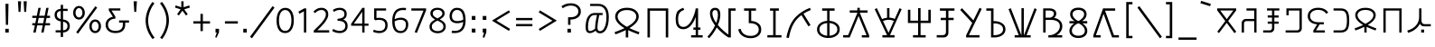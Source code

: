 SplineFontDB: 3.0
FontName: ZaghawaBeria
FullName: ZaghawaBeria
FamilyName: Zaghawa Beria
Weight: Book
Copyright: Copyright (c) SIL International 2007.
Version: 1.000
ItalicAngle: 0
UnderlinePosition: -150
UnderlineWidth: 50
Ascent: 864
Descent: 136
InvalidEm: 0
sfntRevision: 0x00010000
LayerCount: 2
Layer: 0 1 "Back" 1
Layer: 1 1 "Fore" 0
XUID: [1021 442 -1316551718 4201426]
StyleMap: 0x0040
FSType: 0
OS2Version: 2
OS2_WeightWidthSlopeOnly: 0
OS2_UseTypoMetrics: 0
CreationTime: 1180608530
ModificationTime: 1180608530
PfmFamily: 17
TTFWeight: 400
TTFWidth: 5
LineGap: 26
VLineGap: 0
Panose: 2 0 0 0 0 0 0 0 0 0
OS2TypoAscent: 864
OS2TypoAOffset: 0
OS2TypoDescent: -136
OS2TypoDOffset: 0
OS2TypoLinegap: 51
OS2WinAscent: 864
OS2WinAOffset: 0
OS2WinDescent: 136
OS2WinDOffset: 0
HheadAscent: 864
HheadAOffset: 0
HheadDescent: -136
HheadDOffset: 0
OS2SubXSize: 700
OS2SubYSize: 650
OS2SubXOff: 0
OS2SubYOff: 140
OS2SupXSize: 700
OS2SupYSize: 650
OS2SupXOff: 0
OS2SupYOff: 477
OS2StrikeYSize: 50
OS2StrikeYPos: 250
OS2CapHeight: 668
OS2XHeight: 668
OS2Vendor: 'SIL '
OS2CodePages: 00000001.00000000
OS2UnicodeRanges: 00000001.00000000.00000000.00000000
Lookup: 6 0 0 "Contextual Chaining Substitution in Latin lookup 0" { "Contextual Chaining Substitution in Latin lookup 0 subtable"  } ['zagw' ('latn' <'dflt' > ) ]
Lookup: 4 0 0 "Ligature Substitution lookup 1" { "Ligature Substitution lookup 1 subtable"  } []
Lookup: 258 0 0 "'kern' Horizontal Kerning in Latin lookup 0" { "'kern' Horizontal Kerning in Latin lookup 0 per glyph data 0"  "'kern' Horizontal Kerning in Latin lookup 0 kerning class 1"  } ['kern' ('latn' <'dflt' > ) ]
DEI: 91125
KernClass2: 75+ 77 "'kern' Horizontal Kerning in Latin lookup 0 kerning class 1"
 3 K N
 22 quoteleft quotedblleft
 24 quoteright quotedblright
 27 quotesinglbase quotedblbase
 5 b h r
 38 A Agrave Aacute Acircumflex Adotaccent
 38 E Egrave Eacute Ecircumflex Edotaccent
 38 I Igrave Iacute Icircumflex Idotaccent
 38 O Ograve Oacute Ocircumflex Odotaccent
 38 U Ugrave Uacute Ucircumflex Udotaccent
 38 a agrave aacute acircumflex adotaccent
 9 zero nine
 38 e egrave eacute ecircumflex edotaccent
 38 i igrave iacute icircumflex idotaccent
 38 o ograve oacute ocircumflex odotaccent
 38 u ugrave uacute ucircumflex udotaccent
 3 F H
 15 colon semicolon
 20 hyphen endash emdash
 20 quotedbl quotesingle
 16 dagger daggerdbl
 20 copyright registered
 29 guillemotright guilsinglright
 27 guillemotleft guilsinglleft
 1 B
 1 C
 1 D
 1 G
 1 J
 1 L
 1 M
 1 P
 1 R
 1 S
 1 T
 1 W
 1 X
 1 Y
 1 Z
 9 ampersand
 8 asterisk
 9 backslash
 9 braceleft
 11 bracketleft
 6 bullet
 1 c
 5 comma
 1 d
 5 eight
 6 exclam
 1 f
 4 five
 4 four
 1 g
 1 j
 1 k
 1 l
 1 m
 1 n
 3 one
 1 p
 9 parenleft
 6 period
 1 s
 5 seven
 3 six
 5 slash
 5 space
 1 t
 5 three
 3 two
 1 w
 1 x
 1 y
 1 z
 1 B
 1 G
 1 P
 1 R
 1 S
 1 T
 1 W
 1 Y
 8 asterisk
 9 backslash
 1 g
 1 l
 6 period
 8 question
 1 t
 9 trademark
 1 w
 1 y
 1 C
 1 D
 1 F
 1 J
 1 K
 1 L
 1 M
 1 N
 1 Z
 1 c
 5 eight
 6 exclam
 4 five
 4 four
 1 j
 1 k
 1 m
 1 n
 4 nine
 3 one
 1 s
 5 seven
 5 three
 3 two
 1 X
 5 comma
 1 f
 5 space
 5 slash
 9 ampersand
 6 bullet
 1 d
 12 bracketright
 10 parenright
 10 braceright
 14 quotesinglbase
 3 b p
 38 A Agrave Aacute Acircumflex Adotaccent
 38 I Igrave Iacute Icircumflex Idotaccent
 38 O Ograve Oacute Ocircumflex Odotaccent
 38 U Ugrave Uacute Ucircumflex Udotaccent
 38 a agrave aacute acircumflex adotaccent
 38 e egrave eacute ecircumflex edotaccent
 38 i igrave iacute icircumflex idotaccent
 38 o ograve oacute ocircumflex odotaccent
 38 u ugrave uacute ucircumflex udotaccent
 15 colon semicolon
 20 hyphen endash emdash
 27 guillemotleft guilsinglleft
 16 dagger daggerdbl
 22 quoteleft quotedblleft
 7 h r x z
 20 quotedbl quotesingle
 29 guillemotright guilsinglright
 24 quoteright quotedblright
 38 E Egrave Eacute Ecircumflex Edotaccent
 8 zero six
 19 percent perthousand
 0 {} -40 {} -10 {} -30 {} -20 {} -10 {} -20 {} -30 {} 15 {} -40 {} -70 {} -15 {} 10 {} 10 {} -50 {} -35 {} -40 {} -40 {} -15 {} 0 {} 0 {} 0 {} 0 {} 0 {} 0 {} 0 {} 0 {} 0 {} 0 {} 0 {} 0 {} 0 {} 0 {} 0 {} 0 {} 0 {} 0 {} 0 {} 0 {} 0 {} 0 {} 0 {} 0 {} 0 {} 0 {} 0 {} 0 {} 0 {} 0 {} 0 {} 0 {} 0 {} 0 {} 0 {} 0 {} 0 {} -30 {} 0 {} 0 {} 0 {} -10 {} -40 {} 0 {} 10 {} -15 {} 0 {} 0 {} -10 {} -30 {} -90 {} 0 {} -80 {} 0 {} -90 {} -15 {} 0 {} 0 {} 0 {} 0 {} -40 {} 0 {} -10 {} -80 {} 20 {} 0 {} -70 {} 0 {} 0 {} -40 {} -90 {} 0 {} 0 {} 10 {} 0 {} 0 {} -40 {} -75 {} -65 {} -50 {} -45 {} -110 {} -30 {} -130 {} -90 {} -160 {} -70 {} -50 {} -40 {} -30 {} -100 {} -20 {} -80 {} -120 {} -50 {} -40 {} -20 {} -70 {} 20 {} -20 {} -15 {} 0 {} 0 {} 0 {} 0 {} 0 {} 0 {} 0 {} 0 {} 0 {} 0 {} 0 {} 0 {} -70 {} 0 {} -10 {} -130 {} 0 {} 0 {} -20 {} -140 {} -140 {} 0 {} 0 {} 0 {} 0 {} 0 {} 0 {} 0 {} 0 {} 0 {} 0 {} -40 {} -60 {} 0 {} 0 {} 0 {} -60 {} 0 {} -10 {} -70 {} 0 {} 0 {} -30 {} 0 {} 0 {} -50 {} -90 {} -150 {} 0 {} 0 {} 0 {} -30 {} -60 {} -100 {} -80 {} -90 {} -60 {} -130 {} -50 {} -140 {} -90 {} -110 {} -80 {} -55 {} 0 {} -30 {} -110 {} -20 {} -110 {} -140 {} -50 {} -50 {} -30 {} -90 {} 0 {} -20 {} -30 {} -10 {} -160 {} -10 {} -80 {} 0 {} 0 {} 0 {} 0 {} 0 {} 0 {} 0 {} 0 {} -110 {} -20 {} -40 {} -140 {} 0 {} 0 {} -40 {} -120 {} -140 {} 0 {} 0 {} 0 {} 0 {} 0 {} 0 {} 0 {} 0 {} 0 {} 0 {} -60 {} -80 {} 0 {} 0 {} -110 {} -10 {} -100 {} -80 {} 0 {} -80 {} -80 {} -10 {} 0 {} 0 {} 0 {} 0 {} 0 {} 0 {} -90 {} 0 {} -50 {} -30 {} -10 {} 0 {} -10 {} 0 {} 0 {} 0 {} 20 {} 0 {} 10 {} 0 {} 0 {} 0 {} 0 {} -20 {} 10 {} 0 {} 20 {} 0 {} -30 {} -90 {} 0 {} -20 {} 0 {} 0 {} 0 {} 0 {} 0 {} 0 {} 0 {} 0 {} 0 {} 0 {} 0 {} 0 {} 0 {} 0 {} 0 {} -50 {} -50 {} 20 {} -40 {} 0 {} -90 {} 30 {} 20 {} -40 {} 0 {} 0 {} 0 {} 0 {} 0 {} 0 {} 0 {} 0 {} 0 {} -100 {} -30 {} 0 {} 0 {} 0 {} 0 {} 0 {} 0 {} 0 {} 0 {} 0 {} 0 {} 0 {} 0 {} 0 {} 0 {} -20 {} 0 {} 0 {} 0 {} 10 {} 0 {} 0 {} 0 {} 0 {} 0 {} 0 {} 0 {} 0 {} 0 {} 0 {} 0 {} 0 {} 0 {} 0 {} 0 {} 0 {} 0 {} 0 {} 0 {} 0 {} 0 {} 0 {} 0 {} 0 {} 0 {} 0 {} -20 {} 0 {} 0 {} -20 {} 0 {} 0 {} 0 {} 0 {} 0 {} 0 {} 0 {} 0 {} 0 {} 0 {} 0 {} 0 {} 0 {} 0 {} 0 {} 0 {} 0 {} 0 {} 0 {} 0 {} 0 {} 0 {} 0 {} -10 {} 0 {} 0 {} 0 {} 0 {} 0 {} 0 {} -5 {} -10 {} 0 {} -10 {} -10 {} 0 {} 0 {} -10 {} 0 {} 0 {} -30 {} -40 {} -30 {} 0 {} 0 {} 30 {} -15 {} -30 {} -10 {} -30 {} -30 {} -10 {} -20 {} 0 {} 0 {} -20 {} -10 {} -35 {} 0 {} -20 {} 0 {} 0 {} -30 {} -50 {} -20 {} -40 {} 0 {} 0 {} -45 {} 0 {} 0 {} 0 {} 0 {} -30 {} 0 {} 0 {} 0 {} -40 {} -40 {} -5 {} 0 {} 0 {} 0 {} 0 {} -55 {} -10 {} -15 {} -30 {} -10 {} 0 {} -20 {} -50 {} -45 {} 10 {} -30 {} -40 {} -40 {} 0 {} 0 {} 0 {} 0 {} 0 {} 0 {} -25 {} 0 {} 0 {} 0 {} 15 {} 0 {} 15 {} -5 {} -10 {} 20 {} 10 {} 0 {} 0 {} 0 {} -15 {} -30 {} -40 {} 0 {} 10 {} 30 {} 15 {} -10 {} 0 {} -15 {} -15 {} 5 {} -20 {} 10 {} -20 {} -10 {} -10 {} -30 {} 0 {} 0 {} 0 {} 0 {} 0 {} -35 {} -20 {} -10 {} 0 {} 0 {} -10 {} 0 {} 0 {} 0 {} 0 {} -30 {} 0 {} 0 {} 0 {} -10 {} -20 {} 0 {} 0 {} 0 {} 0 {} 0 {} -25 {} 5 {} 0 {} -15 {} 15 {} 0 {} -10 {} -30 {} -25 {} 20 {} 0 {} -20 {} -10 {} 0 {} 0 {} 0 {} 0 {} 0 {} 0 {} -20 {} 0 {} 0 {} 0 {} -35 {} 0 {} -35 {} -30 {} 5 {} -15 {} -25 {} -10 {} -40 {} -30 {} -30 {} 0 {} -20 {} -40 {} -35 {} -30 {} -25 {} -25 {} -5 {} -10 {} -30 {} 15 {} -10 {} 10 {} 15 {} 0 {} 0 {} -10 {} 0 {} -30 {} 0 {} 0 {} -10 {} -25 {} 5 {} -20 {} 0 {} 0 {} -15 {} 0 {} 0 {} 0 {} -5 {} 0 {} -20 {} 0 {} 20 {} -30 {} -20 {} -10 {} 0 {} 0 {} 0 {} 0 {} -15 {} 0 {} -40 {} 0 {} 0 {} -15 {} -25 {} -10 {} 0 {} -10 {} 0 {} -20 {} -20 {} -40 {} -70 {} -20 {} -50 {} 0 {} -70 {} -25 {} 0 {} 0 {} 0 {} -25 {} 0 {} 0 {} -20 {} 0 {} 0 {} 0 {} 0 {} -10 {} -30 {} -15 {} 0 {} -20 {} -40 {} -10 {} 0 {} 0 {} -20 {} 0 {} -10 {} -10 {} 0 {} -10 {} 5 {} 0 {} 0 {} 0 {} -10 {} 0 {} -20 {} 0 {} 0 {} 0 {} -20 {} 0 {} -30 {} 0 {} 0 {} -15 {} 0 {} 0 {} 0 {} 0 {} 0 {} 0 {} 0 {} 0 {} -40 {} 0 {} 0 {} -10 {} 0 {} 0 {} 0 {} -25 {} -20 {} -15 {} 0 {} 0 {} -15 {} -25 {} 0 {} -20 {} 0 {} -10 {} -30 {} -20 {} 0 {} -40 {} -20 {} -30 {} 0 {} -50 {} -25 {} 0 {} 0 {} 0 {} -60 {} -10 {} -55 {} -30 {} -25 {} -50 {} -50 {} 0 {} 0 {} -150 {} -15 {} 0 {} 0 {} -80 {} -60 {} 0 {} -60 {} -20 {} -15 {} 0 {} -10 {} 0 {} 0 {} 0 {} 0 {} 0 {} 0 {} 0 {} 0 {} -10 {} 0 {} 0 {} 0 {} 0 {} 10 {} 0 {} 0 {} 0 {} 0 {} 0 {} 0 {} 0 {} 0 {} 0 {} 0 {} 0 {} 0 {} 0 {} 0 {} 0 {} 0 {} 0 {} 0 {} 0 {} 0 {} -30 {} -10 {} 0 {} -40 {} -15 {} -50 {} 5 {} 0 {} -50 {} 0 {} 0 {} 0 {} 0 {} -120 {} 0 {} 0 {} 0 {} -120 {} -25 {} 0 {} 0 {} 0 {} 0 {} 0 {} 0 {} 0 {} 0 {} 0 {} 0 {} 0 {} 20 {} 20 {} -15 {} -10 {} -10 {} 0 {} 5 {} 30 {} 0 {} -10 {} 0 {} 0 {} 0 {} 0 {} 0 {} 0 {} 0 {} 0 {} 0 {} -10 {} 0 {} 0 {} 0 {} 0 {} 0 {} -20 {} 0 {} -25 {} 0 {} 0 {} -15 {} 0 {} 0 {} 0 {} 0 {} -10 {} 5 {} 0 {} -40 {} -10 {} -40 {} 0 {} -20 {} -20 {} 0 {} 0 {} -25 {} 0 {} 0 {} 0 {} 0 {} 0 {} -10 {} 0 {} -20 {} 20 {} -20 {} -40 {} -10 {} 0 {} 0 {} 0 {} 0 {} 0 {} 0 {} 0 {} 0 {} 0 {} 0 {} 0 {} 0 {} 0 {} 0 {} 0 {} 0 {} 0 {} 0 {} -20 {} -20 {} 0 {} 0 {} -60 {} -50 {} 0 {} 0 {} 0 {} 0 {} 0 {} 0 {} 0 {} 0 {} 0 {} 0 {} 0 {} 0 {} 0 {} 0 {} 0 {} -30 {} 0 {} 0 {} 0 {} 0 {} 0 {} 0 {} 0 {} 0 {} 0 {} -10 {} -5 {} 0 {} 0 {} -60 {} 0 {} 0 {} -90 {} 0 {} 0 {} 0 {} -30 {} -30 {} -30 {} -30 {} 0 {} 0 {} 0 {} 0 {} 0 {} 0 {} 0 {} 0 {} 0 {} 0 {} 0 {} 0 {} 0 {} 0 {} -30 {} 0 {} -70 {} 0 {} -60 {} 0 {} 0 {} 0 {} 0 {} 0 {} 0 {} 0 {} 0 {} 0 {} 0 {} 0 {} 0 {} 0 {} 0 {} -10 {} -20 {} -40 {} 0 {} 10 {} 30 {} 10 {} 0 {} 0 {} 0 {} 0 {} 0 {} 0 {} 0 {} 0 {} 0 {} 0 {} -20 {} 0 {} 0 {} 0 {} 0 {} 0 {} -20 {} -20 {} -15 {} 0 {} 0 {} -20 {} 0 {} 0 {} 0 {} 0 {} -50 {} 0 {} 0 {} -70 {} 0 {} -10 {} 0 {} 0 {} 0 {} 0 {} 0 {} -30 {} 0 {} 0 {} 0 {} 0 {} 0 {} -10 {} -40 {} -25 {} 30 {} -10 {} -10 {} -10 {} 0 {} 0 {} 0 {} 0 {} 0 {} 0 {} 0 {} 0 {} 0 {} 0 {} 0 {} 0 {} 0 {} 0 {} 0 {} 0 {} 0 {} 0 {} -50 {} -90 {} -20 {} -10 {} -10 {} -50 {} -50 {} -20 {} -50 {} 0 {} 0 {} 0 {} 0 {} 0 {} 0 {} 0 {} 0 {} 0 {} 0 {} -20 {} 0 {} 0 {} 0 {} 0 {} -10 {} 0 {} 0 {} 0 {} 0 {} 0 {} 0 {} 0 {} 0 {} 0 {} 0 {} -20 {} -30 {} 0 {} -90 {} 0 {} 0 {} -45 {} 0 {} -40 {} -20 {} 0 {} 0 {} 0 {} 0 {} 0 {} 0 {} -40 {} -30 {} -50 {} -10 {} -10 {} 0 {} 0 {} 0 {} -30 {} -90 {} 0 {} -70 {} -20 {} -80 {} 0 {} 0 {} 0 {} 0 {} 0 {} 0 {} 0 {} 0 {} 0 {} 0 {} 0 {} 0 {} -70 {} -100 {} -15 {} 0 {} -10 {} -40 {} -40 {} -60 {} -30 {} -15 {} 0 {} 0 {} 0 {} 0 {} 0 {} 0 {} 0 {} 0 {} 0 {} 0 {} 0 {} 0 {} 0 {} 0 {} -10 {} -15 {} 10 {} -10 {} 0 {} 0 {} -5 {} 0 {} 0 {} 0 {} 0 {} -20 {} -5 {} 0 {} -10 {} 0 {} -10 {} -15 {} 0 {} -30 {} -10 {} 0 {} -5 {} 0 {} 0 {} 0 {} 0 {} -30 {} -35 {} 0 {} 0 {} -10 {} -10 {} 0 {} 0 {} -20 {} -100 {} 0 {} -90 {} -10 {} -100 {} 0 {} 0 {} 0 {} 0 {} 0 {} 0 {} 0 {} 0 {} 0 {} 0 {} 0 {} 0 {} -60 {} -130 {} -30 {} -15 {} -30 {} -60 {} -60 {} -40 {} -65 {} -25 {} 0 {} 0 {} 0 {} 0 {} 0 {} 0 {} 0 {} 0 {} 0 {} -40 {} 0 {} 0 {} 0 {} 0 {} -5 {} -10 {} 0 {} 0 {} 0 {} 0 {} -25 {} 0 {} 0 {} 0 {} 0 {} -30 {} -40 {} 0 {} -50 {} 0 {} 0 {} -30 {} 0 {} -30 {} -20 {} 0 {} -10 {} 0 {} 0 {} 0 {} 0 {} -40 {} -25 {} -20 {} -15 {} -60 {} -10 {} 0 {} -10 {} -40 {} -80 {} 0 {} -70 {} -20 {} -110 {} 0 {} 0 {} 0 {} 0 {} 0 {} 0 {} 0 {} 0 {} 0 {} 0 {} 0 {} 0 {} 0 {} 0 {} 0 {} 0 {} 0 {} 0 {} 0 {} 0 {} 0 {} 0 {} 0 {} 0 {} -10 {} 0 {} 0 {} 0 {} 0 {} 0 {} 0 {} 0 {} 0 {} 0 {} 0 {} 0 {} 0 {} 0 {} -10 {} 0 {} 0 {} 0 {} 0 {} 0 {} 0 {} 0 {} 0 {} 0 {} 0 {} 0 {} 0 {} 0 {} 0 {} 0 {} 0 {} 0 {} 0 {} 0 {} 0 {} 0 {} 0 {} 0 {} 0 {} 0 {} 0 {} -10 {} 0 {} 0 {} 0 {} 0 {} 0 {} 0 {} 0 {} 0 {} 0 {} 0 {} 0 {} 0 {} 0 {} 0 {} 0 {} -20 {} -10 {} -20 {} 0 {} -10 {} -30 {} -20 {} 0 {} 0 {} 0 {} -10 {} 0 {} 0 {} 0 {} -60 {} 0 {} -10 {} 0 {} -20 {} -20 {} 0 {} 0 {} 0 {} -10 {} 0 {} 0 {} -10 {} -10 {} 0 {} 0 {} 0 {} 0 {} 0 {} -20 {} 0 {} -10 {} 0 {} -40 {} -30 {} 0 {} 0 {} 0 {} 0 {} 0 {} -20 {} 0 {} 0 {} 0 {} 0 {} -10 {} 0 {} 0 {} 0 {} 0 {} -10 {} -30 {} 0 {} 0 {} -20 {} -20 {} 0 {} 0 {} 10 {} -20 {} 0 {} 0 {} 0 {} 0 {} 0 {} 0 {} 0 {} 0 {} 0 {} 0 {} 0 {} 0 {} 0 {} -20 {} -10 {} -20 {} 0 {} -50 {} -50 {} -20 {} 0 {} 0 {} 0 {} -10 {} -20 {} 0 {} 0 {} -30 {} 0 {} -30 {} -20 {} -40 {} -40 {} 0 {} -30 {} -20 {} -30 {} -40 {} 0 {} -30 {} -20 {} 0 {} 0 {} -20 {} 0 {} -10 {} -10 {} -40 {} 0 {} -20 {} -50 {} -30 {} -20 {} -20 {} -30 {} 0 {} 0 {} -30 {} 0 {} 0 {} 0 {} 0 {} -20 {} 0 {} 0 {} 0 {} 0 {} 0 {} -40 {} 0 {} -80 {} -20 {} -40 {} 0 {} -40 {} -30 {} -10 {} 0 {} 0 {} 0 {} 0 {} 0 {} 0 {} 0 {} 0 {} 0 {} 0 {} 0 {} 0 {} 0 {} 0 {} -40 {} 0 {} 0 {} -60 {} 0 {} 0 {} -40 {} 0 {} 0 {} -30 {} -70 {} 0 {} 0 {} 0 {} 0 {} 0 {} -40 {} -80 {} -50 {} -30 {} -40 {} -110 {} -20 {} -90 {} -80 {} -130 {} -60 {} -50 {} 0 {} -30 {} -110 {} -20 {} -50 {} -120 {} -20 {} -50 {} -30 {} -60 {} 0 {} -30 {} -30 {} 0 {} 0 {} 0 {} 0 {} 0 {} 0 {} 0 {} 0 {} 0 {} 0 {} 0 {} 0 {} -60 {} 0 {} -20 {} -110 {} 0 {} 0 {} -10 {} -120 {} -110 {} 20 {} 0 {} 0 {} 0 {} 0 {} 0 {} -10 {} 0 {} 0 {} 0 {} -30 {} -70 {} 0 {} 0 {} 0 {} 0 {} 0 {} 0 {} -30 {} 0 {} 0 {} -40 {} 0 {} 0 {} -20 {} -20 {} 0 {} 0 {} 0 {} 0 {} 0 {} 0 {} -40 {} -40 {} -30 {} -20 {} -70 {} 0 {} -60 {} -30 {} -60 {} -20 {} 0 {} 0 {} 0 {} 0 {} 0 {} -30 {} -60 {} 0 {} 0 {} 0 {} -20 {} 0 {} 0 {} 0 {} 0 {} 0 {} 0 {} 0 {} 0 {} 0 {} 0 {} 0 {} 0 {} 0 {} 0 {} 0 {} -20 {} 0 {} 0 {} -50 {} 0 {} 0 {} 0 {} -60 {} -40 {} 0 {} 0 {} 0 {} 0 {} 0 {} 0 {} 0 {} 0 {} 0 {} 0 {} -10 {} 0 {} 0 {} 0 {} 0 {} 0 {} 0 {} 0 {} -30 {} -10 {} 0 {} 0 {} 0 {} 0 {} 0 {} -30 {} 0 {} 0 {} -20 {} 0 {} 0 {} 0 {} -20 {} -10 {} 0 {} -10 {} -10 {} -20 {} -30 {} 0 {} -20 {} -20 {} 0 {} 0 {} 0 {} 0 {} -10 {} 0 {} -20 {} 0 {} 0 {} 0 {} -20 {} 0 {} 0 {} 0 {} 0 {} 0 {} -20 {} 0 {} 0 {} 0 {} 0 {} 0 {} 0 {} 0 {} 0 {} 0 {} 0 {} -40 {} 20 {} -50 {} 0 {} 0 {} 0 {} -20 {} -10 {} -10 {} 0 {} 0 {} 0 {} 0 {} 0 {} 0 {} 0 {} 0 {} 0 {} 0 {} 0 {} 0 {} 0 {} -10 {} -10 {} -10 {} 0 {} -50 {} -30 {} -10 {} -10 {} 0 {} 0 {} -10 {} -20 {} 0 {} 0 {} -20 {} 0 {} -20 {} 0 {} -40 {} -30 {} 0 {} -20 {} -40 {} -20 {} -40 {} -10 {} -30 {} -20 {} -10 {} 0 {} -20 {} 0 {} -10 {} -20 {} -30 {} -10 {} -20 {} -30 {} -20 {} -30 {} -30 {} -30 {} 0 {} 0 {} -30 {} 0 {} 0 {} 0 {} 0 {} -20 {} 0 {} 0 {} 0 {} 0 {} 0 {} -40 {} 0 {} -60 {} -10 {} -10 {} 10 {} -30 {} -30 {} -10 {} 0 {} 0 {} 0 {} 0 {} 0 {} 0 {} 0 {} 0 {} 0 {} 0 {} 0 {} 0 {} 0 {} 0 {} -20 {} 0 {} -20 {} -20 {} 0 {} 0 {} 0 {} 0 {} 0 {} 0 {} 0 {} 0 {} 0 {} 0 {} 0 {} 0 {} -10 {} -10 {} 0 {} -10 {} -10 {} 0 {} 0 {} 0 {} 0 {} -10 {} 0 {} 0 {} 0 {} 0 {} -10 {} 0 {} 0 {} 0 {} 0 {} 0 {} 0 {} 0 {} 0 {} 0 {} 0 {} 0 {} 0 {} 0 {} 0 {} 0 {} 0 {} 0 {} 0 {} 0 {} 0 {} 0 {} 0 {} 0 {} 0 {} 0 {} 0 {} 0 {} 0 {} -10 {} 10 {} 0 {} 0 {} 0 {} 0 {} 0 {} 0 {} 0 {} 0 {} 0 {} 0 {} 0 {} 0 {} 0 {} 0 {} 0 {} 0 {} 0 {} 0 {} 0 {} 0 {} 0 {} 0 {} 0 {} 0 {} 0 {} 0 {} 0 {} 0 {} 0 {} 0 {} 0 {} 0 {} 0 {} 0 {} 0 {} 0 {} 0 {} 0 {} 0 {} 0 {} 0 {} 0 {} 0 {} 0 {} 0 {} 0 {} 0 {} 0 {} 0 {} 0 {} 0 {} 0 {} 0 {} 0 {} 0 {} 0 {} 0 {} 0 {} 0 {} 0 {} 0 {} 0 {} 0 {} 0 {} 0 {} 0 {} 0 {} 0 {} 0 {} -40 {} -5 {} 10 {} -80 {} 20 {} 15 {} 10 {} -80 {} -65 {} 30 {} -20 {} -20 {} -10 {} 0 {} 0 {} 0 {} 0 {} 0 {} 0 {} 0 {} 0 {} 0 {} 0 {} 0 {} 0 {} 0 {} 0 {} 0 {} 0 {} 0 {} 0 {} 0 {} 0 {} 0 {} 0 {} 0 {} 0 {} 0 {} 0 {} 0 {} 0 {} 0 {} 0 {} 0 {} 0 {} 0 {} 0 {} 0 {} 0 {} 0 {} 0 {} 0 {} 0 {} 0 {} 0 {} 0 {} 0 {} 0 {} 0 {} 0 {} 0 {} 0 {} 0 {} 0 {} 0 {} 0 {} 0 {} 0 {} 0 {} 0 {} 0 {} 0 {} 0 {} 0 {} 0 {} 0 {} 0 {} -10 {} -10 {} 0 {} -30 {} -5 {} 0 {} 0 {} -45 {} -20 {} 10 {} 0 {} 0 {} 0 {} 10 {} 0 {} 0 {} 0 {} 0 {} 0 {} 0 {} 0 {} 0 {} 0 {} 0 {} 0 {} 0 {} 0 {} 0 {} 0 {} 0 {} 0 {} 0 {} 0 {} 0 {} 0 {} 0 {} 0 {} 0 {} 0 {} 0 {} 0 {} 0 {} 0 {} 0 {} 0 {} 0 {} 0 {} 0 {} 0 {} 0 {} 0 {} 0 {} 0 {} 0 {} 0 {} 0 {} 0 {} 0 {} 0 {} 0 {} 0 {} 0 {} 0 {} 0 {} 0 {} 0 {} 0 {} 0 {} 0 {} 0 {} 0 {} 0 {} 0 {} 0 {} 0 {} 0 {} 0 {} 0 {} -10 {} 0 {} -10 {} 0 {} 0 {} 0 {} -10 {} -10 {} 0 {} 0 {} 0 {} 0 {} 0 {} 0 {} 0 {} 0 {} 0 {} 0 {} 0 {} 0 {} 0 {} 0 {} 0 {} 0 {} 0 {} 0 {} 0 {} 0 {} 0 {} 0 {} 0 {} 0 {} 0 {} 0 {} 0 {} 0 {} 0 {} 0 {} 0 {} 0 {} 0 {} 0 {} 0 {} 0 {} 0 {} 0 {} 0 {} 0 {} 0 {} 0 {} 0 {} 0 {} 0 {} 0 {} 0 {} 0 {} 0 {} 0 {} 0 {} 0 {} 0 {} 0 {} 0 {} 0 {} 0 {} 0 {} 0 {} 0 {} 0 {} 0 {} 0 {} 0 {} 0 {} 0 {} 0 {} 0 {} -20 {} -10 {} 0 {} 0 {} 0 {} -10 {} 5 {} -10 {} -10 {} 0 {} -10 {} -10 {} -10 {} 0 {} -30 {} -10 {} -40 {} -20 {} -40 {} 0 {} 0 {} 0 {} 0 {} 0 {} 0 {} 0 {} 0 {} 0 {} 0 {} 0 {} 0 {} 0 {} 0 {} 0 {} 0 {} 0 {} 0 {} 0 {} 0 {} 0 {} 0 {} 0 {} 0 {} 0 {} 0 {} 0 {} 0 {} 0 {} 0 {} 0 {} 0 {} 0 {} 0 {} 0 {} 0 {} 0 {} 0 {} 0 {} 0 {} 0 {} 0 {} 0 {} 0 {} 0 {} 0 {} 0 {} 0 {} 0 {} 0 {} 0 {} 0 {} 0 {} 0 {} 0 {} 0 {} 0 {} 0 {} -25 {} 0 {} 0 {} -40 {} 0 {} 10 {} 0 {} -50 {} -20 {} 20 {} -30 {} -30 {} -20 {} 10 {} 20 {} 0 {} 0 {} 0 {} 10 {} -10 {} 0 {} 0 {} 0 {} 0 {} 0 {} 0 {} 0 {} 0 {} 0 {} 0 {} 0 {} 0 {} 0 {} 0 {} 0 {} 0 {} 0 {} 0 {} 0 {} 0 {} 0 {} 0 {} 0 {} 0 {} 0 {} 0 {} 0 {} 0 {} 0 {} 0 {} 0 {} 0 {} 0 {} 0 {} 0 {} 0 {} 0 {} 0 {} 0 {} 0 {} 0 {} 0 {} 0 {} 0 {} 0 {} 0 {} 0 {} 0 {} 0 {} 0 {} 0 {} 0 {} 0 {} 0 {} 0 {} 0 {} 0 {} -10 {} 0 {} -30 {} -5 {} 0 {} 0 {} -15 {} -20 {} -10 {} 0 {} -10 {} -30 {} -20 {} 0 {} -30 {} 0 {} -20 {} 0 {} -30 {} -30 {} 0 {} 0 {} 0 {} 0 {} 0 {} 0 {} 0 {} 0 {} 0 {} 0 {} 0 {} 0 {} 0 {} 0 {} 0 {} 0 {} 0 {} 0 {} 0 {} 0 {} 0 {} 0 {} 0 {} 0 {} 0 {} 0 {} 0 {} 0 {} 0 {} 0 {} 0 {} 0 {} 0 {} 0 {} 0 {} 0 {} 0 {} 0 {} 0 {} 0 {} 0 {} 0 {} 0 {} 0 {} 0 {} 0 {} 0 {} 0 {} 0 {} 0 {} 0 {} 0 {} 0 {} 0 {} 0 {} 0 {} 0 {} -30 {} 0 {} 0 {} -50 {} 0 {} 0 {} 0 {} -60 {} -30 {} 20 {} -20 {} 0 {} 0 {} 0 {} -10 {} 0 {} 0 {} 0 {} 0 {} 0 {} 0 {} 0 {} 0 {} 0 {} 0 {} 0 {} 0 {} 0 {} 0 {} 0 {} 0 {} 0 {} 0 {} 0 {} 0 {} 0 {} 0 {} 0 {} 0 {} 0 {} 0 {} 0 {} 0 {} 0 {} 0 {} 0 {} 0 {} 0 {} 0 {} 0 {} 0 {} 0 {} 0 {} 0 {} 0 {} 0 {} 0 {} 0 {} 0 {} 0 {} 0 {} 0 {} 0 {} 0 {} 0 {} 0 {} 0 {} 0 {} 0 {} 0 {} 0 {} 0 {} 0 {} 0 {} 0 {} 0 {} 0 {} -30 {} 0 {} 10 {} -35 {} 30 {} 20 {} 10 {} -70 {} -60 {} 30 {} -20 {} -20 {} -10 {} 0 {} 30 {} 0 {} 0 {} 0 {} 0 {} 0 {} 0 {} 0 {} 0 {} 0 {} 0 {} 0 {} 0 {} 0 {} 0 {} 0 {} 0 {} 0 {} 0 {} 0 {} 0 {} 0 {} 0 {} 0 {} 0 {} 0 {} 0 {} 0 {} 0 {} 0 {} 0 {} 0 {} 0 {} 0 {} 0 {} 0 {} 0 {} 0 {} 0 {} 0 {} 0 {} 0 {} 0 {} 0 {} 0 {} 0 {} 0 {} 0 {} 0 {} 0 {} 0 {} 0 {} 0 {} 0 {} 0 {} 0 {} 0 {} 0 {} 0 {} 0 {} 0 {} 0 {} 0 {} -25 {} -10 {} 15 {} -55 {} 0 {} -10 {} 5 {} -65 {} -50 {} 20 {} 0 {} 0 {} 0 {} 0 {} 0 {} 0 {} 0 {} -20 {} -10 {} 0 {} 0 {} 0 {} 0 {} 0 {} 0 {} 0 {} 0 {} 0 {} 0 {} 0 {} 0 {} 0 {} 0 {} 0 {} 0 {} 0 {} 0 {} 0 {} 0 {} 0 {} 0 {} 0 {} 0 {} 0 {} 0 {} 0 {} 0 {} 0 {} 0 {} 0 {} 0 {} 0 {} 0 {} 0 {} 0 {} 0 {} 0 {} 0 {} 0 {} 0 {} 0 {} 0 {} 0 {} 0 {} 0 {} 0 {} 0 {} 0 {} 0 {} 0 {} 0 {} 0 {} 0 {} 0 {} 0 {} 0 {} 0 {} -10 {} 0 {} 0 {} -30 {} 0 {} 10 {} 10 {} -40 {} -40 {} 20 {} 0 {} 0 {} 0 {} 20 {} 0 {} 0 {} 0 {} 0 {} 0 {} -5 {} 0 {} 0 {} 0 {} 0 {} 0 {} 0 {} 0 {} 0 {} 0 {} 0 {} 0 {} 0 {} 0 {} 0 {} 0 {} 0 {} 0 {} 0 {} 0 {} 0 {} 0 {} 0 {} 0 {} 0 {} 0 {} 0 {} 0 {} 0 {} 0 {} 0 {} 0 {} 0 {} 0 {} 0 {} 0 {} 0 {} 0 {} 0 {} 0 {} 0 {} 0 {} 0 {} 0 {} 0 {} 0 {} 0 {} 0 {} 0 {} 0 {} 0 {} 0 {} 0 {} 0 {} 0 {} 0 {} 0 {} 0 {} -30 {} 0 {} 0 {} -20 {} 10 {} 10 {} 0 {} -30 {} -50 {} 15 {} -30 {} -40 {} -20 {} 0 {} 0 {} 0 {} 0 {} -10 {} 0 {} -20 {} 0 {} 0 {} 0 {} 0 {} 0 {} 0 {} 0 {} 0 {} 0 {} 0 {} 0 {} 0 {} 0 {} 0 {} 0 {} 0 {} 0 {} 0 {} 0 {} 0 {} 0 {} 0 {} 0 {} 0 {} 0 {} 0 {} 0 {} 0 {} 0 {} 0 {} 0 {} 0 {} 0 {} 0 {} 0 {} 0 {} 0 {} 0 {} 0 {} 0 {} 0 {} 0 {} 0 {} 0 {} 0 {} 0 {} 0 {} 0 {} 0 {} 0 {} 0 {} 0 {} 0 {} 0 {} 0 {} 0 {} 0 {} -25 {} 0 {} 15 {} -30 {} 25 {} 10 {} 10 {} -80 {} -55 {} 20 {} -20 {} -20 {} -10 {} 0 {} 20 {} 0 {} 0 {} 0 {} 0 {} -15 {} 0 {} 0 {} 0 {} 0 {} 0 {} 0 {} 0 {} 0 {} 0 {} 0 {} 0 {} 0 {} 0 {} 0 {} 0 {} 0 {} 0 {} 0 {} 0 {} 0 {} 0 {} 0 {} 0 {} 0 {} 0 {} 0 {} 0 {} 0 {} 0 {} 0 {} 0 {} 0 {} 0 {} 0 {} 0 {} 0 {} 0 {} 0 {} 0 {} 0 {} 0 {} 0 {} 0 {} 0 {} 0 {} 0 {} 0 {} 0 {} 0 {} 0 {} 0 {} 0 {} 0 {} 0 {} 0 {} 0 {} 0 {} 0 {} -20 {} 0 {} 0 {} 0 {} -40 {} -30 {} -15 {} -10 {} -30 {} 0 {} 0 {} 0 {} -80 {} -100 {} -20 {} -120 {} 0 {} -100 {} -15 {} 0 {} 0 {} 0 {} 0 {} 0 {} 0 {} 0 {} 0 {} 0 {} 0 {} 0 {} 0 {} 0 {} 0 {} 0 {} 0 {} 0 {} 0 {} 0 {} 0 {} 0 {} 0 {} 0 {} 0 {} 0 {} 0 {} 0 {} 0 {} 0 {} 0 {} 0 {} 0 {} 0 {} 0 {} 0 {} 0 {} 0 {} 0 {} 0 {} 0 {} 0 {} 0 {} 0 {} 0 {} 0 {} 0 {} 0 {} 0 {} 0 {} 0 {} 0 {} 0 {} 0 {} 0 {} 0 {} 0 {} 0 {} 0 {} -10 {} 15 {} 0 {} 0 {} -20 {} 0 {} -10 {} -15 {} 0 {} 0 {} 0 {} -10 {} -40 {} -30 {} 0 {} -40 {} 0 {} -70 {} 0 {} 0 {} 0 {} 0 {} 0 {} 0 {} 0 {} 0 {} 0 {} 0 {} 0 {} 0 {} 0 {} 0 {} 0 {} 0 {} 0 {} 0 {} 0 {} 0 {} 0 {} 0 {} 0 {} 0 {} 0 {} 0 {} 0 {} 0 {} 0 {} 0 {} 0 {} 0 {} 0 {} 0 {} 0 {} 0 {} 0 {} 0 {} 0 {} 0 {} 0 {} 0 {} 0 {} 0 {} 0 {} 0 {} 0 {} 0 {} 0 {} 0 {} 0 {} 0 {} 0 {} 0 {} 0 {} 0 {} 0 {} 0 {} -50 {} -20 {} -60 {} 0 {} -10 {} -35 {} -45 {} -20 {} -20 {} -20 {} -10 {} -80 {} -60 {} 0 {} -40 {} -30 {} -50 {} -10 {} -70 {} -45 {} 0 {} 0 {} 0 {} 0 {} 0 {} 0 {} 0 {} 0 {} 0 {} 0 {} 0 {} 0 {} 0 {} 0 {} 0 {} 0 {} 0 {} 0 {} 0 {} 0 {} 0 {} 0 {} 0 {} 0 {} 0 {} 0 {} 0 {} 0 {} 0 {} 0 {} 0 {} 0 {} 0 {} 0 {} 0 {} 0 {} 0 {} 0 {} 0 {} 0 {} 0 {} 0 {} 0 {} 0 {} 0 {} 0 {} 0 {} 0 {} 0 {} 0 {} 0 {} 0 {} 0 {} 0 {} 0 {} 0 {} 0 {} 0 {} -50 {} 40 {} -70 {} 0 {} -25 {} 20 {} -30 {} 0 {} 0 {} 0 {} 0 {} 0 {} 0 {} 0 {} 0 {} 0 {} 0 {} 0 {} 30 {} 0 {} 0 {} 0 {} 0 {} 0 {} 0 {} 0 {} 0 {} 0 {} 0 {} 0 {} 0 {} 0 {} 0 {} 0 {} 0 {} 0 {} 0 {} 0 {} 0 {} 0 {} 0 {} 0 {} 0 {} 0 {} 0 {} 0 {} 0 {} 0 {} 0 {} 0 {} 0 {} 0 {} 0 {} 0 {} 0 {} 0 {} 0 {} 0 {} 0 {} 0 {} 0 {} 0 {} 0 {} 0 {} 0 {} 0 {} 0 {} 0 {} 0 {} 0 {} 0 {} 0 {} 0 {} 0 {} 0 {} 0 {} -20 {} 0 {} 0 {} -90 {} 0 {} 20 {} 0 {} -90 {} -110 {} 40 {} 0 {} 0 {} 0 {} 0 {} 0 {} 0 {} 0 {} 0 {} 0 {} 0 {} -20 {} 0 {} 0 {} 0 {} 0 {} 0 {} 0 {} 0 {} 0 {} 0 {} 0 {} 0 {} 0 {} 0 {} 0 {} 0 {} 0 {} 0 {} 0 {} 0 {} 0 {} 0 {} 0 {} 0 {} 0 {} 0 {} 0 {} 0 {} 0 {} 0 {} 0 {} 0 {} 0 {} 0 {} 0 {} 0 {} 0 {} 0 {} 0 {} 0 {} 0 {} 0 {} 0 {} 0 {} 0 {} 0 {} 0 {} 0 {} 0 {} 0 {} 0 {} 0 {} 0 {} 0 {} 0 {} 0 {} 0 {} -20 {} 0 {} -100 {} 60 {} -30 {} -20 {} -110 {} 10 {} 20 {} -60 {} 0 {} 0 {} 0 {} 0 {} 0 {} -40 {} 0 {} 0 {} 0 {} -90 {} -90 {} 0 {} 0 {} 0 {} 0 {} 0 {} 0 {} 0 {} 0 {} 0 {} 0 {} 0 {} 0 {} 0 {} 0 {} 0 {} 0 {} 0 {} 0 {} 0 {} 0 {} 0 {} 0 {} 0 {} 0 {} 0 {} 0 {} 0 {} 0 {} 0 {} 0 {} 0 {} 0 {} 0 {} 0 {} 0 {} 0 {} 0 {} 0 {} 0 {} 0 {} 0 {} 0 {} 0 {} 0 {} 0 {} 0 {} 0 {} 0 {} 0 {} 0 {} 0 {} 0 {} 0 {} 0 {} 0 {} 0 {} -10 {} 0 {} -10 {} 0 {} 0 {} 0 {} 0 {} 0 {} 0 {} 0 {} 0 {} 0 {} 0 {} 0 {} 0 {} 0 {} 0 {} 0 {} 0 {} 0 {} -30 {} 0 {} 0 {} 0 {} 0 {} 0 {} 0 {} 0 {} 0 {} 0 {} 0 {} 0 {} 0 {} 0 {} 0 {} 0 {} 0 {} 0 {} 0 {} 0 {} 0 {} 0 {} 0 {} 0 {} 0 {} 0 {} 0 {} 0 {} 0 {} 0 {} 0 {} 0 {} 0 {} 0 {} 0 {} 0 {} 0 {} 0 {} 0 {} 0 {} 0 {} 0 {} 0 {} 0 {} 0 {} 0 {} 0 {} 0 {} 0 {} 0 {} 0 {} 0 {} 0 {} 0 {} 0 {} 0 {} 0 {} -10 {} 0 {} -20 {} 0 {} 0 {} -20 {} -20 {} 0 {} 0 {} 0 {} 0 {} 0 {} 0 {} 0 {} 0 {} 0 {} 0 {} 0 {} 0 {} 0 {} -30 {} 0 {} 0 {} 0 {} 0 {} 0 {} 0 {} 0 {} 0 {} 0 {} 0 {} 0 {} 0 {} 0 {} 0 {} 0 {} 0 {} 0 {} 0 {} 0 {} 0 {} 0 {} 0 {} 0 {} 0 {} 0 {} 0 {} 0 {} 0 {} 0 {} 0 {} 0 {} 0 {} 0 {} 0 {} 0 {} 0 {} 0 {} 0 {} 0 {} 0 {} 0 {} 0 {} 0 {} 0 {} 0 {} 0 {} 0 {} 0 {} 0 {} 0 {} 0 {} 0 {} 0 {} 0 {} 0 {} 0 {} 0 {} -40 {} 0 {} -40 {} 0 {} -40 {} 0 {} -20 {} -20 {} -20 {} 0 {} 0 {} 0 {} 0 {} 0 {} 0 {} 0 {} 0 {} 0 {} 0 {} 0 {} 0 {} 0 {} 0 {} 0 {} 0 {} 0 {} 0 {} 0 {} 0 {} 0 {} 0 {} 0 {} 0 {} 0 {} 0 {} 0 {} 0 {} 0 {} 0 {} 0 {} 0 {} 0 {} 0 {} 0 {} 0 {} 0 {} 0 {} 0 {} 0 {} 0 {} 0 {} 0 {} 0 {} 0 {} 0 {} 0 {} 0 {} 0 {} 0 {} 0 {} 0 {} 0 {} 0 {} 0 {} 0 {} 0 {} 0 {} 0 {} 0 {} 0 {} 0 {} 0 {} 0 {} 0 {} 0 {} 0 {} -15 {} 0 {} 0 {} 0 {} 0 {} 0 {} 0 {} -55 {} -55 {} 15 {} 0 {} 0 {} 0 {} 0 {} 0 {} 0 {} 0 {} 0 {} 0 {} 0 {} 0 {} 0 {} 0 {} 0 {} 0 {} 0 {} 0 {} 0 {} 0 {} 0 {} 0 {} 0 {} 0 {} 0 {} 0 {} 0 {} 0 {} 0 {} 0 {} 0 {} 0 {} 0 {} 0 {} 0 {} 0 {} 0 {} 0 {} 0 {} 0 {} 0 {} 0 {} 0 {} 0 {} 0 {} 0 {} 0 {} 0 {} 0 {} 0 {} 0 {} 0 {} 0 {} 0 {} 0 {} 0 {} 0 {} 0 {} 0 {} 0 {} 0 {} 0 {} 0 {} 0 {} 0 {} 0 {} 0 {} 0 {} -10 {} -30 {} -40 {} 0 {} -60 {} -10 {} -110 {} 0 {} 10 {} -70 {} 0 {} 0 {} 0 {} 0 {} 0 {} -20 {} 0 {} 0 {} -120 {} -80 {} -60 {} 0 {} 0 {} 0 {} 0 {} 0 {} 0 {} 0 {} 0 {} 0 {} 0 {} 0 {} 0 {} 0 {} 0 {} 0 {} 0 {} 0 {} 0 {} 0 {} 0 {} 0 {} 0 {} 0 {} 0 {} 0 {} 0 {} 0 {} 0 {} 0 {} 0 {} 0 {} 0 {} 0 {} 0 {} 0 {} 0 {} 0 {} 0 {} 0 {} 0 {} 0 {} 0 {} 0 {} 0 {} 0 {} 0 {} 0 {} 0 {} 0 {} 0 {} 0 {} 0 {} 0 {} 0 {} 0 {} 0 {} -10 {} 0 {} 0 {} 0 {} 0 {} 0 {} 0 {} -30 {} -25 {} 10 {} 0 {} 0 {} 0 {} 0 {} 0 {} 0 {} 0 {} 0 {} 0 {} 0 {} 0 {} 0 {} 0 {} 0 {} 0 {} 0 {} 0 {} 0 {} 0 {} 0 {} 0 {} 0 {} 0 {} 0 {} 0 {} 0 {} 0 {} 0 {} 0 {} 0 {} 0 {} 0 {} 0 {} 0 {} 0 {} 0 {} 0 {} 0 {} 0 {} 0 {} 0 {} 0 {} 0 {} 0 {} 0 {} 0 {} 0 {} 0 {} 0 {} 0 {} 0 {} 0 {} 0 {} 0 {} 0 {} 0 {} 0 {} 0 {} 0 {} 0 {} 0 {} 0 {} 0 {} 0 {} 0 {} 0 {} 0 {} 0 {} 0 {} 0 {} 0 {} 0 {} 0 {} 0 {} 0 {} 0 {} 0 {} 0 {} 0 {} -10 {} 0 {} -30 {} 0 {} -50 {} 0 {} -50 {} 0 {} 0 {} 0 {} 0 {} 0 {} 0 {} 0 {} 0 {} 0 {} 0 {} 0 {} 0 {} 0 {} 0 {} 0 {} 0 {} 0 {} 0 {} 0 {} 0 {} 0 {} 0 {} 0 {} 0 {} 0 {} 0 {} 0 {} 0 {} 0 {} 0 {} 0 {} 0 {} 0 {} 0 {} 0 {} 0 {} 0 {} 0 {} 0 {} 0 {} 0 {} 0 {} 0 {} 0 {} 0 {} 0 {} 0 {} 0 {} 0 {} 0 {} 0 {} 0 {} 0 {} 0 {} 0 {} 0 {} 0 {} 0 {} 0 {} 0 {} 0 {} 0 {} 0 {} 0 {} 0 {} 0 {} 0 {} 0 {} 0 {} 0 {} 0 {} 0 {} -20 {} 0 {} 0 {} 0 {} -40 {} 0 {} -30 {} 0 {} 0 {} 0 {} 0 {} 0 {} 0 {} 0 {} 0 {} 0 {} 0 {} 0 {} 0 {} 0 {} 0 {} 0 {} 0 {} 0 {} 0 {} 0 {} 0 {} 0 {} 0 {} 0 {} 0 {} 0 {} 0 {} 0 {} 0 {} 0 {} 0 {} 0 {} 0 {} 0 {} 0 {} 0 {} 0 {} 0 {} 0 {} 0 {} 0 {} 0 {} 0 {} 0 {} 0 {} 0 {} 0 {} 0 {} 0 {} 0 {} 0 {} 0 {} 0 {} 0 {} 0 {} 0 {} 0 {} -20 {} 0 {} 0 {} 0 {} 0 {} -30 {} 0 {} -50 {} -40 {} -10 {} -10 {} 0 {} 0 {} 0 {} -60 {} 0 {} -30 {} -20 {} -60 {} 0 {} 0 {} 0 {} 0 {} 0 {} 0 {} 0 {} 0 {} 0 {} 0 {} 0 {} 0 {} 0 {} 0 {} 0 {} 0 {} 0 {} 0 {} 0 {} 0 {} 0 {} 0 {} 0 {} 0 {} 0 {} 0 {} 0 {} 0 {} 0 {} 0 {} 0 {} 0 {} 0 {} 0 {} 0 {} 0 {} 0 {} 0 {} 0 {} 0 {} 0 {} 0 {} 0 {} 0 {} 0 {} 0 {} 0 {} 0 {} 0 {} 0 {} 0 {} 0 {} 0 {} 0 {} 0 {} 0 {} 0 {} 0 {} 0 {} 0 {} 0 {} 0 {} 0 {} 0 {} 0 {} 0 {} 0 {} 0 {} 0 {} 0 {} 0 {} 0 {} -20 {} 0 {} -60 {} 0 {} -40 {} 0 {} 0 {} -10 {} 0 {} 0 {} 0 {} 0 {} 0 {} 0 {} 0 {} 0 {} 0 {} 0 {} 0 {} 0 {} 0 {} 0 {} 0 {} 0 {} 0 {} 0 {} 0 {} 0 {} 0 {} 0 {} 0 {} 0 {} 0 {} 0 {} 0 {} 0 {} 0 {} 0 {} 0 {} 0 {} 0 {} 0 {} 0 {} 0 {} 0 {} 0 {} 0 {} 0 {} 0 {} 0 {} 0 {} 0 {} 0 {} 0 {} 0 {} 0 {} 0 {} 0 {} 0 {} 0 {} 0 {} 0 {} 0 {} 0 {} 0 {} 0 {} 0 {} 0 {} 0 {} 0 {} 0 {} 0 {} 0 {} 0 {} 0 {} 0 {} 0 {} -45 {} 0 {} -90 {} 0 {} -60 {} 0 {} 0 {} -15 {} 0 {} 0 {} 0 {} 0 {} 0 {} 0 {} 0 {} 0 {} 0 {} 0 {} 0 {} 0 {} 0 {} 0 {} 0 {} 0 {} 0 {} 0 {} 0 {} 0 {} 0 {} 0 {} 0 {} 0 {} 0 {} 0 {} 0 {} 0 {} 0 {} 0 {} 0 {} 0 {} 0 {} 0 {} 0 {} 0 {} 0 {} 0 {} 0 {} 0 {} 0 {} 0 {} 0 {} 0 {} 0 {} 0 {} 0 {} 0 {} 0 {} 0 {} 0 {} 0 {} 0 {} 0 {} 0 {} -5 {} 0 {} 0 {} 0 {} 0 {} -15 {} -10 {} -10 {} -5 {} 0 {} -10 {} -10 {} -10 {} -20 {} -40 {} 0 {} -30 {} 0 {} -40 {} 0 {} 0 {} 0 {} 0 {} 0 {} 0 {} 0 {} 0 {} 0 {} 0 {} 0 {} 0 {} 0 {} 0 {} 0 {} 0 {} 0 {} 0 {} 0 {} 0 {} 0 {} 0 {} 0 {} 0 {} 0 {} 0 {} 0 {} 0 {} 0 {} 0 {} 0 {} 0 {} 0 {} 0 {} 0 {} 0 {} 0 {} 0 {} 0 {} 0 {} 0 {} 0 {} 0 {} 0 {} 0 {} 0 {} 0 {} 0 {} 0 {} 0 {} 0 {} 0 {} 0 {} 0 {} 0 {} 0 {} 0 {} 0 {} -5 {} 0 {} 0 {} 0 {} 0 {} 0 {} 0 {} 10 {} 0 {} 5 {} 0 {} -10 {} -10 {} 0 {} -20 {} 0 {} -20 {} 0 {} -20 {} 0 {} 0 {} 0 {} 0 {} 0 {} 0 {} 0 {} 0 {} 0 {} 0 {} 0 {} 0 {} 0 {} 0 {} 0 {} 0 {} 0 {} 0 {} 0 {} 0 {} 0 {} 0 {} 0 {} 0 {} 0 {} 0 {} 0 {} 0 {} 0 {} 0 {} 0 {} 0 {} 0 {} 0 {} 0 {} 0 {} 0 {} 0 {} 0 {} 0 {} 0 {} 0 {} 0 {} 0 {} 0 {} 0 {} 0 {} 0 {} 0 {} 0 {} 0 {} 0 {} 0 {} 0 {} 0 {} 0 {} 0 {} 0 {} 0 {} 0 {} 0 {} 0 {} 0 {} -30 {} -20 {} -20 {} -10 {} -20 {} -10 {} 0 {} 0 {} -30 {} -80 {} 0 {} -80 {} -10 {} -80 {} 0 {} 0 {} 0 {} 0 {} 0 {} 0 {} 0 {} 0 {} 0 {} 0 {} 0 {} 0 {} 0 {} 0 {} 0 {} 0 {} 0 {} 0 {} 0 {} 0 {} 0 {} 0 {} 0 {} 0 {} 0 {} 0 {} 0 {} 0 {} 0 {} 0 {} 0 {} 0 {} 0 {} 0 {} 0 {} 0 {} 0 {} 0 {} 0 {} 0 {} 0 {} 0 {} 0 {} 0 {} 0 {} 0 {} 0 {} 0 {} 0 {} 0 {} 0 {} 0 {} 0 {} 0 {} 0 {} 0 {} 0 {} 0 {} 0 {} 0 {} 0 {} 0 {} 0 {} -10 {} -45 {} 20 {} 0 {} -10 {} 0 {} -20 {} -20 {} -20 {} -110 {} 0 {} -70 {} 0 {} -90 {} 0 {} 0 {} 0 {} 0 {} 0 {} 0 {} 0 {} 0 {} 0 {} 0 {} 0 {} 0 {} 0 {} 0 {} 0 {} 0 {} 0 {} 0 {} 0 {} 0 {} 0 {} 0 {} 0 {} 0 {} 0 {} 0 {} 0 {} 0 {} 0 {} 0 {} 0 {} 0 {} 0 {} 0 {} 0 {} 0 {} 0 {} 0 {} 0 {} 0 {} 0 {} 0 {} 0 {} 0 {} 0 {} 0 {} 0 {} 0 {} 0 {} 0 {} 0 {} 0 {} 0 {} 0 {} 0 {} 0 {} 0 {} 0 {} -35 {} 0 {} 0 {} 0 {} 0 {} 0 {} 0 {} -90 {} -70 {} 15 {} -30 {} 0 {} 0 {} 20 {} -15 {} 0 {} -10 {} 0 {} 0 {} 0 {} 0 {} 0 {} 0 {} 0 {} 0 {} 0 {} 0 {} 0 {} 0 {} 0 {} 0 {} 0 {} 0 {} 0 {} 0 {} 0 {} 0 {} 0 {} 0 {} 0 {} 0 {} 0 {} 0 {} 0 {} 0 {} 0 {} 0 {} 0 {} 0 {} 0 {} 0 {} 0 {} 0 {} 0 {} 0 {} 0 {} 0 {} 0 {} 0 {} 0 {} 0 {} 0 {} 0 {} 0 {} 0 {} 0 {} 0 {} 0 {} 0 {} 0 {} 0 {} 0 {} 0 {} 0 {} 0 {} 0 {} 0 {} 0 {} 0 {} 0 {} 0 {} 0 {} -25 {} -15 {} -25 {} -10 {} -10 {} -10 {} 0 {} -10 {} 0 {} -50 {} 0 {} -20 {} 0 {} -50 {} 0 {} 0 {} 0 {} 0 {} 0 {} 0 {} 0 {} 0 {} 0 {} 0 {} 0 {} 0 {} 0 {} 0 {} 0 {} 0 {} 0 {} 0 {} 0 {} 0 {} 0 {} 0 {} 0 {} 0 {} 0 {} 0 {} 0 {} 0 {} 0 {} 0 {} 0 {} 0 {} 0 {} 0 {} 0 {} 0 {} 0 {} 0 {} 0 {} 0 {} 0 {} 0 {} 0 {} 0 {} 0 {} 0 {} 0 {} 0 {} 0 {} 0 {} 0 {} 0 {} 0 {} 0 {} 0 {} 0 {} 0 {} 0 {} 0 {} 0 {} 0 {} 0 {} 0 {} 0 {} 0 {} 0 {} 0 {} 0 {} -30 {} 0 {} 0 {} 0 {} -60 {} 0 {} -90 {} 0 {} -60 {} 0 {} 0 {} -20 {} 0 {} 0 {} 0 {} 0 {} 0 {} 0 {} 0 {} 0 {} 0 {} 0 {} 0 {} 0 {} 0 {} 0 {} 0 {} 0 {} 0 {} 0 {} 0 {} 0 {} 0 {} 0 {} 0 {} 0 {} 0 {} 0 {} 0 {} 0 {} 0 {} 0 {} 0 {} 0 {} 0 {} 0 {} 0 {} 0 {} 0 {} 0 {} 0 {} 0 {} 0 {} 0 {} 0 {} 0 {} 0 {} 0 {} 0 {} 0 {} 0 {} 0 {} 0 {} 0 {} 0 {} 0 {} 0 {} -5 {} 0 {} 0 {} 0 {} 0 {} 0 {} 0 {} 20 {} 30 {} 0 {} 0 {} -10 {} 0 {} 0 {} -20 {} 0 {} -20 {} 0 {} -20 {} 0 {} 0 {} 0 {} 0 {} 0 {} 0 {} 0 {} 0 {} 0 {} 0 {} 0 {} 0 {} 0 {} 0 {} 0 {} 0 {} 0 {} 0 {} 0 {} 0 {} 0 {} 0 {} 0 {} 0 {} 0 {} 0 {} 0 {} 0 {} 0 {} 0 {} 0 {} 0 {} 0 {} 0 {} 0 {} 0 {} 0 {} 0 {} 0 {} 0 {} 0 {} 0 {} 0 {} 0 {} 0 {} 0 {} 0 {} 0 {} 0 {} 0 {} 0 {} 0 {} 0 {} 0 {} 0 {} 0 {} 0 {} 0 {} -20 {} 0 {} -20 {} 0 {} 0 {} -20 {} 0 {} 20 {} 0 {} 0 {} 0 {} 0 {} 0 {} 0 {} 0 {} -20 {} 0 {} 0 {} 0 {} -30 {} -30 {} 0 {} 0 {} 0 {} 0 {} 0 {} 0 {} 0 {} 0 {} 0 {} 0 {} 0 {} 0 {} 0 {} 0 {} 0 {} 0 {} 0 {} 0 {} 0 {} 0 {} 0 {} 0 {} 0 {} 0 {} 0 {} 0 {} 0 {} 0 {} 0 {} 0 {} 0 {} 0 {} 0 {} 0 {} 0 {} 0 {} 0 {} 0 {} 0 {} 0 {} 0 {} 0 {} 0 {} 0 {} 0 {} 0 {} 0 {} 0 {} 0 {} 0 {} 0 {} 0 {} 0 {} 0 {} 0 {} 0 {} -20 {} -30 {} -40 {} -10 {} -50 {} -10 {} -90 {} 0 {} 30 {} -70 {} 0 {} 0 {} 0 {} 0 {} 0 {} -20 {} 0 {} 0 {} -120 {} -50 {} -60 {} 0 {} 0 {} 0 {} 0 {} 0 {} 0 {} 0 {} 0 {} 0 {} 0 {} 0 {} 0 {} 0 {} 0 {} 0 {} 0 {} 0 {} 0 {} 0 {} 0 {} 0 {} 0 {} 0 {} 0 {} 0 {} 0 {} 0 {} 0 {} 0 {} 0 {} 0 {} 0 {} 0 {} 0 {} 0 {} 0 {} 0 {} 0 {} 0 {} 0 {} 0 {} 0 {} 0 {} 0 {} 0 {} 0 {} 0 {} 0 {} 0 {} 0 {} 0 {} 0 {} 0 {} 0 {} 0 {} 0 {} -50 {} 0 {} 0 {} 0 {} 0 {} 0 {} 0 {} -70 {} -55 {} 10 {} -30 {} 0 {} 0 {} 0 {} 0 {} 0 {} 0 {} 0 {} 0 {} 0 {} 0 {} 0 {} 0 {} 0 {} 0 {} 0 {} 0 {} 0 {} 0 {} 0 {} 0 {} 0 {} 0 {} 0 {} 0 {} 0 {} 0 {} 0 {} 0 {} 0 {} 0 {} 0 {} 0 {} 0 {} 0 {} 0 {} 0 {} 0 {} 0 {} 0 {} 0 {} 0 {} 0 {} 0 {} 0 {} 0 {} 0 {} 0 {} 0 {} 0 {} 0 {} 0 {} 0 {} 0 {} 0 {} 0 {} 0 {} 0 {} 0 {} 0 {} 0 {} 0 {} 0 {} 0 {} 0 {} 0 {} 0 {} 0 {} 0 {} 0 {} 0 {} 0 {} 0 {} 0 {} 0 {} 0 {} 0 {} 0 {} -20 {} 0 {} 0 {} 30 {} 0 {} 0 {} 0 {} 0 {} 0 {} 0 {} 30 {} 0 {} 0 {} 0 {} 0 {} 0 {} 0 {} 0 {} 0 {} 0 {} 0 {} 0 {} 0 {} 0 {} 0 {} 0 {} 0 {} 0 {} 0 {} 0 {} 0 {} 0 {} 0 {} 0 {} 0 {} 0 {} 0 {} 0 {} 0 {} 0 {} 0 {} 0 {} 0 {} 0 {} 0 {} 0 {} 0 {} 0 {} 0 {} 0 {} 0 {} 0 {} 0 {} 0 {} 0 {} 0 {} 0 {} 0 {} 0 {} 0 {} 0 {} 0 {} 0 {} 0 {} 0 {} 0 {} 0 {} 0 {} 0 {} 0 {} 0 {} 0 {} 0 {} 0 {} 0 {} 0 {} 0 {} 0 {} 0 {} 0 {} -30 {} 0 {} -60 {} 0 {} -40 {} 0 {} 0 {} 0 {} 0 {} 0 {} 0 {} 0 {} 0 {} 0 {} 0 {} 0 {} 0 {} 0 {} 0 {} 0 {} 0 {} 0 {} 0 {} 0 {} 0 {} 0 {} 0 {} 0 {} 0 {} 0 {} 0 {} 0 {} 0 {} 0 {} 0 {} 0 {} 0 {} 0 {} 0 {} 0 {} 0 {} 0 {} 0 {} 0 {} 0 {} 0 {} 0 {} 0 {} 0 {} 0 {} 0 {} 0 {} 0 {} 0 {} 0 {} 0 {} 0 {} 0 {} 0 {} 0 {} 0 {} 0 {} 0 {} -70 {} 0 {} 0 {} -110 {} 10 {} 25 {} 0 {} -170 {} -170 {} 40 {} 0 {} 0 {} 0 {} 0 {} 0 {} 0 {} 0 {} 0 {} 0 {} -30 {} -20 {} 0 {} 0 {} 0 {} 0 {} 0 {} 0 {} 0 {} 0 {} 0 {} 0 {} 0 {} 0 {} 0 {} 0 {} 0 {} 0 {} 0 {} 0 {} 0 {} 0 {} 0 {} 0 {} 0 {} 0 {} 0 {} 0 {} 0 {} 0 {} 0 {} 0 {} 0 {} 0 {} 0 {} 0 {} 0 {} 0 {} 0 {} 0 {} 0 {} 0 {} 0 {} 0 {} 0 {} 0 {} 0 {} 0 {} 0 {} 0 {} 0 {} 0 {} 0 {} 0 {} 0 {} 0 {} 0 {} 0 {} 0 {} 0 {} 0 {} 0 {} 0 {} 0 {} 0 {} 0 {} 0 {} 0 {} 0 {} 0 {} 0 {} 0 {} -80 {} 0 {} 0 {} 0 {} 0 {} 0 {} 0 {} 0 {} 0 {} 0 {} 0 {} 0 {} 0 {} 0 {} 0 {} 0 {} 0 {} 0 {} 0 {} 0 {} 0 {} 0 {} 0 {} 0 {} 0 {} 0 {} 0 {} 0 {} 0 {} 0 {} 0 {} 0 {} 0 {} 0 {} 0 {} 0 {} 0 {} 0 {} 0 {} 0 {} 0 {} 0 {} 0 {} 0 {} 0 {} 0 {} 0 {} 0 {} 0 {} 0 {} 0 {} 0 {} 0 {} 0 {} 0 {} 0 {} 0 {} 0 {} 0 {} 0 {} 0 {} 0 {} 0 {} -25 {} 0 {} 0 {} 0 {} 0 {} -10 {} -5 {} -15 {} -20 {} 20 {} -40 {} -20 {} 0 {} 0 {} 0 {} 0 {} -10 {} 0 {} 0 {} 0 {} 0 {} 0 {} 0 {} 0 {} 0 {} 0 {} 0 {} 0 {} 0 {} 0 {} 0 {} 0 {} 0 {} 0 {} 0 {} 0 {} 0 {} 0 {} 0 {} 0 {} 0 {} 0 {} 0 {} 0 {} 0 {} 0 {} 0 {} 0 {} 0 {} 0 {} 0 {} 0 {} 0 {} 0 {} 0 {} 0 {} 0 {} 0 {} 0 {} 0 {} 0 {} 0 {} 0 {} 0 {} 0 {} 0 {} 0 {} 0 {} 0 {} 0 {} 0 {} 0 {} 0 {} 0 {} 0 {} 0 {} 0 {} 0 {} 0 {} 0 {} 0 {} 0 {} 0 {} 0 {} 0 {} 0 {} 0 {} 0 {} 0 {} 0 {} 0 {} -40 {} 0 {} -70 {} 0 {} -50 {} 0 {} 0 {} 0 {} 0 {} 0 {} 0 {} 0 {} 0 {} 0 {} 0 {} 0 {} 0 {} 0 {} 0 {} 0 {} 0 {} 0 {} 0 {} 0 {} 0 {} 0 {} 0 {} 0 {} 0 {} 0 {} 0 {} 0 {} 0 {} 0 {} 0 {} 0 {} 0 {} 0 {} 0 {} 0 {} 0 {} 0 {} 0 {} 0 {} 0 {} 0 {} 0 {} 0 {} 0 {} 0 {} 0 {} 0 {} 0 {} 0 {} 0 {} 0 {} 0 {} 0 {} 0 {} 0 {} 0 {} 0 {} 0 {} 0 {} 0 {} 0 {} 0 {} 0 {} 0 {} 0 {} 0 {} 0 {} 0 {} 0 {} 0 {} 0 {} 0 {} -30 {} 0 {} -50 {} 0 {} -35 {} 0 {} 0 {} 0 {} 0 {} 0 {} 0 {} 0 {} 0 {} 0 {} 0 {} 0 {} 0 {} 0 {} 0 {} 0 {} 0 {} 0 {} 0 {} 0 {} 0 {} 0 {} 0 {} 0 {} 0 {} 0 {} 0 {} 0 {} 0 {} 0 {} 0 {} 0 {} 0 {} 0 {} 0 {} 0 {} 0 {} 0 {} 0 {} 0 {} 0 {} 0 {} 0 {} 0 {} 0 {} 0 {} 0 {} 0 {} 0 {} 0 {} 0 {} 0 {} 0 {} 0 {} 0 {} 0 {} 0 {} 0 {} 0 {} -50 {} 0 {} 0 {} 0 {} 0 {} 0 {} 0 {} -40 {} -30 {} 0 {} -10 {} -30 {} -20 {} 0 {} 0 {} 0 {} 0 {} 0 {} 0 {} 0 {} 0 {} 0 {} 0 {} 0 {} 0 {} 0 {} 0 {} 0 {} 0 {} 0 {} 0 {} 0 {} 0 {} 0 {} 0 {} 0 {} 0 {} 0 {} 0 {} 0 {} 0 {} 0 {} 0 {} 0 {} 0 {} 0 {} 0 {} 0 {} 0 {} 0 {} 0 {} 0 {} 0 {} 0 {} 0 {} 0 {} 0 {} 0 {} 0 {} 0 {} 0 {} 0 {} 0 {} 0 {} 0 {} 0 {} 0 {} 0 {} 0 {} 0 {} 0 {} 0 {} 0 {} 0 {} 0 {} 0 {} 0 {} -10 {} 0 {} 0 {} 0 {} 0 {} -40 {} -25 {} -10 {} -10 {} -15 {} 0 {} 0 {} 0 {} -40 {} -80 {} 0 {} -100 {} 0 {} -100 {} 0 {} 0 {} 0 {} 0 {} 0 {} 0 {} 0 {} 0 {} 0 {} 0 {} 0 {} 0 {} 0 {} 0 {} 0 {} 0 {} 0 {} 0 {} 0 {} 0 {} 0 {} 0 {} 0 {} 0 {} 0 {} 0 {} 0 {} 0 {} 0 {} 0 {} 0 {} 0 {} 0 {} 0 {} 0 {} 0 {} 0 {} 0 {} 0 {} 0 {} 0 {} 0 {} 0 {} 0 {} 0 {} 0 {} 0 {} 0 {} 0 {} 0 {} 0 {} 0 {} 0 {} 0 {} 0 {} 0 {} 0 {} 0 {} -10 {} 0 {} 0 {} 0 {} 0 {} -20 {} 0 {} -20 {} -20 {} -10 {} 0 {} 0 {} 0 {} 0 {} -40 {} 0 {} -50 {} -10 {} -60 {} 0 {} 0 {} 0 {} 0 {} 0 {} 0 {} 0 {} 0 {} 0 {} 0 {} 0 {} 0 {} 0 {} 0 {} 0 {} 0 {} 0 {} 0 {} 0 {} 0 {} 0 {} 0 {} 0 {} 0 {} 0 {} 0 {} 0 {} 0 {} 0 {} 0 {} 0 {} 0 {} 0 {} 0 {} 0 {} 0 {} 0 {} 0 {} 0 {} 0 {} 0 {} 0 {} 0 {} 0 {} 0 {} 0 {} 0 {} 0 {} 0 {} 0 {} 0 {} 0 {} 0 {} 0 {} 0 {} 0 {} 0 {} 0 {} 0 {} 0 {} 0 {} 0 {} 0 {} -30 {} -25 {} 0 {} -5 {} -10 {} 0 {} 0 {} 0 {} -30 {} -70 {} 0 {} -80 {} -10 {} -60 {} 0 {} 0 {} 0 {}
ChainSub2: coverage "Contextual Chaining Substitution in Latin lookup 0 subtable" 0 0 0 1
 4 1 1
  Coverage: 1 A
  Coverage: 1 A
  Coverage: 1 A
  Coverage: 1 A
  BCoverage: 6 period
  FCoverage: 6 period
 1
  SeqLookup: 0 "Ligature Substitution lookup 1"
EndFPST
ShortTable: maxp 16
  1
  0
  173
  62
  7
  0
  0
  2
  0
  1
  1
  0
  64
  0
  0
  0
EndShort
LangName: 1033 "" "" "Regular" "SIL International: Zaghawa Beria: 2007" "" "Version 1.000" "" "" "Designed by Seonil Yun, a volunteer, in cooperation with SIL International and the Mission Protestante Franco-Suisse au Tchad" "Seonil Yun" "Copyright (c) 2007 by SIL International." "http://www.sil.org/" "http://www.u2026.org/" "Copyright (c) 2007, SIL International (http://www.sil.org/).+AA0ACgANAAoA-This Font Software is licensed under the SIL Open Font License, Version 1.1. This license is copied below, and is also available with a FAQ at: http://scripts.sil.org/OFL+AA0ACgANAAoADQAK------------------------------------------------------------+AA0ACgAA-SIL OPEN FONT LICENSE Version 1.1 - 26 February 2007+AA0ACgAA------------------------------------------------------------+AA0ACgANAAoA-PREAMBLE+AA0ACgAA-The goals of the Open Font License (OFL) are to stimulate worldwide development of collaborative font projects, to support the font creation efforts of academic and linguistic communities, and to provide a free and open framework in which fonts may be shared and improved in partnership with others.+AA0ACgANAAoA-The OFL allows the licensed fonts to be used, studied, modified and redistributed freely as long as they are not sold by themselves. The fonts, including any derivative works, can be bundled, embedded, redistributed and/or sold with any software provided that any reserved names are not used by derivative works. The fonts and derivatives, however, cannot be released under any other type of license. The requirement for fonts to remain under this license does not apply to any document created using the fonts or their derivatives.+AA0ACgANAAoA-DEFINITIONS+AA0ACgAi-Font Software+ACIA refers to the set of files released by the Copyright Holder(s) under this license and clearly marked as such. This may include source files, build scripts and documentation.+AA0ACgANAAoAIgAA-Reserved Font Name+ACIA refers to any names specified as such after the copyright statement(s).+AA0ACgANAAoAIgAA-Original Version+ACIA refers to the collection of Font Software components as distributed by the Copyright Holder(s).+AA0ACgANAAoAIgAA-Modified Version+ACIA refers to any derivative made by adding to, deleting, or substituting -- in part or in whole -- any of the components of the Original Version, by changing formats or by porting the Font Software to a new environment.+AA0ACgANAAoAIgAA-Author+ACIA refers to any designer, engineer, programmer, technical writer or other person who contributed to the Font Software.+AA0ACgANAAoA-PERMISSION & CONDITIONS+AA0ACgAA-Permission is hereby granted, free of charge, to any person obtaining a copy of the Font Software, to use, study, copy, merge, embed, modify, redistribute, and sell modified and unmodified copies of the Font Software, subject to the following conditions:+AA0ACgANAAoA-1) Neither the Font Software nor any of its individual components, in Original or Modified Versions, may be sold by itself.+AA0ACgANAAoA-2) Original or Modified Versions of the Font Software may be bundled, redistributed and/or sold with any software, provided that each copy contains the above copyright notice and this license. These can be included either as stand-alone text files, human-readable headers or in the appropriate machine-readable metadata fields within text or binary files as long as those fields can be easily viewed by the user.+AA0ACgANAAoA-3) No Modified Version of the Font Software may use the Reserved Font Name(s) unless explicit written permission is granted by the corresponding Copyright Holder. This restriction only applies to the primary font name as presented to the users.+AA0ACgANAAoA-4) The name(s) of the Copyright Holder(s) or the Author(s) of the Font Software shall not be used to promote, endorse or advertise any Modified Version, except to acknowledge the contribution(s) of the Copyright Holder(s) and the Author(s) or with their explicit written permission.+AA0ACgANAAoA-5) The Font Software, modified or unmodified, in part or in whole, must be distributed entirely under this license, and must not be distributed under any other license. The requirement for fonts to remain under this license does not apply to any document created using the Font Software.+AA0ACgANAAoA-TERMINATION+AA0ACgAA-This license becomes null and void if any of the above conditions are not met.+AA0ACgANAAoA-DISCLAIMER+AA0ACgAA-THE FONT SOFTWARE IS PROVIDED +ACIA-AS IS+ACIA, WITHOUT WARRANTY OF ANY KIND, EXPRESS OR IMPLIED, INCLUDING BUT NOT LIMITED TO ANY WARRANTIES OF MERCHANTABILITY, FITNESS FOR A PARTICULAR PURPOSE AND NONINFRINGEMENT OF COPYRIGHT, PATENT, TRADEMARK, OR OTHER RIGHT. IN NO EVENT SHALL THE COPYRIGHT HOLDER BE LIABLE FOR ANY CLAIM, DAMAGES OR OTHER LIABILITY, INCLUDING ANY GENERAL, SPECIAL, INDIRECT, INCIDENTAL, OR CONSEQUENTIAL DAMAGES, WHETHER IN AN ACTION OF CONTRACT, TORT OR OTHERWISE, ARISING FROM, OUT OF THE USE OR INABILITY TO USE THE FONT SOFTWARE OR FROM OTHER DEALINGS IN THE FONT SOFTWARE." "http://scripts.sil.org/OFL"
GaspTable: 1 65535 2 0
Encoding: UnicodeBmp
Compacted: 1
UnicodeInterp: none
NameList: AGL For New Fonts
DisplaySize: -96
AntiAlias: 1
FitToEm: 0
WinInfo: 0 8 10
BeginChars: 65547 173

StartChar: .notdef
Encoding: 65536 -1 0
Width: 220
Flags: W
LayerCount: 2
EndChar

StartChar: .null
Encoding: 65537 -1 1
Width: 0
GlyphClass: 2
Flags: W
LayerCount: 2
EndChar

StartChar: nonmarkingreturn
Encoding: 65538 -1 2
Width: 333
GlyphClass: 2
Flags: W
LayerCount: 2
EndChar

StartChar: space
Encoding: 32 32 3
Width: 250
GlyphClass: 2
Flags: W
LayerCount: 2
Kerns2: 78 -80 "'kern' Horizontal Kerning in Latin lookup 0 per glyph data 0"
EndChar

StartChar: exclam
Encoding: 33 33 4
Width: 388
GlyphClass: 2
Flags: W
LayerCount: 2
Fore
SplineSet
146 0 m 1,0,-1
 146 103 l 1,1,-1
 242 103 l 1,2,-1
 242 0 l 1,3,-1
 146 0 l 1,0,-1
162 213 m 1,4,-1
 151 794 l 1,5,-1
 235 794 l 1,6,-1
 224 213 l 1,7,-1
 162 213 l 1,4,-1
EndSplineSet
EndChar

StartChar: quotedbl
Encoding: 34 34 5
Width: 437
GlyphClass: 2
Flags: W
LayerCount: 2
Fore
SplineSet
114 571 m 1,0,-1
 96 864 l 1,1,-1
 184 864 l 1,2,-1
 166 571 l 1,3,-1
 114 571 l 1,0,-1
271 571 m 1,4,-1
 253 864 l 1,5,-1
 341 864 l 1,6,-1
 323 571 l 1,7,-1
 271 571 l 1,4,-1
EndSplineSet
Kerns2: 23 -130 "'kern' Horizontal Kerning in Latin lookup 0 per glyph data 0"
EndChar

StartChar: numbersign
Encoding: 35 35 6
Width: 628
GlyphClass: 2
Flags: W
LayerCount: 2
Fore
SplineSet
97 0 m 1,0,-1
 139 199 l 1,1,-1
 68 199 l 1,2,-1
 68 259 l 1,3,-1
 151 259 l 1,4,-1
 182 404 l 1,5,-1
 68 404 l 1,6,-1
 68 464 l 1,7,-1
 193 464 l 1,8,-1
 237 683 l 1,9,-1
 302 683 l 1,10,-1
 258 464 l 1,11,-1
 411 464 l 1,12,-1
 455 683 l 1,13,-1
 520 683 l 1,14,-1
 476 464 l 1,15,-1
 559 464 l 1,16,-1
 559 404 l 1,17,-1
 463 404 l 1,18,-1
 434 259 l 1,19,-1
 559 259 l 1,20,-1
 559 199 l 1,21,-1
 422 199 l 1,22,-1
 381 0 l 1,23,-1
 316 0 l 1,24,-1
 357 199 l 1,25,-1
 204 199 l 1,26,-1
 162 0 l 1,27,-1
 97 0 l 1,0,-1
215 258 m 1,28,-1
 369 258 l 1,29,-1
 399 405 l 1,30,-1
 247 405 l 1,31,-1
 215 258 l 1,28,-1
EndSplineSet
EndChar

StartChar: dollar
Encoding: 36 36 7
Width: 525
GlyphClass: 2
Flags: W
LayerCount: 2
Fore
SplineSet
231 -123 m 1,0,-1
 231 3 l 1,1,-1
 89 3 l 1,2,-1
 89 63 l 1,3,-1
 231 63 l 1,4,-1
 231 308 l 1,5,6
 60 337 60 337 60 488 c 0,7,8
 60 563 60 563 106 606.5 c 128,-1,9
 152 650 152 650 231 656 c 1,10,-1
 231 766 l 1,11,-1
 294 766 l 1,12,-1
 294 657 l 1,13,-1
 421 657 l 1,14,-1
 421 597 l 1,15,-1
 294 597 l 1,16,-1
 294 362 l 1,17,18
 481 336 481 336 481 179 c 0,19,20
 481 98 481 98 430.5 51.5 c 128,-1,21
 380 5 380 5 294 3 c 1,22,-1
 294 -123 l 1,23,-1
 231 -123 l 1,0,-1
417 179 m 0,24,25
 417 281 417 281 294 300 c 1,26,-1
 294 63 l 1,27,28
 354 64 354 64 385.5 95 c 128,-1,29
 417 126 417 126 417 179 c 0,24,25
124 488 m 0,30,31
 124 398 124 398 231 372 c 1,32,-1
 231 596 l 1,33,34
 124 589 124 589 124 488 c 0,30,31
EndSplineSet
Kerns2: 28 -20 "'kern' Horizontal Kerning in Latin lookup 0 per glyph data 0" 20 -10 "'kern' Horizontal Kerning in Latin lookup 0 per glyph data 0"
EndChar

StartChar: percent
Encoding: 37 37 8
Width: 868
GlyphClass: 2
Flags: W
LayerCount: 2
Fore
SplineSet
184 -30 m 1,0,-1
 133 9 l 1,1,-1
 663 728 l 1,2,-1
 714 689 l 1,3,-1
 184 -30 l 1,0,-1
210 418 m 128,-1,5
 250 418 250 418 277.5 455.5 c 128,-1,6
 305 493 305 493 305 547 c 128,-1,7
 305 601 305 601 277.5 638.5 c 128,-1,8
 250 676 250 676 210 676 c 128,-1,9
 170 676 170 676 142.5 638.5 c 128,-1,10
 115 601 115 601 115 547 c 128,-1,11
 115 493 115 493 142.5 455.5 c 128,-1,4
 170 418 170 418 210 418 c 128,-1,5
210 359 m 128,-1,13
 141 359 141 359 95 413 c 128,-1,14
 49 467 49 467 49 547 c 128,-1,15
 49 627 49 627 95 681 c 128,-1,16
 141 735 141 735 210 735 c 128,-1,17
 279 735 279 735 325 681 c 128,-1,18
 371 627 371 627 371 547 c 128,-1,19
 371 467 371 467 325 413 c 128,-1,12
 279 359 279 359 210 359 c 128,-1,13
658 44 m 128,-1,21
 698 44 698 44 725.5 81.5 c 128,-1,22
 753 119 753 119 753 173 c 128,-1,23
 753 227 753 227 725.5 264.5 c 128,-1,24
 698 302 698 302 658 302 c 128,-1,25
 618 302 618 302 590.5 264.5 c 128,-1,26
 563 227 563 227 563 173 c 128,-1,27
 563 119 563 119 590.5 81.5 c 128,-1,20
 618 44 618 44 658 44 c 128,-1,21
658 -15 m 128,-1,29
 589 -15 589 -15 543 39 c 128,-1,30
 497 93 497 93 497 173 c 128,-1,31
 497 253 497 253 543 307 c 128,-1,32
 589 361 589 361 658 361 c 128,-1,33
 727 361 727 361 773 307 c 128,-1,34
 819 253 819 253 819 173 c 128,-1,35
 819 93 819 93 773 39 c 128,-1,28
 727 -15 727 -15 658 -15 c 128,-1,29
EndSplineSet
EndChar

StartChar: ampersand
Encoding: 38 38 9
Width: 742
GlyphClass: 2
Flags: W
LayerCount: 2
Fore
SplineSet
445 275 m 1,0,-1
 445 335 l 1,1,-1
 719 335 l 1,2,-1
 719 275 l 1,3,-1
 614 275 l 1,4,-1
 614 214 l 2,5,6
 614 110 614 110 544.5 47.5 c 128,-1,7
 475 -15 475 -15 343 -15 c 0,8,9
 219 -15 219 -15 145 48.5 c 128,-1,10
 71 112 71 112 71 214 c 0,11,12
 71 299 71 299 125 358 c 128,-1,13
 179 417 179 417 273 437 c 1,14,-1
 160 611 l 1,15,-1
 160 668 l 1,16,-1
 479 668 l 1,17,-1
 479 609 l 1,18,-1
 235 609 l 1,19,-1
 341 443 l 1,20,-1
 341 383 l 1,21,22
 248 383 248 383 193 337 c 128,-1,23
 138 291 138 291 138 214 c 128,-1,24
 138 137 138 137 193 92 c 128,-1,25
 248 47 248 47 343 47 c 0,26,27
 446 47 446 47 497 90.5 c 128,-1,28
 548 134 548 134 548 214 c 2,29,-1
 548 275 l 1,30,-1
 445 275 l 1,0,-1
EndSplineSet
Kerns2: 87 20 "'kern' Horizontal Kerning in Latin lookup 0 per glyph data 0" 85 -20 "'kern' Horizontal Kerning in Latin lookup 0 per glyph data 0" 83 -25 "'kern' Horizontal Kerning in Latin lookup 0 per glyph data 0" 82 -15 "'kern' Horizontal Kerning in Latin lookup 0 per glyph data 0" 76 -10 "'kern' Horizontal Kerning in Latin lookup 0 per glyph data 0" 70 -10 "'kern' Horizontal Kerning in Latin lookup 0 per glyph data 0" 68 -20 "'kern' Horizontal Kerning in Latin lookup 0 per glyph data 0" 67 -10 "'kern' Horizontal Kerning in Latin lookup 0 per glyph data 0" 59 -10 "'kern' Horizontal Kerning in Latin lookup 0 per glyph data 0" 58 20 "'kern' Horizontal Kerning in Latin lookup 0 per glyph data 0" 56 -10 "'kern' Horizontal Kerning in Latin lookup 0 per glyph data 0" 54 -20 "'kern' Horizontal Kerning in Latin lookup 0 per glyph data 0" 53 -40 "'kern' Horizontal Kerning in Latin lookup 0 per glyph data 0" 52 20 "'kern' Horizontal Kerning in Latin lookup 0 per glyph data 0" 51 -15 "'kern' Horizontal Kerning in Latin lookup 0 per glyph data 0" 48 -25 "'kern' Horizontal Kerning in Latin lookup 0 per glyph data 0" 47 -15 "'kern' Horizontal Kerning in Latin lookup 0 per glyph data 0" 46 -40 "'kern' Horizontal Kerning in Latin lookup 0 per glyph data 0" 41 20 "'kern' Horizontal Kerning in Latin lookup 0 per glyph data 0" 39 -30 "'kern' Horizontal Kerning in Latin lookup 0 per glyph data 0" 38 -30 "'kern' Horizontal Kerning in Latin lookup 0 per glyph data 0" 37 -10 "'kern' Horizontal Kerning in Latin lookup 0 per glyph data 0"
EndChar

StartChar: quotesingle
Encoding: 39 39 10
Width: 284
GlyphClass: 2
Flags: W
LayerCount: 2
Fore
SplineSet
116 571 m 1,0,-1
 96 864 l 1,1,-1
 188 864 l 1,2,-1
 168 571 l 1,3,-1
 116 571 l 1,0,-1
EndSplineSet
EndChar

StartChar: parenleft
Encoding: 40 40 11
Width: 478
GlyphClass: 2
Flags: W
LayerCount: 2
Fore
SplineSet
401 -141 m 1,0,-1
 346 -181 l 1,1,2
 154 62 154 62 154 334 c 0,3,4
 154 462 154 462 207.5 605 c 128,-1,5
 261 748 261 748 345 847 c 1,6,-1
 398 806 l 1,7,8
 321 716 321 716 272.5 584.5 c 128,-1,9
 224 453 224 453 224 334 c 0,10,11
 224 83 224 83 401 -141 c 1,0,-1
EndSplineSet
Kerns2: 87 -30 "'kern' Horizontal Kerning in Latin lookup 0 per glyph data 0" 83 -10 "'kern' Horizontal Kerning in Latin lookup 0 per glyph data 0" 75 -20 "'kern' Horizontal Kerning in Latin lookup 0 per glyph data 0" 74 -20 "'kern' Horizontal Kerning in Latin lookup 0 per glyph data 0" 52 -20 "'kern' Horizontal Kerning in Latin lookup 0 per glyph data 0" 48 10 "'kern' Horizontal Kerning in Latin lookup 0 per glyph data 0" 41 -10 "'kern' Horizontal Kerning in Latin lookup 0 per glyph data 0" 28 -40 "'kern' Horizontal Kerning in Latin lookup 0 per glyph data 0" 27 -20 "'kern' Horizontal Kerning in Latin lookup 0 per glyph data 0" 24 -10 "'kern' Horizontal Kerning in Latin lookup 0 per glyph data 0" 23 -35 "'kern' Horizontal Kerning in Latin lookup 0 per glyph data 0" 22 -10 "'kern' Horizontal Kerning in Latin lookup 0 per glyph data 0" 21 -20 "'kern' Horizontal Kerning in Latin lookup 0 per glyph data 0"
EndChar

StartChar: parenright
Encoding: 41 41 12
Width: 478
GlyphClass: 2
Flags: W
LayerCount: 2
Fore
SplineSet
133 -181 m 1,0,-1
 80 -140 l 1,1,2
 157 -50 157 -50 205.5 81.5 c 128,-1,3
 254 213 254 213 254 332 c 0,4,5
 254 584 254 584 77 807 c 1,6,-1
 132 847 l 1,7,8
 324 604 324 604 324 332 c 0,9,10
 324 204 324 204 270.5 61 c 128,-1,11
 217 -82 217 -82 133 -181 c 1,0,-1
EndSplineSet
EndChar

StartChar: asterisk
Encoding: 42 42 13
Width: 444
GlyphClass: 2
Flags: W
LayerCount: 2
Fore
SplineSet
124 472 m 1,0,-1
 75 508 l 1,1,-1
 172 641 l 1,2,-1
 16 691 l 1,3,-1
 35 750 l 1,4,-1
 191 700 l 1,5,-1
 191 864 l 1,6,-1
 253 864 l 1,7,-1
 253 700 l 1,8,-1
 409 750 l 1,9,-1
 428 691 l 1,10,-1
 272 641 l 1,11,-1
 369 508 l 1,12,-1
 320 472 l 1,13,-1
 222 606 l 1,14,-1
 124 472 l 1,0,-1
EndSplineSet
Kerns2: 83 30 "'kern' Horizontal Kerning in Latin lookup 0 per glyph data 0" 82 -30 "'kern' Horizontal Kerning in Latin lookup 0 per glyph data 0" 77 -110 "'kern' Horizontal Kerning in Latin lookup 0 per glyph data 0" 76 -40 "'kern' Horizontal Kerning in Latin lookup 0 per glyph data 0" 75 -30 "'kern' Horizontal Kerning in Latin lookup 0 per glyph data 0" 71 -10 "'kern' Horizontal Kerning in Latin lookup 0 per glyph data 0" 70 20 "'kern' Horizontal Kerning in Latin lookup 0 per glyph data 0" 67 -30 "'kern' Horizontal Kerning in Latin lookup 0 per glyph data 0" 59 -130 "'kern' Horizontal Kerning in Latin lookup 0 per glyph data 0" 58 -20 "'kern' Horizontal Kerning in Latin lookup 0 per glyph data 0" 53 -30 "'kern' Horizontal Kerning in Latin lookup 0 per glyph data 0" 49 -40 "'kern' Horizontal Kerning in Latin lookup 0 per glyph data 0" 48 -110 "'kern' Horizontal Kerning in Latin lookup 0 per glyph data 0" 46 -60 "'kern' Horizontal Kerning in Latin lookup 0 per glyph data 0" 42 -20 "'kern' Horizontal Kerning in Latin lookup 0 per glyph data 0" 39 -40 "'kern' Horizontal Kerning in Latin lookup 0 per glyph data 0" 38 -60 "'kern' Horizontal Kerning in Latin lookup 0 per glyph data 0" 28 -10 "'kern' Horizontal Kerning in Latin lookup 0 per glyph data 0" 27 -20 "'kern' Horizontal Kerning in Latin lookup 0 per glyph data 0" 26 50 "'kern' Horizontal Kerning in Latin lookup 0 per glyph data 0" 23 -90 "'kern' Horizontal Kerning in Latin lookup 0 per glyph data 0"
EndChar

StartChar: plus
Encoding: 43 43 14
Width: 608
GlyphClass: 2
Flags: W
LayerCount: 2
Fore
SplineSet
271 248 m 1,0,-1
 73 248 l 1,1,-1
 73 312 l 1,2,-1
 271 312 l 1,3,-1
 271 516 l 1,4,-1
 337 516 l 1,5,-1
 337 312 l 1,6,-1
 535 312 l 1,7,-1
 535 248 l 1,8,-1
 337 248 l 1,9,-1
 337 40 l 1,10,-1
 271 40 l 1,11,-1
 271 248 l 1,0,-1
EndSplineSet
Kerns2: 28 -20 "'kern' Horizontal Kerning in Latin lookup 0 per glyph data 0" 26 -20 "'kern' Horizontal Kerning in Latin lookup 0 per glyph data 0" 22 -20 "'kern' Horizontal Kerning in Latin lookup 0 per glyph data 0" 21 -20 "'kern' Horizontal Kerning in Latin lookup 0 per glyph data 0" 20 -30 "'kern' Horizontal Kerning in Latin lookup 0 per glyph data 0"
EndChar

StartChar: comma
Encoding: 44 44 15
Width: 265
GlyphClass: 2
Flags: W
LayerCount: 2
Fore
SplineSet
88 0 m 1,0,-1
 88 104 l 1,1,-1
 184 104 l 1,2,-1
 184 8 l 1,3,-1
 116 -142 l 1,4,-1
 78 -129 l 1,5,-1
 122 0 l 1,6,-1
 88 0 l 1,0,-1
EndSplineSet
Kerns2: 87 -45 "'kern' Horizontal Kerning in Latin lookup 0 per glyph data 0" 85 -60 "'kern' Horizontal Kerning in Latin lookup 0 per glyph data 0" 83 -100 "'kern' Horizontal Kerning in Latin lookup 0 per glyph data 0" 78 -30 "'kern' Horizontal Kerning in Latin lookup 0 per glyph data 0" 77 10 "'kern' Horizontal Kerning in Latin lookup 0 per glyph data 0" 75 -20 "'kern' Horizontal Kerning in Latin lookup 0 per glyph data 0" 71 -20 "'kern' Horizontal Kerning in Latin lookup 0 per glyph data 0" 70 -10 "'kern' Horizontal Kerning in Latin lookup 0 per glyph data 0" 68 -10 "'kern' Horizontal Kerning in Latin lookup 0 per glyph data 0" 58 -10 "'kern' Horizontal Kerning in Latin lookup 0 per glyph data 0" 56 -90 "'kern' Horizontal Kerning in Latin lookup 0 per glyph data 0" 54 -70 "'kern' Horizontal Kerning in Latin lookup 0 per glyph data 0" 53 -20 "'kern' Horizontal Kerning in Latin lookup 0 per glyph data 0" 52 -80 "'kern' Horizontal Kerning in Latin lookup 0 per glyph data 0" 51 -120 "'kern' Horizontal Kerning in Latin lookup 0 per glyph data 0" 48 10 "'kern' Horizontal Kerning in Latin lookup 0 per glyph data 0" 42 -10 "'kern' Horizontal Kerning in Latin lookup 0 per glyph data 0" 41 -10 "'kern' Horizontal Kerning in Latin lookup 0 per glyph data 0" 38 -20 "'kern' Horizontal Kerning in Latin lookup 0 per glyph data 0" 37 -120 "'kern' Horizontal Kerning in Latin lookup 0 per glyph data 0" 28 -50 "'kern' Horizontal Kerning in Latin lookup 0 per glyph data 0" 27 -30 "'kern' Horizontal Kerning in Latin lookup 0 per glyph data 0" 26 -40 "'kern' Horizontal Kerning in Latin lookup 0 per glyph data 0" 24 -10 "'kern' Horizontal Kerning in Latin lookup 0 per glyph data 0" 23 -55 "'kern' Horizontal Kerning in Latin lookup 0 per glyph data 0" 22 -10 "'kern' Horizontal Kerning in Latin lookup 0 per glyph data 0" 21 -10 "'kern' Horizontal Kerning in Latin lookup 0 per glyph data 0" 20 -80 "'kern' Horizontal Kerning in Latin lookup 0 per glyph data 0"
EndChar

StartChar: hyphen
Encoding: 45 45 16
Width: 503
GlyphClass: 2
Flags: W
LayerCount: 2
Fore
SplineSet
430 248 m 1,0,-1
 73 248 l 1,1,-1
 73 312 l 1,2,-1
 430 312 l 1,3,-1
 430 248 l 1,0,-1
EndSplineSet
EndChar

StartChar: period
Encoding: 46 46 17
Width: 258
GlyphClass: 2
Flags: W
LayerCount: 2
Fore
SplineSet
81 0 m 1,0,-1
 81 104 l 1,1,-1
 177 104 l 1,2,-1
 177 0 l 1,3,-1
 81 0 l 1,0,-1
EndSplineSet
Kerns2: 151 -150 "'kern' Horizontal Kerning in Latin lookup 0 per glyph data 0" 87 -50 "'kern' Horizontal Kerning in Latin lookup 0 per glyph data 0" 85 -50 "'kern' Horizontal Kerning in Latin lookup 0 per glyph data 0" 83 -100 "'kern' Horizontal Kerning in Latin lookup 0 per glyph data 0" 78 -30 "'kern' Horizontal Kerning in Latin lookup 0 per glyph data 0" 77 10 "'kern' Horizontal Kerning in Latin lookup 0 per glyph data 0" 75 -30 "'kern' Horizontal Kerning in Latin lookup 0 per glyph data 0" 71 -10 "'kern' Horizontal Kerning in Latin lookup 0 per glyph data 0" 58 -10 "'kern' Horizontal Kerning in Latin lookup 0 per glyph data 0" 56 -90 "'kern' Horizontal Kerning in Latin lookup 0 per glyph data 0" 54 -70 "'kern' Horizontal Kerning in Latin lookup 0 per glyph data 0" 53 -40 "'kern' Horizontal Kerning in Latin lookup 0 per glyph data 0" 52 -90 "'kern' Horizontal Kerning in Latin lookup 0 per glyph data 0" 51 -110 "'kern' Horizontal Kerning in Latin lookup 0 per glyph data 0" 49 10 "'kern' Horizontal Kerning in Latin lookup 0 per glyph data 0" 47 -30 "'kern' Horizontal Kerning in Latin lookup 0 per glyph data 0" 45 -10 "'kern' Horizontal Kerning in Latin lookup 0 per glyph data 0" 42 -10 "'kern' Horizontal Kerning in Latin lookup 0 per glyph data 0" 41 -10 "'kern' Horizontal Kerning in Latin lookup 0 per glyph data 0" 38 -20 "'kern' Horizontal Kerning in Latin lookup 0 per glyph data 0" 37 -120 "'kern' Horizontal Kerning in Latin lookup 0 per glyph data 0" 28 -50 "'kern' Horizontal Kerning in Latin lookup 0 per glyph data 0" 27 -20 "'kern' Horizontal Kerning in Latin lookup 0 per glyph data 0" 26 -40 "'kern' Horizontal Kerning in Latin lookup 0 per glyph data 0" 23 -40 "'kern' Horizontal Kerning in Latin lookup 0 per glyph data 0" 20 -90 "'kern' Horizontal Kerning in Latin lookup 0 per glyph data 0"
EndChar

StartChar: slash
Encoding: 47 47 18
Width: 711
GlyphClass: 2
Flags: W
LayerCount: 2
Fore
SplineSet
70 -159 m 1,0,-1
 17 -117 l 1,1,-1
 641 731 l 1,2,-1
 694 689 l 1,3,-1
 70 -159 l 1,0,-1
EndSplineSet
Kerns2: 87 -30 "'kern' Horizontal Kerning in Latin lookup 0 per glyph data 0" 83 30 "'kern' Horizontal Kerning in Latin lookup 0 per glyph data 0" 82 -50 "'kern' Horizontal Kerning in Latin lookup 0 per glyph data 0" 78 -50 "'kern' Horizontal Kerning in Latin lookup 0 per glyph data 0" 77 -210 "'kern' Horizontal Kerning in Latin lookup 0 per glyph data 0" 76 -110 "'kern' Horizontal Kerning in Latin lookup 0 per glyph data 0" 75 -90 "'kern' Horizontal Kerning in Latin lookup 0 per glyph data 0" 74 -15 "'kern' Horizontal Kerning in Latin lookup 0 per glyph data 0" 71 -10 "'kern' Horizontal Kerning in Latin lookup 0 per glyph data 0" 70 20 "'kern' Horizontal Kerning in Latin lookup 0 per glyph data 0" 67 -50 "'kern' Horizontal Kerning in Latin lookup 0 per glyph data 0" 59 -150 "'kern' Horizontal Kerning in Latin lookup 0 per glyph data 0" 58 -40 "'kern' Horizontal Kerning in Latin lookup 0 per glyph data 0" 56 40 "'kern' Horizontal Kerning in Latin lookup 0 per glyph data 0" 54 30 "'kern' Horizontal Kerning in Latin lookup 0 per glyph data 0" 53 -60 "'kern' Horizontal Kerning in Latin lookup 0 per glyph data 0" 51 40 "'kern' Horizontal Kerning in Latin lookup 0 per glyph data 0" 49 -70 "'kern' Horizontal Kerning in Latin lookup 0 per glyph data 0" 48 -220 "'kern' Horizontal Kerning in Latin lookup 0 per glyph data 0" 46 -80 "'kern' Horizontal Kerning in Latin lookup 0 per glyph data 0" 45 -20 "'kern' Horizontal Kerning in Latin lookup 0 per glyph data 0" 42 -30 "'kern' Horizontal Kerning in Latin lookup 0 per glyph data 0" 41 -40 "'kern' Horizontal Kerning in Latin lookup 0 per glyph data 0" 39 -50 "'kern' Horizontal Kerning in Latin lookup 0 per glyph data 0" 38 -30 "'kern' Horizontal Kerning in Latin lookup 0 per glyph data 0" 37 40 "'kern' Horizontal Kerning in Latin lookup 0 per glyph data 0" 27 -10 "'kern' Horizontal Kerning in Latin lookup 0 per glyph data 0" 26 60 "'kern' Horizontal Kerning in Latin lookup 0 per glyph data 0" 23 -100 "'kern' Horizontal Kerning in Latin lookup 0 per glyph data 0" 22 20 "'kern' Horizontal Kerning in Latin lookup 0 per glyph data 0" 18 -380 "'kern' Horizontal Kerning in Latin lookup 0 per glyph data 0" 17 -100 "'kern' Horizontal Kerning in Latin lookup 0 per glyph data 0"
EndChar

StartChar: zero
Encoding: 48 48 19
Width: 630
GlyphClass: 2
Flags: W
LayerCount: 2
Fore
SplineSet
315 45 m 128,-1,1
 396 45 396 45 441.5 123.5 c 128,-1,2
 487 202 487 202 487 334 c 128,-1,3
 487 466 487 466 441.5 544.5 c 128,-1,4
 396 623 396 623 315 623 c 128,-1,5
 234 623 234 623 188.5 544.5 c 128,-1,6
 143 466 143 466 143 334 c 128,-1,7
 143 202 143 202 188.5 123.5 c 128,-1,0
 234 45 234 45 315 45 c 128,-1,1
314 -15 m 0,8,9
 197 -15 197 -15 136.5 76 c 128,-1,10
 76 167 76 167 76 334 c 0,11,12
 76 487 76 487 139 585 c 128,-1,13
 202 683 202 683 317 683 c 0,14,15
 434 683 434 683 494 591 c 128,-1,16
 554 499 554 499 554 334 c 0,17,18
 554 181 554 181 491.5 83 c 128,-1,19
 429 -15 429 -15 314 -15 c 0,8,9
EndSplineSet
EndChar

StartChar: one
Encoding: 49 49 20
Width: 422
GlyphClass: 2
Flags: W
LayerCount: 2
Fore
SplineSet
208 0 m 1,0,-1
 208 588 l 1,1,-1
 86 521 l 1,2,-1
 54 576 l 1,3,-1
 216 668 l 1,4,-1
 272 668 l 1,5,-1
 272 0 l 1,6,-1
 208 0 l 1,0,-1
EndSplineSet
Kerns2: 102 -45 "'kern' Horizontal Kerning in Latin lookup 0 per glyph data 0" 93 -50 "'kern' Horizontal Kerning in Latin lookup 0 per glyph data 0" 61 -30 "'kern' Horizontal Kerning in Latin lookup 0 per glyph data 0" 34 -40 "'kern' Horizontal Kerning in Latin lookup 0 per glyph data 0" 23 -20 "'kern' Horizontal Kerning in Latin lookup 0 per glyph data 0" 18 -70 "'kern' Horizontal Kerning in Latin lookup 0 per glyph data 0" 17 -60 "'kern' Horizontal Kerning in Latin lookup 0 per glyph data 0" 15 -60 "'kern' Horizontal Kerning in Latin lookup 0 per glyph data 0" 13 -40 "'kern' Horizontal Kerning in Latin lookup 0 per glyph data 0" 4 -50 "'kern' Horizontal Kerning in Latin lookup 0 per glyph data 0"
EndChar

StartChar: two
Encoding: 50 50 21
Width: 531
GlyphClass: 2
Flags: W
LayerCount: 2
Fore
SplineSet
89 537 m 1,0,-1
 44 579 l 1,1,2
 90 626 90 626 143 655 c 128,-1,3
 196 684 196 684 271 684 c 128,-1,4
 346 684 346 684 401.5 639 c 128,-1,5
 457 594 457 594 457 501 c 0,6,7
 457 469 457 469 447.5 435 c 128,-1,8
 438 401 438 401 414 362.5 c 128,-1,9
 390 324 390 324 373.5 298.5 c 128,-1,10
 357 273 357 273 316.5 229 c 128,-1,11
 276 185 276 185 263 170.5 c 128,-1,12
 250 156 250 156 203.5 110.5 c 128,-1,13
 157 65 157 65 155 63 c 2,14,-1
 482 63 l 1,15,-1
 482 0 l 1,16,-1
 56 0 l 1,17,-1
 56 56 l 1,18,19
 69 69 69 69 108.5 106.5 c 128,-1,20
 148 144 148 144 172 167.5 c 128,-1,21
 196 191 196 191 233.5 230 c 128,-1,22
 271 269 271 269 294.5 299.5 c 128,-1,23
 318 330 318 330 342.5 366.5 c 128,-1,24
 367 403 367 403 378.5 437 c 128,-1,25
 390 471 390 471 390 501 c 0,26,27
 390 563 390 563 354.5 593.5 c 128,-1,28
 319 624 319 624 271 624 c 0,29,30
 174 624 174 624 89 537 c 1,0,-1
EndSplineSet
Kerns2: 160 80 "'kern' Horizontal Kerning in Latin lookup 0 per glyph data 0" 93 -10 "'kern' Horizontal Kerning in Latin lookup 0 per glyph data 0" 34 -30 "'kern' Horizontal Kerning in Latin lookup 0 per glyph data 0" 24 10 "'kern' Horizontal Kerning in Latin lookup 0 per glyph data 0" 23 -20 "'kern' Horizontal Kerning in Latin lookup 0 per glyph data 0" 15 -15 "'kern' Horizontal Kerning in Latin lookup 0 per glyph data 0" 13 -10 "'kern' Horizontal Kerning in Latin lookup 0 per glyph data 0" 4 -30 "'kern' Horizontal Kerning in Latin lookup 0 per glyph data 0"
EndChar

StartChar: three
Encoding: 51 51 22
Width: 535
GlyphClass: 2
Flags: W
LayerCount: 2
Fore
SplineSet
249 -15 m 0,0,1
 132 -15 132 -15 39 44 c 1,2,-1
 70 101 l 1,3,4
 83 92 83 92 104.5 81 c 128,-1,5
 126 70 126 70 168 57.5 c 128,-1,6
 210 45 210 45 250 45 c 0,7,8
 312 45 312 45 357.5 79.5 c 128,-1,9
 403 114 403 114 403 182 c 0,10,11
 403 260 403 260 347.5 292.5 c 128,-1,12
 292 325 292 325 188 325 c 1,13,-1
 188 381 l 1,14,15
 281 387 281 387 329.5 414.5 c 128,-1,16
 378 442 378 442 378 508 c 0,17,18
 378 569 378 569 340.5 597 c 128,-1,19
 303 625 303 625 247 625 c 0,20,21
 163 625 163 625 90 571 c 1,22,-1
 58 625 l 1,23,24
 142 684 142 684 252 684 c 0,25,26
 332 684 332 684 387 641 c 128,-1,27
 442 598 442 598 442 510 c 0,28,29
 442 399 442 399 344 359 c 1,30,31
 468 317 468 317 468 182 c 0,32,33
 468 85 468 85 403.5 35 c 128,-1,34
 339 -15 339 -15 249 -15 c 0,0,1
EndSplineSet
Kerns2: 160 20 "'kern' Horizontal Kerning in Latin lookup 0 per glyph data 0" 102 -10 "'kern' Horizontal Kerning in Latin lookup 0 per glyph data 0" 91 -10 "'kern' Horizontal Kerning in Latin lookup 0 per glyph data 0" 61 -20 "'kern' Horizontal Kerning in Latin lookup 0 per glyph data 0" 34 -40 "'kern' Horizontal Kerning in Latin lookup 0 per glyph data 0" 28 -10 "'kern' Horizontal Kerning in Latin lookup 0 per glyph data 0" 26 -5 "'kern' Horizontal Kerning in Latin lookup 0 per glyph data 0" 22 -5 "'kern' Horizontal Kerning in Latin lookup 0 per glyph data 0" 21 -10 "'kern' Horizontal Kerning in Latin lookup 0 per glyph data 0" 18 -40 "'kern' Horizontal Kerning in Latin lookup 0 per glyph data 0" 17 -20 "'kern' Horizontal Kerning in Latin lookup 0 per glyph data 0" 15 -30 "'kern' Horizontal Kerning in Latin lookup 0 per glyph data 0" 13 -20 "'kern' Horizontal Kerning in Latin lookup 0 per glyph data 0" 4 -40 "'kern' Horizontal Kerning in Latin lookup 0 per glyph data 0"
EndChar

StartChar: four
Encoding: 52 52 23
Width: 564
GlyphClass: 2
Flags: W
LayerCount: 2
Fore
SplineSet
346 0 m 1,0,-1
 346 188 l 1,1,-1
 39 188 l 1,2,-1
 39 243 l 1,3,-1
 350 683 l 1,4,-1
 410 683 l 1,5,-1
 410 247 l 1,6,-1
 520 247 l 1,7,-1
 520 188 l 1,8,-1
 410 188 l 1,9,-1
 410 0 l 1,10,-1
 346 0 l 1,0,-1
114 247 m 1,11,-1
 346 247 l 1,12,-1
 346 574 l 1,13,-1
 114 247 l 1,11,-1
EndSplineSet
Kerns2: 102 -30 "'kern' Horizontal Kerning in Latin lookup 0 per glyph data 0" 61 -30 "'kern' Horizontal Kerning in Latin lookup 0 per glyph data 0" 34 -40 "'kern' Horizontal Kerning in Latin lookup 0 per glyph data 0" 33 -10 "'kern' Horizontal Kerning in Latin lookup 0 per glyph data 0" 28 -15 "'kern' Horizontal Kerning in Latin lookup 0 per glyph data 0" 24 -10 "'kern' Horizontal Kerning in Latin lookup 0 per glyph data 0" 18 -60 "'kern' Horizontal Kerning in Latin lookup 0 per glyph data 0" 17 -20 "'kern' Horizontal Kerning in Latin lookup 0 per glyph data 0" 15 -40 "'kern' Horizontal Kerning in Latin lookup 0 per glyph data 0" 13 -30 "'kern' Horizontal Kerning in Latin lookup 0 per glyph data 0" 4 -40 "'kern' Horizontal Kerning in Latin lookup 0 per glyph data 0"
EndChar

StartChar: five
Encoding: 53 53 24
Width: 534
GlyphClass: 2
Flags: W
LayerCount: 2
Fore
SplineSet
242 -15 m 0,0,1
 148 -15 148 -15 69 22 c 1,2,-1
 94 81 l 1,3,4
 113 69 113 69 155 57 c 128,-1,5
 197 45 197 45 250 45 c 0,6,7
 323 45 323 45 366 86 c 128,-1,8
 409 127 409 127 409 201 c 0,9,10
 409 279 409 279 364 315 c 128,-1,11
 319 351 319 351 224 351 c 0,12,13
 198 351 198 351 136 339 c 1,14,-1
 101 366 l 1,15,-1
 101 668 l 1,16,-1
 431 668 l 1,17,-1
 431 608 l 1,18,-1
 165 608 l 1,19,-1
 165 401 l 1,20,21
 200 408 200 408 237 408 c 0,22,23
 474 408 474 408 474 202 c 0,24,25
 474 98 474 98 409.5 41.5 c 128,-1,26
 345 -15 345 -15 242 -15 c 0,0,1
EndSplineSet
Kerns2: 160 30 "'kern' Horizontal Kerning in Latin lookup 0 per glyph data 0" 102 -30 "'kern' Horizontal Kerning in Latin lookup 0 per glyph data 0" 34 -40 "'kern' Horizontal Kerning in Latin lookup 0 per glyph data 0" 28 -20 "'kern' Horizontal Kerning in Latin lookup 0 per glyph data 0" 24 -10 "'kern' Horizontal Kerning in Latin lookup 0 per glyph data 0" 23 10 "'kern' Horizontal Kerning in Latin lookup 0 per glyph data 0" 20 -10 "'kern' Horizontal Kerning in Latin lookup 0 per glyph data 0" 18 -40 "'kern' Horizontal Kerning in Latin lookup 0 per glyph data 0" 17 -20 "'kern' Horizontal Kerning in Latin lookup 0 per glyph data 0" 15 -30 "'kern' Horizontal Kerning in Latin lookup 0 per glyph data 0" 13 -20 "'kern' Horizontal Kerning in Latin lookup 0 per glyph data 0" 4 -30 "'kern' Horizontal Kerning in Latin lookup 0 per glyph data 0"
EndChar

StartChar: six
Encoding: 54 54 25
Width: 582
GlyphClass: 2
Flags: W
LayerCount: 2
Fore
SplineSet
308 -15 m 0,0,1
 76 -15 76 -15 76 320 c 0,2,3
 76 398 76 398 91.5 461 c 128,-1,4
 107 524 107 524 141 575.5 c 128,-1,5
 175 627 175 627 235 655 c 128,-1,6
 295 683 295 683 377 683 c 0,7,8
 422 683 422 683 460 679 c 1,9,-1
 453 618 l 1,10,11
 397 622 397 622 371 622 c 0,12,13
 158 622 158 622 143 369 c 1,14,15
 231 411 231 411 318 411 c 0,16,17
 406 411 406 411 463 363 c 128,-1,18
 520 315 520 315 520 222 c 0,19,20
 520 123 520 123 462.5 54 c 128,-1,21
 405 -15 405 -15 308 -15 c 0,0,1
305 353 m 0,22,23
 266 353 266 353 219 340 c 128,-1,24
 172 327 172 327 142 309 c 1,25,26
 147 43 147 43 311 43 c 0,27,28
 378 43 378 43 416.5 92.5 c 128,-1,29
 455 142 455 142 455 220 c 0,30,31
 455 292 455 292 412.5 322.5 c 128,-1,32
 370 353 370 353 305 353 c 0,22,23
EndSplineSet
Kerns2: 160 20 "'kern' Horizontal Kerning in Latin lookup 0 per glyph data 0" 102 -30 "'kern' Horizontal Kerning in Latin lookup 0 per glyph data 0" 91 -30 "'kern' Horizontal Kerning in Latin lookup 0 per glyph data 0" 62 -40 "'kern' Horizontal Kerning in Latin lookup 0 per glyph data 0" 34 -40 "'kern' Horizontal Kerning in Latin lookup 0 per glyph data 0" 28 -25 "'kern' Horizontal Kerning in Latin lookup 0 per glyph data 0" 24 -5 "'kern' Horizontal Kerning in Latin lookup 0 per glyph data 0" 23 -5 "'kern' Horizontal Kerning in Latin lookup 0 per glyph data 0" 20 -10 "'kern' Horizontal Kerning in Latin lookup 0 per glyph data 0" 18 -60 "'kern' Horizontal Kerning in Latin lookup 0 per glyph data 0" 17 -20 "'kern' Horizontal Kerning in Latin lookup 0 per glyph data 0" 15 -30 "'kern' Horizontal Kerning in Latin lookup 0 per glyph data 0" 13 -10 "'kern' Horizontal Kerning in Latin lookup 0 per glyph data 0" 12 -40 "'kern' Horizontal Kerning in Latin lookup 0 per glyph data 0" 4 -40 "'kern' Horizontal Kerning in Latin lookup 0 per glyph data 0"
EndChar

StartChar: seven
Encoding: 55 55 26
Width: 477
GlyphClass: 2
Flags: W
LayerCount: 2
Fore
SplineSet
122 12 m 1,0,-1
 366 607 l 1,1,-1
 31 607 l 1,2,-1
 31 668 l 1,3,-1
 438 668 l 1,4,-1
 438 613 l 1,5,-1
 182 -12 l 1,6,-1
 122 12 l 1,0,-1
EndSplineSet
Kerns2: 160 -80 "'kern' Horizontal Kerning in Latin lookup 0 per glyph data 0" 105 30 "'kern' Horizontal Kerning in Latin lookup 0 per glyph data 0" 102 20 "'kern' Horizontal Kerning in Latin lookup 0 per glyph data 0" 93 -10 "'kern' Horizontal Kerning in Latin lookup 0 per glyph data 0" 91 10 "'kern' Horizontal Kerning in Latin lookup 0 per glyph data 0" 61 60 "'kern' Horizontal Kerning in Latin lookup 0 per glyph data 0" 33 20 "'kern' Horizontal Kerning in Latin lookup 0 per glyph data 0" 26 50 "'kern' Horizontal Kerning in Latin lookup 0 per glyph data 0" 24 10 "'kern' Horizontal Kerning in Latin lookup 0 per glyph data 0" 23 -30 "'kern' Horizontal Kerning in Latin lookup 0 per glyph data 0" 22 20 "'kern' Horizontal Kerning in Latin lookup 0 per glyph data 0" 21 30 "'kern' Horizontal Kerning in Latin lookup 0 per glyph data 0" 20 10 "'kern' Horizontal Kerning in Latin lookup 0 per glyph data 0" 18 -150 "'kern' Horizontal Kerning in Latin lookup 0 per glyph data 0" 17 -80 "'kern' Horizontal Kerning in Latin lookup 0 per glyph data 0" 15 -90 "'kern' Horizontal Kerning in Latin lookup 0 per glyph data 0" 13 40 "'kern' Horizontal Kerning in Latin lookup 0 per glyph data 0" 4 -20 "'kern' Horizontal Kerning in Latin lookup 0 per glyph data 0"
EndChar

StartChar: eight
Encoding: 56 56 27
Width: 565
GlyphClass: 2
Flags: W
LayerCount: 2
Fore
SplineSet
285 -19 m 0,0,1
 188 -19 188 -19 121.5 30 c 128,-1,2
 55 79 55 79 58 166 c 0,3,4
 60 233 60 233 100 277 c 128,-1,5
 140 321 140 321 214 360 c 1,6,7
 81 429 81 429 81 532 c 0,8,9
 81 602 81 602 136.5 643.5 c 128,-1,10
 192 685 192 685 276 685 c 0,11,12
 362 685 362 685 419 643 c 128,-1,13
 476 601 476 601 476 532 c 0,14,15
 476 475 476 475 441 437 c 128,-1,16
 406 399 406 399 341 363 c 1,17,18
 419 326 419 326 462.5 282.5 c 128,-1,19
 506 239 506 239 507 165 c 0,20,21
 507 105 507 105 472.5 61.5 c 128,-1,22
 438 18 438 18 389 -0.5 c 128,-1,23
 340 -19 340 -19 285 -19 c 0,0,1
285 40 m 0,24,25
 350 40 350 40 396.5 72.5 c 128,-1,26
 443 105 443 105 442 168 c 0,27,28
 441 199 441 199 428.5 224 c 128,-1,29
 416 249 416 249 388.5 269 c 128,-1,30
 361 289 361 289 339.5 300 c 128,-1,31
 318 311 318 311 277 330 c 1,32,33
 240 311 240 311 218.5 298 c 128,-1,34
 197 285 197 285 172 264.5 c 128,-1,35
 147 244 147 244 135 220.5 c 128,-1,36
 123 197 123 197 122 168 c 0,37,38
 120 107 120 107 167 73.5 c 128,-1,39
 214 40 214 40 285 40 c 0,24,25
412 528 m 128,-1,41
 412 571 412 571 374 599.5 c 128,-1,42
 336 628 336 628 280 628 c 0,43,44
 223 628 223 628 186 602.5 c 128,-1,45
 149 577 149 577 149 530 c 0,46,47
 149 482 149 482 182 452 c 128,-1,48
 215 422 215 422 278 392 c 1,49,50
 343 425 343 425 377.5 455 c 128,-1,40
 412 485 412 485 412 528 c 128,-1,41
EndSplineSet
Kerns2: 160 10 "'kern' Horizontal Kerning in Latin lookup 0 per glyph data 0" 102 -10 "'kern' Horizontal Kerning in Latin lookup 0 per glyph data 0" 93 -10 "'kern' Horizontal Kerning in Latin lookup 0 per glyph data 0" 91 -20 "'kern' Horizontal Kerning in Latin lookup 0 per glyph data 0" 62 -20 "'kern' Horizontal Kerning in Latin lookup 0 per glyph data 0" 61 -10 "'kern' Horizontal Kerning in Latin lookup 0 per glyph data 0" 34 -40 "'kern' Horizontal Kerning in Latin lookup 0 per glyph data 0" 28 -15 "'kern' Horizontal Kerning in Latin lookup 0 per glyph data 0" 21 -10 "'kern' Horizontal Kerning in Latin lookup 0 per glyph data 0" 18 -30 "'kern' Horizontal Kerning in Latin lookup 0 per glyph data 0" 17 -20 "'kern' Horizontal Kerning in Latin lookup 0 per glyph data 0" 15 -30 "'kern' Horizontal Kerning in Latin lookup 0 per glyph data 0" 13 -20 "'kern' Horizontal Kerning in Latin lookup 0 per glyph data 0" 12 -20 "'kern' Horizontal Kerning in Latin lookup 0 per glyph data 0" 4 -30 "'kern' Horizontal Kerning in Latin lookup 0 per glyph data 0"
EndChar

StartChar: nine
Encoding: 57 57 28
Width: 582
GlyphClass: 2
Flags: W
LayerCount: 2
Fore
SplineSet
200 -15 m 0,0,1
 164 -15 164 -15 119 -10 c 1,2,-1
 126 51 l 1,3,4
 196 46 196 46 208 46 c 0,5,6
 289 46 289 46 342 81 c 0,7,8
 431 140 431 140 439 292 c 1,9,10
 354 258 354 258 272 258 c 0,11,12
 179 258 179 258 120.5 307 c 128,-1,13
 62 356 62 356 62 456 c 0,14,15
 62 551 62 551 117.5 617.5 c 128,-1,16
 173 684 173 684 266 684 c 0,17,18
 391 684 391 684 448.5 597.5 c 128,-1,19
 506 511 506 511 506 335 c 0,20,21
 506 123 506 123 387 37 c 0,22,23
 317 -15 317 -15 200 -15 c 0,0,1
277 317 m 0,24,25
 316 317 316 317 363 328 c 128,-1,26
 410 339 410 339 440 355 c 1,27,28
 439 485 439 485 395.5 555 c 128,-1,29
 352 625 352 625 268 625 c 0,30,31
 204 625 204 625 166 575.5 c 128,-1,32
 128 526 128 526 128 456 c 0,33,34
 128 317 128 317 277 317 c 0,24,25
EndSplineSet
EndChar

StartChar: colon
Encoding: 58 58 29
Width: 306
GlyphClass: 2
Flags: W
LayerCount: 2
Fore
SplineSet
103 350 m 1,0,-1
 103 458 l 1,1,-1
 203 458 l 1,2,-1
 203 350 l 1,3,-1
 103 350 l 1,0,-1
103 0 m 1,4,-1
 103 108 l 1,5,-1
 203 108 l 1,6,-1
 203 0 l 1,7,-1
 103 0 l 1,4,-1
EndSplineSet
EndChar

StartChar: semicolon
Encoding: 59 59 30
Width: 308
GlyphClass: 2
Flags: W
LayerCount: 2
Fore
SplineSet
105 0 m 1,0,-1
 105 108 l 1,1,-1
 205 108 l 1,2,-1
 205 8 l 1,3,-1
 149 -144 l 1,4,-1
 103 -130 l 1,5,-1
 141 0 l 1,6,-1
 105 0 l 1,0,-1
105 350 m 1,7,-1
 105 458 l 1,8,-1
 205 458 l 1,9,-1
 205 350 l 1,10,-1
 105 350 l 1,7,-1
EndSplineSet
EndChar

StartChar: less
Encoding: 60 60 31
Width: 646
GlyphClass: 2
Flags: W
LayerCount: 2
Fore
SplineSet
562 101 m 1,0,-1
 529 46 l 1,1,-1
 68 325 l 1,2,-1
 68 335 l 1,3,-1
 529 614 l 1,4,-1
 561 561 l 1,5,-1
 182 331 l 1,6,-1
 562 101 l 1,0,-1
EndSplineSet
Kerns2: 26 20 "'kern' Horizontal Kerning in Latin lookup 0 per glyph data 0" 23 -10 "'kern' Horizontal Kerning in Latin lookup 0 per glyph data 0"
EndChar

StartChar: equal
Encoding: 61 61 32
Width: 606
GlyphClass: 2
Flags: W
LayerCount: 2
Fore
SplineSet
529 174 m 1,0,-1
 77 174 l 1,1,-1
 77 236 l 1,2,-1
 529 236 l 1,3,-1
 529 174 l 1,0,-1
529 341 m 1,4,-1
 77 341 l 1,5,-1
 77 403 l 1,6,-1
 529 403 l 1,7,-1
 529 341 l 1,4,-1
EndSplineSet
Kerns2: 28 -10 "'kern' Horizontal Kerning in Latin lookup 0 per glyph data 0" 26 -20 "'kern' Horizontal Kerning in Latin lookup 0 per glyph data 0" 23 20 "'kern' Horizontal Kerning in Latin lookup 0 per glyph data 0" 22 -20 "'kern' Horizontal Kerning in Latin lookup 0 per glyph data 0" 21 -10 "'kern' Horizontal Kerning in Latin lookup 0 per glyph data 0" 20 -30 "'kern' Horizontal Kerning in Latin lookup 0 per glyph data 0"
EndChar

StartChar: greater
Encoding: 62 62 33
Width: 666
GlyphClass: 2
Flags: W
LayerCount: 2
Fore
SplineSet
137 46 m 1,0,-1
 105 99 l 1,1,-1
 484 329 l 1,2,-1
 104 559 l 1,3,-1
 137 614 l 1,4,-1
 598 335 l 1,5,-1
 598 325 l 1,6,-1
 137 46 l 1,0,-1
EndSplineSet
Kerns2: 28 -10 "'kern' Horizontal Kerning in Latin lookup 0 per glyph data 0" 26 -20 "'kern' Horizontal Kerning in Latin lookup 0 per glyph data 0" 24 -10 "'kern' Horizontal Kerning in Latin lookup 0 per glyph data 0" 22 -10 "'kern' Horizontal Kerning in Latin lookup 0 per glyph data 0" 21 -10 "'kern' Horizontal Kerning in Latin lookup 0 per glyph data 0" 20 -20 "'kern' Horizontal Kerning in Latin lookup 0 per glyph data 0"
EndChar

StartChar: question
Encoding: 63 63 34
Width: 654
GlyphClass: 2
Flags: W
LayerCount: 2
Fore
SplineSet
241 213 m 1,0,-1
 241 423 l 1,1,-1
 303 423 l 2,2,3
 405 423 405 423 465 465.5 c 128,-1,4
 525 508 525 508 525 585 c 0,5,6
 525 660 525 660 466 703 c 128,-1,7
 407 746 407 746 316 746 c 0,8,9
 194 746 194 746 96 672 c 1,10,-1
 57 726 l 1,11,12
 169 809 169 809 316 809 c 0,13,14
 438 809 438 809 516.5 746.5 c 128,-1,15
 595 684 595 684 595 581 c 0,16,17
 595 476 595 476 514 418.5 c 128,-1,18
 433 361 433 361 307 359 c 1,19,-1
 307 213 l 1,20,-1
 241 213 l 1,0,-1
224 0 m 1,21,-1
 224 103 l 1,22,-1
 320 103 l 1,23,-1
 320 0 l 1,24,-1
 224 0 l 1,21,-1
EndSplineSet
Kerns2: 78 -30 "'kern' Horizontal Kerning in Latin lookup 0 per glyph data 0" 49 -50 "'kern' Horizontal Kerning in Latin lookup 0 per glyph data 0" 46 -70 "'kern' Horizontal Kerning in Latin lookup 0 per glyph data 0"
EndChar

StartChar: at
Encoding: 64 64 35
Width: 801
GlyphClass: 2
Flags: W
LayerCount: 2
Fore
SplineSet
474 -21 m 0,0,1
 387 -21 387 -21 355 51 c 1,2,3
 323 25 323 25 278 4.5 c 128,-1,4
 233 -16 233 -16 194 -16 c 0,5,6
 77 -16 77 -16 77 144 c 0,7,8
 77 258 77 258 100.5 344 c 128,-1,9
 124 430 124 430 182.5 485.5 c 128,-1,10
 241 541 241 541 329 541 c 2,11,-1
 547 541 l 1,12,-1
 547 484 l 1,13,-1
 455 484 l 1,14,15
 439 425 439 425 421.5 312 c 128,-1,16
 404 199 404 199 404 133 c 0,17,18
 404 39 404 39 474 39 c 0,19,20
 549 39 549 39 600.5 142 c 128,-1,21
 652 245 652 245 652 434 c 0,22,23
 652 587 652 587 591.5 660.5 c 128,-1,24
 531 734 531 734 430 734 c 2,25,-1
 201 734 l 1,26,-1
 201 793 l 1,27,-1
 430 793 l 2,28,29
 561 793 561 793 639.5 704.5 c 128,-1,30
 718 616 718 616 718 434 c 0,31,32
 718 215 718 215 650 97 c 128,-1,33
 582 -21 582 -21 474 -21 c 0,0,1
199 41 m 0,34,35
 234 41 234 41 275 64 c 128,-1,36
 316 87 316 87 341 111 c 1,37,38
 340 118 340 118 340 133 c 0,39,40
 340 197 340 197 357 305 c 128,-1,41
 374 413 374 413 392 484 c 1,42,-1
 325 484 l 2,43,44
 231 484 231 484 187 390 c 128,-1,45
 143 296 143 296 143 144 c 0,46,47
 143 41 143 41 199 41 c 0,34,35
EndSplineSet
EndChar

StartChar: A
Encoding: 61201 61201 36
Width: 785
GlyphClass: 3
Flags: W
LayerCount: 2
Fore
SplineSet
153 -146 m 1,0,-1
 101 -106 l 1,1,-1
 353 246 l 1,2,-1
 93 605 l 1,3,-1
 93 668 l 1,4,-1
 692 668 l 1,5,-1
 692 605 l 1,6,-1
 436 248 l 1,7,-1
 690 -104 l 1,8,-1
 636 -146 l 1,9,-1
 393 190 l 1,10,-1
 153 -146 l 1,0,-1
396 304 m 1,11,-1
 612 605 l 1,12,-1
 179 605 l 1,13,-1
 396 304 l 1,11,-1
EndSplineSet
Ligature2: "Ligature Substitution lookup 1 subtable" A A A A
EndChar

StartChar: B
Encoding: 61202 61202 37
Width: 831
GlyphClass: 2
Flags: W
LayerCount: 2
Fore
SplineSet
372 -136 m 1,0,-1
 47 647 l 1,1,-1
 109 674 l 1,2,-1
 240 358 l 1,3,4
 309 387 309 387 381 393 c 1,5,-1
 381 674 l 1,6,-1
 447 674 l 1,7,-1
 447 393 l 1,8,9
 527 387 527 387 593 357 c 1,10,-1
 724 673 l 1,11,-1
 784 646 l 1,12,-1
 459 -136 l 1,13,-1
 372 -136 l 1,0,-1
417 -68 m 1,14,-1
 569 298 l 1,15,16
 495 331 495 331 414 331 c 0,17,18
 339 331 339 331 265 300 c 1,19,-1
 417 -68 l 1,14,-1
EndSplineSet
Kerns2: 162 30 "'kern' Horizontal Kerning in Latin lookup 0 per glyph data 0" 155 -20 "'kern' Horizontal Kerning in Latin lookup 0 per glyph data 0" 137 20 "'kern' Horizontal Kerning in Latin lookup 0 per glyph data 0" 87 -10 "'kern' Horizontal Kerning in Latin lookup 0 per glyph data 0" 85 10 "'kern' Horizontal Kerning in Latin lookup 0 per glyph data 0" 83 20 "'kern' Horizontal Kerning in Latin lookup 0 per glyph data 0" 82 -30 "'kern' Horizontal Kerning in Latin lookup 0 per glyph data 0" 78 -30 "'kern' Horizontal Kerning in Latin lookup 0 per glyph data 0" 77 -100 "'kern' Horizontal Kerning in Latin lookup 0 per glyph data 0" 76 -40 "'kern' Horizontal Kerning in Latin lookup 0 per glyph data 0" 75 -40 "'kern' Horizontal Kerning in Latin lookup 0 per glyph data 0" 71 -10 "'kern' Horizontal Kerning in Latin lookup 0 per glyph data 0" 67 -30 "'kern' Horizontal Kerning in Latin lookup 0 per glyph data 0" 61 40 "'kern' Horizontal Kerning in Latin lookup 0 per glyph data 0" 59 -70 "'kern' Horizontal Kerning in Latin lookup 0 per glyph data 0" 58 -5 "'kern' Horizontal Kerning in Latin lookup 0 per glyph data 0" 56 5 "'kern' Horizontal Kerning in Latin lookup 0 per glyph data 0" 54 30 "'kern' Horizontal Kerning in Latin lookup 0 per glyph data 0" 53 -35 "'kern' Horizontal Kerning in Latin lookup 0 per glyph data 0" 49 -40 "'kern' Horizontal Kerning in Latin lookup 0 per glyph data 0" 48 -110 "'kern' Horizontal Kerning in Latin lookup 0 per glyph data 0" 46 -70 "'kern' Horizontal Kerning in Latin lookup 0 per glyph data 0" 45 -10 "'kern' Horizontal Kerning in Latin lookup 0 per glyph data 0" 42 -15 "'kern' Horizontal Kerning in Latin lookup 0 per glyph data 0" 41 -25 "'kern' Horizontal Kerning in Latin lookup 0 per glyph data 0" 39 -40 "'kern' Horizontal Kerning in Latin lookup 0 per glyph data 0" 38 -30 "'kern' Horizontal Kerning in Latin lookup 0 per glyph data 0" 18 -120 "'kern' Horizontal Kerning in Latin lookup 0 per glyph data 0" 17 -120 "'kern' Horizontal Kerning in Latin lookup 0 per glyph data 0" 15 -120 "'kern' Horizontal Kerning in Latin lookup 0 per glyph data 0" 9 -10 "'kern' Horizontal Kerning in Latin lookup 0 per glyph data 0"
EndChar

StartChar: C
Encoding: 61238 61238 38
Width: 684
GlyphClass: 2
Flags: W
LayerCount: 2
Fore
SplineSet
95 -136 m 1,0,-1
 95 -72 l 1,1,-1
 264 -72 l 2,2,3
 309 -72 309 -72 329.5 -48 c 128,-1,4
 350 -24 350 -24 350 31 c 2,5,-1
 350 187 l 1,6,-1
 205 187 l 1,7,-1
 205 250 l 1,8,-1
 350 250 l 1,9,-1
 350 379 l 1,10,-1
 205 379 l 1,11,-1
 205 441 l 1,12,-1
 350 441 l 1,13,-1
 350 605 l 1,14,-1
 183 605 l 1,15,-1
 183 668 l 1,16,-1
 585 668 l 1,17,-1
 585 605 l 1,18,-1
 418 605 l 1,19,-1
 418 441 l 1,20,-1
 563 441 l 1,21,-1
 563 379 l 1,22,-1
 418 379 l 1,23,-1
 418 250 l 1,24,-1
 563 250 l 1,25,-1
 563 187 l 1,26,-1
 418 187 l 1,27,-1
 418 -5 l 2,28,29
 418 -61 418 -61 381 -98.5 c 128,-1,30
 344 -136 344 -136 290 -136 c 2,31,-1
 95 -136 l 1,0,-1
EndSplineSet
Kerns2: 162 30 "'kern' Horizontal Kerning in Latin lookup 0 per glyph data 0" 82 -30 "'kern' Horizontal Kerning in Latin lookup 0 per glyph data 0" 77 -30 "'kern' Horizontal Kerning in Latin lookup 0 per glyph data 0" 76 -25 "'kern' Horizontal Kerning in Latin lookup 0 per glyph data 0" 75 -10 "'kern' Horizontal Kerning in Latin lookup 0 per glyph data 0" 74 -10 "'kern' Horizontal Kerning in Latin lookup 0 per glyph data 0" 71 -15 "'kern' Horizontal Kerning in Latin lookup 0 per glyph data 0" 67 -30 "'kern' Horizontal Kerning in Latin lookup 0 per glyph data 0" 59 -30 "'kern' Horizontal Kerning in Latin lookup 0 per glyph data 0" 54 30 "'kern' Horizontal Kerning in Latin lookup 0 per glyph data 0" 53 -60 "'kern' Horizontal Kerning in Latin lookup 0 per glyph data 0" 48 -50 "'kern' Horizontal Kerning in Latin lookup 0 per glyph data 0" 46 -55 "'kern' Horizontal Kerning in Latin lookup 0 per glyph data 0" 45 -5 "'kern' Horizontal Kerning in Latin lookup 0 per glyph data 0" 42 -10 "'kern' Horizontal Kerning in Latin lookup 0 per glyph data 0" 39 -20 "'kern' Horizontal Kerning in Latin lookup 0 per glyph data 0" 38 -60 "'kern' Horizontal Kerning in Latin lookup 0 per glyph data 0" 18 -80 "'kern' Horizontal Kerning in Latin lookup 0 per glyph data 0" 17 -50 "'kern' Horizontal Kerning in Latin lookup 0 per glyph data 0" 15 -60 "'kern' Horizontal Kerning in Latin lookup 0 per glyph data 0" 12 -20 "'kern' Horizontal Kerning in Latin lookup 0 per glyph data 0"
EndChar

StartChar: D
Encoding: 61204 61204 39
Width: 795
GlyphClass: 2
Flags: W
LayerCount: 2
Fore
SplineSet
239 -136 m 2,0,1
 185 -136 185 -136 148 -98.5 c 128,-1,2
 111 -61 111 -61 111 -5 c 2,3,-1
 111 65 l 1,4,-1
 179 65 l 1,5,-1
 179 31 l 2,6,7
 179 -24 179 -24 199.5 -48 c 128,-1,8
 220 -72 220 -72 265 -72 c 2,9,-1
 503 -72 l 2,10,11
 548 -72 548 -72 568.5 -48 c 128,-1,12
 589 -24 589 -24 589 31 c 2,13,-1
 589 604 l 1,14,-1
 260 604 l 1,15,-1
 260 473 l 1,16,-1
 192 473 l 1,17,-1
 192 668 l 1,18,-1
 657 668 l 1,19,-1
 657 -5 l 2,20,21
 657 -61 657 -61 620 -98.5 c 128,-1,22
 583 -136 583 -136 529 -136 c 2,23,-1
 239 -136 l 2,0,1
EndSplineSet
Kerns2: 87 -10 "'kern' Horizontal Kerning in Latin lookup 0 per glyph data 0" 85 -10 "'kern' Horizontal Kerning in Latin lookup 0 per glyph data 0" 82 -10 "'kern' Horizontal Kerning in Latin lookup 0 per glyph data 0" 77 -10 "'kern' Horizontal Kerning in Latin lookup 0 per glyph data 0" 75 -20 "'kern' Horizontal Kerning in Latin lookup 0 per glyph data 0" 54 5 "'kern' Horizontal Kerning in Latin lookup 0 per glyph data 0" 53 -10 "'kern' Horizontal Kerning in Latin lookup 0 per glyph data 0" 48 -10 "'kern' Horizontal Kerning in Latin lookup 0 per glyph data 0" 39 -30 "'kern' Horizontal Kerning in Latin lookup 0 per glyph data 0" 15 -10 "'kern' Horizontal Kerning in Latin lookup 0 per glyph data 0"
EndChar

StartChar: E
Encoding: 61206 61206 40
Width: 757
GlyphClass: 2
Flags: W
LayerCount: 2
Fore
SplineSet
347 -136 m 1,0,-1
 347 -73 l 1,1,-1
 468 -73 l 1,2,-1
 468 87 l 1,3,-1
 416 87 l 2,4,5
 266 87 266 87 169 166.5 c 128,-1,6
 72 246 72 246 72 389 c 0,7,8
 72 530 72 530 167.5 607.5 c 128,-1,9
 263 685 263 685 410 685 c 0,10,11
 567 685 567 685 689 600 c 1,12,-1
 654 543 l 1,13,14
 545 622 545 622 412 622 c 0,15,16
 292 622 292 622 216 562.5 c 128,-1,17
 140 503 140 503 140 389 c 0,18,19
 140 273 140 273 218 211.5 c 128,-1,20
 296 150 296 150 418 150 c 2,21,-1
 535 150 l 1,22,-1
 535 -73 l 1,23,-1
 615 -73 l 1,24,-1
 615 -136 l 1,25,-1
 347 -136 l 1,0,-1
EndSplineSet
EndChar

StartChar: F
Encoding: 61208 61208 41
Width: 786
GlyphClass: 2
Flags: W
LayerCount: 2
Fore
SplineSet
648 -136 m 1,0,-1
 476 -136 l 2,1,2
 407 -136 407 -136 354.5 -127.5 c 128,-1,3
 302 -119 302 -119 249.5 -93 c 128,-1,4
 197 -67 197 -67 163.5 -24 c 128,-1,5
 130 19 130 19 109 92 c 128,-1,6
 88 165 88 165 88 265 c 128,-1,7
 88 365 88 365 109 438 c 128,-1,8
 130 511 130 511 163.5 554.5 c 128,-1,9
 197 598 197 598 249 624 c 128,-1,10
 301 650 301 650 354 659 c 128,-1,11
 407 668 407 668 476 668 c 2,12,-1
 648 668 l 1,13,-1
 648 -136 l 1,0,-1
156 265 m 0,14,15
 156 161 156 161 179 92 c 128,-1,16
 202 23 202 23 248 -12 c 128,-1,17
 294 -47 294 -47 348.5 -60 c 128,-1,18
 403 -73 403 -73 481 -73 c 2,19,-1
 582 -73 l 1,20,-1
 582 605 l 1,21,-1
 481 605 l 2,22,23
 419 605 419 605 373 597.5 c 128,-1,24
 327 590 327 590 284.5 568 c 128,-1,25
 242 546 242 546 215 509 c 128,-1,26
 188 472 188 472 172 410.5 c 128,-1,27
 156 349 156 349 156 265 c 0,14,15
424 220 m 1,28,-1
 341 220 l 1,29,-1
 341 311 l 1,30,-1
 424 311 l 1,31,-1
 424 220 l 1,28,-1
EndSplineSet
EndChar

StartChar: G
Encoding: 71 71 42
Width: 845
GlyphClass: 2
Flags: W
LayerCount: 2
Fore
SplineSet
387 -136 m 1,0,-1
 387 68 l 1,1,2
 265 8 265 8 100 -51 c 1,3,-1
 78 10 l 1,4,5
 258 76 258 76 351 121 c 1,6,7
 94 272 94 272 94 442 c 0,8,9
 94 546 94 546 181.5 615.5 c 128,-1,10
 269 685 269 685 420 685 c 128,-1,11
 571 685 571 685 658.5 615.5 c 128,-1,12
 746 546 746 546 746 442 c 0,13,14
 746 277 746 277 488 123 c 1,15,16
 593 72 593 72 765 10 c 1,17,-1
 743 -51 l 1,18,19
 568 11 568 11 455 66 c 1,20,-1
 455 -136 l 1,21,-1
 387 -136 l 1,0,-1
162 442 m 0,22,23
 162 298 162 298 420 157 c 1,24,25
 678 298 678 298 678 442 c 0,26,27
 678 519 678 519 609 570.5 c 128,-1,28
 540 622 540 622 420 622 c 128,-1,29
 300 622 300 622 231 570.5 c 128,-1,30
 162 519 162 519 162 442 c 0,22,23
EndSplineSet
Kerns2: 162 -10 "'kern' Horizontal Kerning in Latin lookup 0 per glyph data 0" 87 -10 "'kern' Horizontal Kerning in Latin lookup 0 per glyph data 0" 83 -15 "'kern' Horizontal Kerning in Latin lookup 0 per glyph data 0" 82 -20 "'kern' Horizontal Kerning in Latin lookup 0 per glyph data 0" 78 -15 "'kern' Horizontal Kerning in Latin lookup 0 per glyph data 0" 77 -10 "'kern' Horizontal Kerning in Latin lookup 0 per glyph data 0" 76 -10 "'kern' Horizontal Kerning in Latin lookup 0 per glyph data 0" 75 -20 "'kern' Horizontal Kerning in Latin lookup 0 per glyph data 0" 71 -15 "'kern' Horizontal Kerning in Latin lookup 0 per glyph data 0" 61 -30 "'kern' Horizontal Kerning in Latin lookup 0 per glyph data 0" 56 -5 "'kern' Horizontal Kerning in Latin lookup 0 per glyph data 0" 53 -5 "'kern' Horizontal Kerning in Latin lookup 0 per glyph data 0" 52 -10 "'kern' Horizontal Kerning in Latin lookup 0 per glyph data 0" 51 -10 "'kern' Horizontal Kerning in Latin lookup 0 per glyph data 0" 49 -10 "'kern' Horizontal Kerning in Latin lookup 0 per glyph data 0" 46 -20 "'kern' Horizontal Kerning in Latin lookup 0 per glyph data 0" 42 -10 "'kern' Horizontal Kerning in Latin lookup 0 per glyph data 0" 39 -35 "'kern' Horizontal Kerning in Latin lookup 0 per glyph data 0" 38 -20 "'kern' Horizontal Kerning in Latin lookup 0 per glyph data 0" 37 -15 "'kern' Horizontal Kerning in Latin lookup 0 per glyph data 0" 34 -30 "'kern' Horizontal Kerning in Latin lookup 0 per glyph data 0" 17 -10 "'kern' Horizontal Kerning in Latin lookup 0 per glyph data 0" 15 -10 "'kern' Horizontal Kerning in Latin lookup 0 per glyph data 0" 13 -20 "'kern' Horizontal Kerning in Latin lookup 0 per glyph data 0" 9 -20 "'kern' Horizontal Kerning in Latin lookup 0 per glyph data 0"
EndChar

StartChar: H
Encoding: 72 72 43
Width: 850
GlyphClass: 2
Flags: W
LayerCount: 2
Fore
SplineSet
138 -136 m 1,0,-1
 138 668 l 1,1,-1
 712 668 l 1,2,-1
 712 -136 l 1,3,-1
 644 -136 l 1,4,-1
 644 604 l 1,5,-1
 206 604 l 1,6,-1
 206 -136 l 1,7,-1
 138 -136 l 1,0,-1
EndSplineSet
EndChar

StartChar: I
Encoding: 73 73 44
Width: 887
GlyphClass: 2
Flags: W
LayerCount: 2
Fore
SplineSet
281 156 m 0,0,1
 342 156 342 156 398 199.5 c 128,-1,2
 454 243 454 243 491.5 306.5 c 128,-1,3
 529 370 529 370 558.5 444 c 128,-1,4
 588 518 588 518 603 575.5 c 128,-1,5
 618 633 618 633 621 668 c 1,6,-1
 688 668 l 1,7,-1
 688 140 l 1,8,-1
 753 140 l 1,9,-1
 753 77 l 1,10,-1
 688 77 l 1,11,-1
 688 -73 l 1,12,-1
 814 -73 l 1,13,-1
 814 -136 l 1,14,-1
 495 -136 l 1,15,-1
 495 -73 l 1,16,-1
 622 -73 l 1,17,-1
 622 77 l 1,18,-1
 558 77 l 1,19,-1
 558 140 l 1,20,-1
 622 140 l 1,21,-1
 622 426 l 1,22,-1
 621 426 l 1,23,24
 604 381 604 381 584.5 341 c 128,-1,25
 565 301 565 301 533 253.5 c 128,-1,26
 501 206 501 206 466 172 c 128,-1,27
 431 138 431 138 382.5 115 c 128,-1,28
 334 92 334 92 281 92 c 0,29,30
 181 92 181 92 124.5 155 c 128,-1,31
 68 218 68 218 68 379 c 0,32,33
 68 443 68 443 80.5 491.5 c 128,-1,34
 93 540 93 540 105 566.5 c 128,-1,35
 117 593 117 593 152 619 c 128,-1,36
 187 645 187 645 201.5 652 c 128,-1,37
 216 659 216 659 265 679 c 0,38,39
 274 683 274 683 278 685 c 1,40,-1
 304 627 l 1,41,42
 229 596 229 596 204 575 c 0,43,44
 135 520 135 520 135 379 c 0,45,46
 135 254 135 254 174 205 c 128,-1,47
 213 156 213 156 281 156 c 0,0,1
EndSplineSet
EndChar

StartChar: J
Encoding: 74 74 45
Width: 887
GlyphClass: 2
Flags: W
LayerCount: 2
Fore
SplineSet
92 -157 m 1,0,-1
 46 -111 l 1,1,2
 94 -66 94 -66 154 18 c 128,-1,3
 214 102 214 102 258 196 c 1,4,5
 117 379 117 379 117 534 c 0,6,7
 117 612 117 612 157.5 648 c 128,-1,8
 198 684 198 684 259 684 c 0,9,10
 403 684 403 684 403 492 c 0,11,12
 403 366 403 366 335 208 c 1,13,14
 402 129 402 129 482.5 58 c 128,-1,15
 563 -13 563 -13 627 -56 c 1,16,-1
 627 668 l 1,17,-1
 825 668 l 1,18,-1
 825 604 l 1,19,-1
 694 604 l 1,20,-1
 694 -136 l 1,21,-1
 631 -136 l 1,22,23
 568 -103 568 -103 475.5 -26.5 c 128,-1,24
 383 50 383 50 304 141 c 1,25,26
 257 49 257 49 198 -31.5 c 128,-1,27
 139 -112 139 -112 92 -157 c 1,0,-1
289 267 m 1,28,29
 336 391 336 391 336 490 c 0,30,31
 336 622 336 622 259 622 c 0,32,33
 227 622 227 622 205.5 599.5 c 128,-1,34
 184 577 184 577 184 534 c 0,35,36
 184 415 184 415 289 267 c 1,28,29
EndSplineSet
Kerns2: 162 40 "'kern' Horizontal Kerning in Latin lookup 0 per glyph data 0" 155 -20 "'kern' Horizontal Kerning in Latin lookup 0 per glyph data 0" 137 10 "'kern' Horizontal Kerning in Latin lookup 0 per glyph data 0" 87 -10 "'kern' Horizontal Kerning in Latin lookup 0 per glyph data 0" 83 20 "'kern' Horizontal Kerning in Latin lookup 0 per glyph data 0" 82 -20 "'kern' Horizontal Kerning in Latin lookup 0 per glyph data 0" 78 -10 "'kern' Horizontal Kerning in Latin lookup 0 per glyph data 0" 77 -30 "'kern' Horizontal Kerning in Latin lookup 0 per glyph data 0" 76 -30 "'kern' Horizontal Kerning in Latin lookup 0 per glyph data 0" 75 -30 "'kern' Horizontal Kerning in Latin lookup 0 per glyph data 0" 71 -10 "'kern' Horizontal Kerning in Latin lookup 0 per glyph data 0" 67 -15 "'kern' Horizontal Kerning in Latin lookup 0 per glyph data 0" 61 20 "'kern' Horizontal Kerning in Latin lookup 0 per glyph data 0" 59 -30 "'kern' Horizontal Kerning in Latin lookup 0 per glyph data 0" 54 10 "'kern' Horizontal Kerning in Latin lookup 0 per glyph data 0" 53 -25 "'kern' Horizontal Kerning in Latin lookup 0 per glyph data 0" 52 -10 "'kern' Horizontal Kerning in Latin lookup 0 per glyph data 0" 49 -25 "'kern' Horizontal Kerning in Latin lookup 0 per glyph data 0" 48 -60 "'kern' Horizontal Kerning in Latin lookup 0 per glyph data 0" 47 -10 "'kern' Horizontal Kerning in Latin lookup 0 per glyph data 0" 46 -55 "'kern' Horizontal Kerning in Latin lookup 0 per glyph data 0" 45 -10 "'kern' Horizontal Kerning in Latin lookup 0 per glyph data 0" 41 -20 "'kern' Horizontal Kerning in Latin lookup 0 per glyph data 0" 39 -30 "'kern' Horizontal Kerning in Latin lookup 0 per glyph data 0" 38 -20 "'kern' Horizontal Kerning in Latin lookup 0 per glyph data 0" 37 10 "'kern' Horizontal Kerning in Latin lookup 0 per glyph data 0" 18 -40 "'kern' Horizontal Kerning in Latin lookup 0 per glyph data 0" 17 -60 "'kern' Horizontal Kerning in Latin lookup 0 per glyph data 0" 15 -50 "'kern' Horizontal Kerning in Latin lookup 0 per glyph data 0" 13 20 "'kern' Horizontal Kerning in Latin lookup 0 per glyph data 0" 12 -10 "'kern' Horizontal Kerning in Latin lookup 0 per glyph data 0"
EndChar

StartChar: K
Encoding: 75 75 46
Width: 788
GlyphClass: 2
Flags: W
LayerCount: 2
Fore
SplineSet
418 -156 m 0,0,1
 281 -156 281 -156 187.5 -90.5 c 128,-1,2
 94 -25 94 -25 74 88 c 1,3,-1
 143 103 l 1,4,5
 158 13 158 13 233 -40 c 128,-1,6
 308 -93 308 -93 417 -93 c 0,7,8
 516 -93 516 -93 578.5 -46.5 c 128,-1,9
 641 0 641 0 641 85 c 0,10,11
 641 168 641 168 573.5 213 c 128,-1,12
 506 258 506 258 403 259 c 2,13,-1
 365 259 l 1,14,-1
 365 604 l 1,15,-1
 235 604 l 1,16,-1
 235 668 l 1,17,-1
 564 668 l 1,18,-1
 564 604 l 1,19,-1
 433 604 l 1,20,-1
 433 321 l 1,21,22
 554 314 554 314 632 252.5 c 128,-1,23
 710 191 710 191 710 86 c 0,24,25
 710 -29 710 -29 628 -92.5 c 128,-1,26
 546 -156 546 -156 418 -156 c 0,0,1
EndSplineSet
Kerns2: 137 -20 "'kern' Horizontal Kerning in Latin lookup 0 per glyph data 0"
EndChar

StartChar: L
Encoding: 76 76 47
Width: 550
GlyphClass: 2
Flags: W
LayerCount: 2
Fore
SplineSet
153 604 m 1,0,-1
 153 668 l 1,1,-1
 398 668 l 1,2,-1
 398 604 l 1,3,-1
 309 604 l 1,4,-1
 309 -72 l 1,5,-1
 470 -72 l 1,6,-1
 470 -136 l 1,7,-1
 80 -136 l 1,8,-1
 80 -72 l 1,9,-1
 241 -72 l 1,10,-1
 241 604 l 1,11,-1
 153 604 l 1,0,-1
EndSplineSet
Kerns2: 155 -20 "'kern' Horizontal Kerning in Latin lookup 0 per glyph data 0" 87 -10 "'kern' Horizontal Kerning in Latin lookup 0 per glyph data 0" 85 -10 "'kern' Horizontal Kerning in Latin lookup 0 per glyph data 0" 83 -10 "'kern' Horizontal Kerning in Latin lookup 0 per glyph data 0" 82 -15 "'kern' Horizontal Kerning in Latin lookup 0 per glyph data 0" 78 -10 "'kern' Horizontal Kerning in Latin lookup 0 per glyph data 0" 77 -10 "'kern' Horizontal Kerning in Latin lookup 0 per glyph data 0" 76 -20 "'kern' Horizontal Kerning in Latin lookup 0 per glyph data 0" 75 -30 "'kern' Horizontal Kerning in Latin lookup 0 per glyph data 0" 71 -25 "'kern' Horizontal Kerning in Latin lookup 0 per glyph data 0" 54 -10 "'kern' Horizontal Kerning in Latin lookup 0 per glyph data 0" 45 10 "'kern' Horizontal Kerning in Latin lookup 0 per glyph data 0" 41 -25 "'kern' Horizontal Kerning in Latin lookup 0 per glyph data 0" 39 -15 "'kern' Horizontal Kerning in Latin lookup 0 per glyph data 0" 34 -40 "'kern' Horizontal Kerning in Latin lookup 0 per glyph data 0" 18 40 "'kern' Horizontal Kerning in Latin lookup 0 per glyph data 0" 17 -30 "'kern' Horizontal Kerning in Latin lookup 0 per glyph data 0" 9 -30 "'kern' Horizontal Kerning in Latin lookup 0 per glyph data 0" 4 -20 "'kern' Horizontal Kerning in Latin lookup 0 per glyph data 0"
EndChar

StartChar: M
Encoding: 77 77 48
Width: 838
GlyphClass: 2
Flags: W
LayerCount: 2
Fore
SplineSet
124 -151 m 1,0,-1
 57 -139 l 1,1,2
 64 -95 64 -95 77 -42 c 128,-1,3
 90 11 90 11 117.5 96.5 c 128,-1,4
 145 182 145 182 194.5 270 c 128,-1,5
 244 358 244 358 308 425 c 0,6,7
 465 590 465 590 708 684 c 1,8,-1
 732 624 l 1,9,10
 620 581 620 581 529 522 c 1,11,-1
 724 207 l 1,12,-1
 666 171 l 1,13,-1
 472 483 l 1,14,15
 409 435 409 435 357 381 c 0,16,17
 298 319 298 319 252 236.5 c 128,-1,18
 206 154 206 154 180.5 72.5 c 128,-1,19
 155 -9 155 -9 143 -58 c 128,-1,20
 131 -107 131 -107 124 -151 c 1,0,-1
EndSplineSet
Kerns2: 87 -10 "'kern' Horizontal Kerning in Latin lookup 0 per glyph data 0" 82 -35 "'kern' Horizontal Kerning in Latin lookup 0 per glyph data 0" 77 -50 "'kern' Horizontal Kerning in Latin lookup 0 per glyph data 0" 76 -20 "'kern' Horizontal Kerning in Latin lookup 0 per glyph data 0" 71 -15 "'kern' Horizontal Kerning in Latin lookup 0 per glyph data 0" 67 -30 "'kern' Horizontal Kerning in Latin lookup 0 per glyph data 0" 62 -10 "'kern' Horizontal Kerning in Latin lookup 0 per glyph data 0" 61 10 "'kern' Horizontal Kerning in Latin lookup 0 per glyph data 0" 59 -60 "'kern' Horizontal Kerning in Latin lookup 0 per glyph data 0" 56 10 "'kern' Horizontal Kerning in Latin lookup 0 per glyph data 0" 54 10 "'kern' Horizontal Kerning in Latin lookup 0 per glyph data 0" 53 -25 "'kern' Horizontal Kerning in Latin lookup 0 per glyph data 0" 49 -20 "'kern' Horizontal Kerning in Latin lookup 0 per glyph data 0" 48 -100 "'kern' Horizontal Kerning in Latin lookup 0 per glyph data 0" 46 -60 "'kern' Horizontal Kerning in Latin lookup 0 per glyph data 0" 45 -30 "'kern' Horizontal Kerning in Latin lookup 0 per glyph data 0" 42 -15 "'kern' Horizontal Kerning in Latin lookup 0 per glyph data 0" 41 -20 "'kern' Horizontal Kerning in Latin lookup 0 per glyph data 0" 39 -30 "'kern' Horizontal Kerning in Latin lookup 0 per glyph data 0" 38 -40 "'kern' Horizontal Kerning in Latin lookup 0 per glyph data 0" 37 15 "'kern' Horizontal Kerning in Latin lookup 0 per glyph data 0" 18 -90 "'kern' Horizontal Kerning in Latin lookup 0 per glyph data 0" 17 -50 "'kern' Horizontal Kerning in Latin lookup 0 per glyph data 0" 15 -50 "'kern' Horizontal Kerning in Latin lookup 0 per glyph data 0" 12 -20 "'kern' Horizontal Kerning in Latin lookup 0 per glyph data 0" 9 -10 "'kern' Horizontal Kerning in Latin lookup 0 per glyph data 0" 4 -20 "'kern' Horizontal Kerning in Latin lookup 0 per glyph data 0"
EndChar

StartChar: N
Encoding: 78 78 49
Width: 785
GlyphClass: 2
Flags: W
LayerCount: 2
Fore
SplineSet
392 -151 m 128,-1,1
 258 -151 258 -151 168 -86.5 c 128,-1,2
 78 -22 78 -22 78 87 c 0,3,4
 78 188 78 188 157.5 251.5 c 128,-1,5
 237 315 237 315 359 324 c 1,6,-1
 359 604 l 1,7,-1
 220 604 l 1,8,-1
 220 668 l 1,9,-1
 564 668 l 1,10,-1
 564 604 l 1,11,-1
 426 604 l 1,12,-1
 426 324 l 1,13,14
 548 315 548 315 627.5 251.5 c 128,-1,15
 707 188 707 188 707 87 c 0,16,17
 707 -22 707 -22 616.5 -86.5 c 128,-1,0
 526 -151 526 -151 392 -151 c 128,-1,1
359 -88 m 1,18,-1
 359 262 l 1,19,20
 263 254 263 254 204 208 c 128,-1,21
 145 162 145 162 145 87 c 128,-1,22
 145 12 145 12 204 -34 c 128,-1,23
 263 -80 263 -80 359 -88 c 1,18,-1
425 262 m 1,24,-1
 425 -88 l 1,25,26
 520 -80 520 -80 580 -33.5 c 128,-1,27
 640 13 640 13 640 87 c 128,-1,28
 640 161 640 161 580 207.5 c 128,-1,29
 520 254 520 254 425 262 c 1,24,-1
EndSplineSet
Kerns2: 137 -20 "'kern' Horizontal Kerning in Latin lookup 0 per glyph data 0"
EndChar

StartChar: O
Encoding: 79 79 50
Width: 839
GlyphClass: 2
Flags: W
LayerCount: 2
Fore
SplineSet
26 -136 m 1,0,-1
 26 -72 l 1,1,-1
 164 -72 l 1,2,-1
 419 543 l 1,3,-1
 419 549 l 1,4,-1
 209 549 l 1,5,-1
 209 613 l 1,6,-1
 419 613 l 1,7,-1
 419 684 l 1,8,-1
 487 684 l 1,9,-1
 487 613 l 1,10,-1
 703 613 l 1,11,-1
 703 549 l 1,12,-1
 487 549 l 1,13,-1
 487 545 l 1,14,-1
 746 -78 l 1,15,-1
 746 -136 l 1,16,-1
 542 -136 l 1,17,-1
 542 -73 l 1,18,-1
 673 -73 l 1,19,-1
 453 458 l 1,20,-1
 208 -136 l 1,21,-1
 26 -136 l 1,0,-1
EndSplineSet
EndChar

StartChar: P
Encoding: 80 80 51
Width: 844
GlyphClass: 2
Flags: W
LayerCount: 2
Fore
SplineSet
262 -136 m 1,0,-1
 262 -72 l 1,1,-1
 391 -72 l 1,2,-1
 49 646 l 1,3,-1
 108 675 l 1,4,-1
 252 373 l 1,5,6
 327 404 327 404 391 410 c 1,7,-1
 391 676 l 1,8,-1
 457 676 l 1,9,-1
 457 412 l 1,10,11
 533 408 533 408 604 377 c 1,12,-1
 738 674 l 1,13,-1
 795 647 l 1,14,-1
 472 -72 l 1,15,-1
 599 -72 l 1,16,-1
 599 -136 l 1,17,-1
 262 -136 l 1,0,-1
432 -6 m 1,18,-1
 580 322 l 1,19,20
 510 352 510 352 432 352 c 0,21,22
 359 352 359 352 278 318 c 1,23,-1
 432 -6 l 1,18,-1
EndSplineSet
Kerns2: 162 30 "'kern' Horizontal Kerning in Latin lookup 0 per glyph data 0" 155 -20 "'kern' Horizontal Kerning in Latin lookup 0 per glyph data 0" 137 20 "'kern' Horizontal Kerning in Latin lookup 0 per glyph data 0" 85 20 "'kern' Horizontal Kerning in Latin lookup 0 per glyph data 0" 83 30 "'kern' Horizontal Kerning in Latin lookup 0 per glyph data 0" 82 -25 "'kern' Horizontal Kerning in Latin lookup 0 per glyph data 0" 78 -20 "'kern' Horizontal Kerning in Latin lookup 0 per glyph data 0" 77 -90 "'kern' Horizontal Kerning in Latin lookup 0 per glyph data 0" 76 -40 "'kern' Horizontal Kerning in Latin lookup 0 per glyph data 0" 75 -40 "'kern' Horizontal Kerning in Latin lookup 0 per glyph data 0" 71 -10 "'kern' Horizontal Kerning in Latin lookup 0 per glyph data 0" 70 20 "'kern' Horizontal Kerning in Latin lookup 0 per glyph data 0" 68 10 "'kern' Horizontal Kerning in Latin lookup 0 per glyph data 0" 67 -20 "'kern' Horizontal Kerning in Latin lookup 0 per glyph data 0" 61 40 "'kern' Horizontal Kerning in Latin lookup 0 per glyph data 0" 59 -55 "'kern' Horizontal Kerning in Latin lookup 0 per glyph data 0" 58 -10 "'kern' Horizontal Kerning in Latin lookup 0 per glyph data 0" 54 30 "'kern' Horizontal Kerning in Latin lookup 0 per glyph data 0" 53 -10 "'kern' Horizontal Kerning in Latin lookup 0 per glyph data 0" 49 -30 "'kern' Horizontal Kerning in Latin lookup 0 per glyph data 0" 48 -100 "'kern' Horizontal Kerning in Latin lookup 0 per glyph data 0" 46 -60 "'kern' Horizontal Kerning in Latin lookup 0 per glyph data 0" 45 -10 "'kern' Horizontal Kerning in Latin lookup 0 per glyph data 0" 42 -10 "'kern' Horizontal Kerning in Latin lookup 0 per glyph data 0" 41 -20 "'kern' Horizontal Kerning in Latin lookup 0 per glyph data 0" 39 -45 "'kern' Horizontal Kerning in Latin lookup 0 per glyph data 0" 38 -40 "'kern' Horizontal Kerning in Latin lookup 0 per glyph data 0" 18 -90 "'kern' Horizontal Kerning in Latin lookup 0 per glyph data 0" 17 -110 "'kern' Horizontal Kerning in Latin lookup 0 per glyph data 0" 15 -120 "'kern' Horizontal Kerning in Latin lookup 0 per glyph data 0" 9 -10 "'kern' Horizontal Kerning in Latin lookup 0 per glyph data 0"
EndChar

StartChar: R
Encoding: 82 82 52
Width: 868
GlyphClass: 2
Flags: W
LayerCount: 2
Fore
SplineSet
259 -136 m 1,0,-1
 259 -72 l 1,1,-1
 400 -72 l 1,2,-1
 400 264 l 1,3,-1
 118 264 l 1,4,-1
 118 630 l 1,5,-1
 185 630 l 1,6,-1
 185 328 l 1,7,-1
 400 328 l 1,8,-1
 400 675 l 1,9,-1
 468 675 l 1,10,-1
 468 328 l 1,11,-1
 683 328 l 1,12,-1
 683 630 l 1,13,-1
 750 630 l 1,14,-1
 750 264 l 1,15,-1
 468 264 l 1,16,-1
 468 -72 l 1,17,-1
 609 -72 l 1,18,-1
 609 -136 l 1,19,-1
 259 -136 l 1,0,-1
EndSplineSet
Kerns2: 87 -10 "'kern' Horizontal Kerning in Latin lookup 0 per glyph data 0" 82 -30 "'kern' Horizontal Kerning in Latin lookup 0 per glyph data 0" 78 -20 "'kern' Horizontal Kerning in Latin lookup 0 per glyph data 0" 77 -60 "'kern' Horizontal Kerning in Latin lookup 0 per glyph data 0" 76 -40 "'kern' Horizontal Kerning in Latin lookup 0 per glyph data 0" 75 -20 "'kern' Horizontal Kerning in Latin lookup 0 per glyph data 0" 71 -15 "'kern' Horizontal Kerning in Latin lookup 0 per glyph data 0" 67 -25 "'kern' Horizontal Kerning in Latin lookup 0 per glyph data 0" 62 -20 "'kern' Horizontal Kerning in Latin lookup 0 per glyph data 0" 59 -50 "'kern' Horizontal Kerning in Latin lookup 0 per glyph data 0" 54 5 "'kern' Horizontal Kerning in Latin lookup 0 per glyph data 0" 53 -50 "'kern' Horizontal Kerning in Latin lookup 0 per glyph data 0" 52 -10 "'kern' Horizontal Kerning in Latin lookup 0 per glyph data 0" 49 -20 "'kern' Horizontal Kerning in Latin lookup 0 per glyph data 0" 48 -70 "'kern' Horizontal Kerning in Latin lookup 0 per glyph data 0" 46 -50 "'kern' Horizontal Kerning in Latin lookup 0 per glyph data 0" 45 -15 "'kern' Horizontal Kerning in Latin lookup 0 per glyph data 0" 42 -10 "'kern' Horizontal Kerning in Latin lookup 0 per glyph data 0" 41 -20 "'kern' Horizontal Kerning in Latin lookup 0 per glyph data 0" 39 -40 "'kern' Horizontal Kerning in Latin lookup 0 per glyph data 0" 38 -30 "'kern' Horizontal Kerning in Latin lookup 0 per glyph data 0" 18 -90 "'kern' Horizontal Kerning in Latin lookup 0 per glyph data 0" 17 -90 "'kern' Horizontal Kerning in Latin lookup 0 per glyph data 0" 15 -80 "'kern' Horizontal Kerning in Latin lookup 0 per glyph data 0" 12 -20 "'kern' Horizontal Kerning in Latin lookup 0 per glyph data 0" 9 -10 "'kern' Horizontal Kerning in Latin lookup 0 per glyph data 0"
EndChar

StartChar: S
Encoding: 83 83 53
Width: 664
GlyphClass: 2
Flags: W
LayerCount: 2
Fore
SplineSet
90 -136 m 1,0,-1
 90 -72 l 1,1,-1
 259 -72 l 2,2,3
 304 -72 304 -72 324.5 -48 c 128,-1,4
 345 -24 345 -24 345 31 c 2,5,-1
 345 344 l 1,6,-1
 200 344 l 1,7,-1
 200 407 l 1,8,-1
 345 407 l 1,9,-1
 345 604 l 1,10,-1
 178 604 l 1,11,-1
 178 668 l 1,12,-1
 580 668 l 1,13,-1
 580 604 l 1,14,-1
 413 604 l 1,15,-1
 413 407 l 1,16,-1
 558 407 l 1,17,-1
 558 344 l 1,18,-1
 413 344 l 1,19,-1
 413 -5 l 2,20,21
 413 -61 413 -61 376 -98.5 c 128,-1,22
 339 -136 339 -136 285 -136 c 2,23,-1
 90 -136 l 1,0,-1
EndSplineSet
Kerns2: 162 30 "'kern' Horizontal Kerning in Latin lookup 0 per glyph data 0" 85 10 "'kern' Horizontal Kerning in Latin lookup 0 per glyph data 0" 83 20 "'kern' Horizontal Kerning in Latin lookup 0 per glyph data 0" 82 -40 "'kern' Horizontal Kerning in Latin lookup 0 per glyph data 0" 78 -10 "'kern' Horizontal Kerning in Latin lookup 0 per glyph data 0" 77 -55 "'kern' Horizontal Kerning in Latin lookup 0 per glyph data 0" 76 -30 "'kern' Horizontal Kerning in Latin lookup 0 per glyph data 0" 75 -25 "'kern' Horizontal Kerning in Latin lookup 0 per glyph data 0" 71 -10 "'kern' Horizontal Kerning in Latin lookup 0 per glyph data 0" 67 -30 "'kern' Horizontal Kerning in Latin lookup 0 per glyph data 0" 61 10 "'kern' Horizontal Kerning in Latin lookup 0 per glyph data 0" 59 -30 "'kern' Horizontal Kerning in Latin lookup 0 per glyph data 0" 56 10 "'kern' Horizontal Kerning in Latin lookup 0 per glyph data 0" 54 20 "'kern' Horizontal Kerning in Latin lookup 0 per glyph data 0" 53 -65 "'kern' Horizontal Kerning in Latin lookup 0 per glyph data 0" 52 -10 "'kern' Horizontal Kerning in Latin lookup 0 per glyph data 0" 51 20 "'kern' Horizontal Kerning in Latin lookup 0 per glyph data 0" 49 -10 "'kern' Horizontal Kerning in Latin lookup 0 per glyph data 0" 48 -60 "'kern' Horizontal Kerning in Latin lookup 0 per glyph data 0" 46 -45 "'kern' Horizontal Kerning in Latin lookup 0 per glyph data 0" 45 -10 "'kern' Horizontal Kerning in Latin lookup 0 per glyph data 0" 42 -5 "'kern' Horizontal Kerning in Latin lookup 0 per glyph data 0" 41 -10 "'kern' Horizontal Kerning in Latin lookup 0 per glyph data 0" 39 -35 "'kern' Horizontal Kerning in Latin lookup 0 per glyph data 0" 38 -60 "'kern' Horizontal Kerning in Latin lookup 0 per glyph data 0" 37 15 "'kern' Horizontal Kerning in Latin lookup 0 per glyph data 0" 18 -60 "'kern' Horizontal Kerning in Latin lookup 0 per glyph data 0" 17 -60 "'kern' Horizontal Kerning in Latin lookup 0 per glyph data 0" 15 -70 "'kern' Horizontal Kerning in Latin lookup 0 per glyph data 0" 13 20 "'kern' Horizontal Kerning in Latin lookup 0 per glyph data 0" 9 -10 "'kern' Horizontal Kerning in Latin lookup 0 per glyph data 0"
EndChar

StartChar: T
Encoding: 84 84 54
Width: 710
GlyphClass: 2
Flags: W
LayerCount: 2
Fore
SplineSet
203 -136 m 1,0,-1
 203 -77 l 1,1,-1
 372 268 l 1,2,-1
 39 626 l 1,3,-1
 90 674 l 1,4,-1
 405 337 l 1,5,-1
 575 684 l 1,6,-1
 635 654 l 1,7,-1
 280 -72 l 1,8,-1
 574 -72 l 1,9,-1
 574 -136 l 1,10,-1
 203 -136 l 1,0,-1
EndSplineSet
Kerns2: 162 30 "'kern' Horizontal Kerning in Latin lookup 0 per glyph data 0" 155 -20 "'kern' Horizontal Kerning in Latin lookup 0 per glyph data 0" 87 -10 "'kern' Horizontal Kerning in Latin lookup 0 per glyph data 0" 82 -25 "'kern' Horizontal Kerning in Latin lookup 0 per glyph data 0" 78 -20 "'kern' Horizontal Kerning in Latin lookup 0 per glyph data 0" 77 -50 "'kern' Horizontal Kerning in Latin lookup 0 per glyph data 0" 76 -20 "'kern' Horizontal Kerning in Latin lookup 0 per glyph data 0" 75 -20 "'kern' Horizontal Kerning in Latin lookup 0 per glyph data 0" 74 -10 "'kern' Horizontal Kerning in Latin lookup 0 per glyph data 0" 71 -25 "'kern' Horizontal Kerning in Latin lookup 0 per glyph data 0" 67 -20 "'kern' Horizontal Kerning in Latin lookup 0 per glyph data 0" 59 -10 "'kern' Horizontal Kerning in Latin lookup 0 per glyph data 0" 58 -10 "'kern' Horizontal Kerning in Latin lookup 0 per glyph data 0" 53 -20 "'kern' Horizontal Kerning in Latin lookup 0 per glyph data 0" 52 -10 "'kern' Horizontal Kerning in Latin lookup 0 per glyph data 0" 51 5 "'kern' Horizontal Kerning in Latin lookup 0 per glyph data 0" 49 -15 "'kern' Horizontal Kerning in Latin lookup 0 per glyph data 0" 48 -30 "'kern' Horizontal Kerning in Latin lookup 0 per glyph data 0" 46 -40 "'kern' Horizontal Kerning in Latin lookup 0 per glyph data 0" 45 -10 "'kern' Horizontal Kerning in Latin lookup 0 per glyph data 0" 42 -10 "'kern' Horizontal Kerning in Latin lookup 0 per glyph data 0" 41 -30 "'kern' Horizontal Kerning in Latin lookup 0 per glyph data 0" 39 -30 "'kern' Horizontal Kerning in Latin lookup 0 per glyph data 0" 38 -10 "'kern' Horizontal Kerning in Latin lookup 0 per glyph data 0" 37 15 "'kern' Horizontal Kerning in Latin lookup 0 per glyph data 0" 17 -40 "'kern' Horizontal Kerning in Latin lookup 0 per glyph data 0" 15 -30 "'kern' Horizontal Kerning in Latin lookup 0 per glyph data 0" 9 -20 "'kern' Horizontal Kerning in Latin lookup 0 per glyph data 0" 4 -20 "'kern' Horizontal Kerning in Latin lookup 0 per glyph data 0"
EndChar

StartChar: U
Encoding: 85 85 55
Width: 664
GlyphClass: 2
Flags: W
LayerCount: 2
Fore
SplineSet
193 -136 m 1,0,-1
 193 604 l 1,1,-1
 62 604 l 1,2,-1
 62 668 l 1,3,-1
 261 668 l 1,4,-1
 261 316 l 1,5,-1
 283 316 l 2,6,7
 416 316 416 316 504 254 c 128,-1,8
 592 192 592 192 592 90 c 128,-1,9
 592 -12 592 -12 504 -74 c 128,-1,10
 416 -136 416 -136 283 -136 c 2,11,-1
 193 -136 l 1,0,-1
260 -73 m 1,12,-1
 281 -73 l 2,13,14
 389 -73 389 -73 457 -30 c 128,-1,15
 525 13 525 13 525 90 c 128,-1,16
 525 167 525 167 457 210 c 128,-1,17
 389 253 389 253 281 253 c 2,18,-1
 260 253 l 1,19,-1
 260 -73 l 1,12,-1
EndSplineSet
EndChar

StartChar: W
Encoding: 87 87 56
Width: 884
GlyphClass: 2
Flags: W
LayerCount: 2
Fore
SplineSet
114 673 m 1,0,-1
 406 -73 l 1,1,-1
 409 -73 l 1,2,-1
 409 674 l 1,3,-1
 475 674 l 1,4,-1
 475 -73 l 1,5,-1
 478 -73 l 1,6,-1
 771 673 l 1,7,-1
 832 646 l 1,8,-1
 550 -73 l 1,9,-1
 664 -73 l 1,10,-1
 664 -136 l 1,11,-1
 221 -136 l 1,12,-1
 221 -73 l 1,13,-1
 334 -73 l 1,14,-1
 52 646 l 1,15,-1
 114 673 l 1,0,-1
EndSplineSet
Kerns2: 162 60 "'kern' Horizontal Kerning in Latin lookup 0 per glyph data 0" 155 -20 "'kern' Horizontal Kerning in Latin lookup 0 per glyph data 0" 85 15 "'kern' Horizontal Kerning in Latin lookup 0 per glyph data 0" 83 20 "'kern' Horizontal Kerning in Latin lookup 0 per glyph data 0" 82 -25 "'kern' Horizontal Kerning in Latin lookup 0 per glyph data 0" 78 -20 "'kern' Horizontal Kerning in Latin lookup 0 per glyph data 0" 77 -80 "'kern' Horizontal Kerning in Latin lookup 0 per glyph data 0" 76 -20 "'kern' Horizontal Kerning in Latin lookup 0 per glyph data 0" 75 -30 "'kern' Horizontal Kerning in Latin lookup 0 per glyph data 0" 71 -10 "'kern' Horizontal Kerning in Latin lookup 0 per glyph data 0" 68 10 "'kern' Horizontal Kerning in Latin lookup 0 per glyph data 0" 67 -15 "'kern' Horizontal Kerning in Latin lookup 0 per glyph data 0" 61 40 "'kern' Horizontal Kerning in Latin lookup 0 per glyph data 0" 59 -60 "'kern' Horizontal Kerning in Latin lookup 0 per glyph data 0" 56 10 "'kern' Horizontal Kerning in Latin lookup 0 per glyph data 0" 54 20 "'kern' Horizontal Kerning in Latin lookup 0 per glyph data 0" 53 -20 "'kern' Horizontal Kerning in Latin lookup 0 per glyph data 0" 49 -30 "'kern' Horizontal Kerning in Latin lookup 0 per glyph data 0" 48 -80 "'kern' Horizontal Kerning in Latin lookup 0 per glyph data 0" 46 -70 "'kern' Horizontal Kerning in Latin lookup 0 per glyph data 0" 45 -10 "'kern' Horizontal Kerning in Latin lookup 0 per glyph data 0" 42 -5 "'kern' Horizontal Kerning in Latin lookup 0 per glyph data 0" 41 -15 "'kern' Horizontal Kerning in Latin lookup 0 per glyph data 0" 39 -35 "'kern' Horizontal Kerning in Latin lookup 0 per glyph data 0" 38 -40 "'kern' Horizontal Kerning in Latin lookup 0 per glyph data 0" 37 5 "'kern' Horizontal Kerning in Latin lookup 0 per glyph data 0" 18 -80 "'kern' Horizontal Kerning in Latin lookup 0 per glyph data 0" 17 -90 "'kern' Horizontal Kerning in Latin lookup 0 per glyph data 0" 15 -90 "'kern' Horizontal Kerning in Latin lookup 0 per glyph data 0" 9 -20 "'kern' Horizontal Kerning in Latin lookup 0 per glyph data 0"
EndChar

StartChar: X
Encoding: 88 88 57
Width: 757
GlyphClass: 2
Flags: W
LayerCount: 2
Fore
SplineSet
435 405 m 1,0,1
 534 392 534 392 599.5 331 c 128,-1,2
 665 270 665 270 665 177 c 0,3,4
 665 94 665 94 621 29 c 128,-1,5
 577 -36 577 -36 504 -73 c 1,6,-1
 661 -73 l 1,7,-1
 661 -136 l 1,8,-1
 278 -136 l 1,9,-1
 278 -73 l 1,10,-1
 311 -73 l 2,11,12
 417 -73 417 -73 507 2.5 c 128,-1,13
 597 78 597 78 597 176 c 0,14,15
 597 263 597 263 528.5 306.5 c 128,-1,16
 460 350 460 350 350 350 c 2,17,-1
 202 350 l 1,18,-1
 202 0 l 1,19,-1
 135 0 l 1,20,-1
 135 668 l 1,21,-1
 309 668 l 2,22,23
 391 668 391 668 444.5 631 c 128,-1,24
 498 594 498 594 498 521 c 0,25,26
 498 485 498 485 478.5 453 c 128,-1,27
 459 421 459 421 435 405 c 1,0,1
202 411 m 1,28,-1
 310 411 l 2,29,30
 358 411 358 411 394.5 444 c 128,-1,31
 431 477 431 477 431 521 c 0,32,33
 431 564 431 564 396.5 586.5 c 128,-1,34
 362 609 362 609 305 609 c 2,35,-1
 202 609 l 1,36,-1
 202 411 l 1,28,-1
EndSplineSet
Kerns2: 162 -50 "'kern' Horizontal Kerning in Latin lookup 0 per glyph data 0" 151 -110 "'kern' Horizontal Kerning in Latin lookup 0 per glyph data 0" 91 -10 "'kern' Horizontal Kerning in Latin lookup 0 per glyph data 0" 87 -20 "'kern' Horizontal Kerning in Latin lookup 0 per glyph data 0" 85 -30 "'kern' Horizontal Kerning in Latin lookup 0 per glyph data 0" 83 -40 "'kern' Horizontal Kerning in Latin lookup 0 per glyph data 0" 82 -15 "'kern' Horizontal Kerning in Latin lookup 0 per glyph data 0" 78 -10 "'kern' Horizontal Kerning in Latin lookup 0 per glyph data 0" 77 -10 "'kern' Horizontal Kerning in Latin lookup 0 per glyph data 0" 76 -15 "'kern' Horizontal Kerning in Latin lookup 0 per glyph data 0" 75 -15 "'kern' Horizontal Kerning in Latin lookup 0 per glyph data 0" 74 -10 "'kern' Horizontal Kerning in Latin lookup 0 per glyph data 0" 71 -20 "'kern' Horizontal Kerning in Latin lookup 0 per glyph data 0" 70 -20 "'kern' Horizontal Kerning in Latin lookup 0 per glyph data 0" 68 -10 "'kern' Horizontal Kerning in Latin lookup 0 per glyph data 0" 67 -10 "'kern' Horizontal Kerning in Latin lookup 0 per glyph data 0" 61 -120 "'kern' Horizontal Kerning in Latin lookup 0 per glyph data 0" 58 -5 "'kern' Horizontal Kerning in Latin lookup 0 per glyph data 0" 57 -15 "'kern' Horizontal Kerning in Latin lookup 0 per glyph data 0" 56 -40 "'kern' Horizontal Kerning in Latin lookup 0 per glyph data 0" 54 -35 "'kern' Horizontal Kerning in Latin lookup 0 per glyph data 0" 53 -10 "'kern' Horizontal Kerning in Latin lookup 0 per glyph data 0" 52 -25 "'kern' Horizontal Kerning in Latin lookup 0 per glyph data 0" 51 -50 "'kern' Horizontal Kerning in Latin lookup 0 per glyph data 0" 48 10 "'kern' Horizontal Kerning in Latin lookup 0 per glyph data 0" 39 -5 "'kern' Horizontal Kerning in Latin lookup 0 per glyph data 0" 38 -10 "'kern' Horizontal Kerning in Latin lookup 0 per glyph data 0" 37 -50 "'kern' Horizontal Kerning in Latin lookup 0 per glyph data 0" 34 -70 "'kern' Horizontal Kerning in Latin lookup 0 per glyph data 0" 18 20 "'kern' Horizontal Kerning in Latin lookup 0 per glyph data 0" 13 -110 "'kern' Horizontal Kerning in Latin lookup 0 per glyph data 0" 4 -20 "'kern' Horizontal Kerning in Latin lookup 0 per glyph data 0"
EndChar

StartChar: Y
Encoding: 89 89 58
Width: 717
GlyphClass: 2
Flags: W
LayerCount: 2
Fore
SplineSet
112 254 m 1,0,-1
 112 316 l 1,1,-1
 257 316 l 1,2,3
 131 393 131 393 131 507 c 0,4,5
 131 591 131 591 192 639.5 c 128,-1,6
 253 688 253 688 358 688 c 128,-1,7
 463 688 463 688 524 639.5 c 128,-1,8
 585 591 585 591 585 507 c 0,9,10
 585 393 585 393 459 316 c 1,11,-1
 604 316 l 1,12,-1
 604 254 l 1,13,-1
 471 254 l 1,14,15
 531 217 531 217 568.5 162.5 c 128,-1,16
 606 108 606 108 606 46 c 0,17,18
 606 -43 606 -43 538 -97 c 128,-1,19
 470 -151 470 -151 358 -151 c 0,20,21
 247 -151 247 -151 179 -97 c 128,-1,22
 111 -43 111 -43 111 46 c 0,23,24
 111 108 111 108 148.5 162.5 c 128,-1,25
 186 217 186 217 245 254 c 1,26,-1
 112 254 l 1,0,-1
358 -88 m 0,27,28
 439 -88 439 -88 488.5 -51.5 c 128,-1,29
 538 -15 538 -15 538 46 c 0,30,31
 538 113 538 113 483 172.5 c 128,-1,32
 428 232 428 232 358 256 c 1,33,34
 288 233 288 233 233.5 173.5 c 128,-1,35
 179 114 179 114 179 47 c 0,36,37
 179 -14 179 -14 228.5 -51 c 128,-1,38
 278 -88 278 -88 358 -88 c 0,27,28
358 320 m 1,39,40
 400 331 400 331 459 387.5 c 128,-1,41
 518 444 518 444 518 508 c 0,42,43
 518 561 518 561 474.5 593 c 128,-1,44
 431 625 431 625 358 625 c 128,-1,45
 285 625 285 625 241.5 593 c 128,-1,46
 198 561 198 561 198 508 c 0,47,48
 198 444 198 444 257 387.5 c 128,-1,49
 316 331 316 331 358 320 c 1,39,40
EndSplineSet
Kerns2: 83 -10 "'kern' Horizontal Kerning in Latin lookup 0 per glyph data 0" 82 -20 "'kern' Horizontal Kerning in Latin lookup 0 per glyph data 0" 77 -20 "'kern' Horizontal Kerning in Latin lookup 0 per glyph data 0" 76 -20 "'kern' Horizontal Kerning in Latin lookup 0 per glyph data 0" 75 -10 "'kern' Horizontal Kerning in Latin lookup 0 per glyph data 0" 71 -10 "'kern' Horizontal Kerning in Latin lookup 0 per glyph data 0" 70 -10 "'kern' Horizontal Kerning in Latin lookup 0 per glyph data 0" 67 -10 "'kern' Horizontal Kerning in Latin lookup 0 per glyph data 0" 62 -10 "'kern' Horizontal Kerning in Latin lookup 0 per glyph data 0" 61 -40 "'kern' Horizontal Kerning in Latin lookup 0 per glyph data 0" 59 -25 "'kern' Horizontal Kerning in Latin lookup 0 per glyph data 0" 58 -20 "'kern' Horizontal Kerning in Latin lookup 0 per glyph data 0" 54 -10 "'kern' Horizontal Kerning in Latin lookup 0 per glyph data 0" 53 -30 "'kern' Horizontal Kerning in Latin lookup 0 per glyph data 0" 51 -10 "'kern' Horizontal Kerning in Latin lookup 0 per glyph data 0" 48 -10 "'kern' Horizontal Kerning in Latin lookup 0 per glyph data 0" 46 -25 "'kern' Horizontal Kerning in Latin lookup 0 per glyph data 0" 39 -15 "'kern' Horizontal Kerning in Latin lookup 0 per glyph data 0" 38 -20 "'kern' Horizontal Kerning in Latin lookup 0 per glyph data 0" 37 -5 "'kern' Horizontal Kerning in Latin lookup 0 per glyph data 0" 34 -50 "'kern' Horizontal Kerning in Latin lookup 0 per glyph data 0" 18 -20 "'kern' Horizontal Kerning in Latin lookup 0 per glyph data 0" 17 -10 "'kern' Horizontal Kerning in Latin lookup 0 per glyph data 0" 15 -10 "'kern' Horizontal Kerning in Latin lookup 0 per glyph data 0" 13 -20 "'kern' Horizontal Kerning in Latin lookup 0 per glyph data 0" 4 -20 "'kern' Horizontal Kerning in Latin lookup 0 per glyph data 0"
EndChar

StartChar: Z
Encoding: 90 90 59
Width: 835
GlyphClass: 2
Flags: W
LayerCount: 2
Fore
SplineSet
593 -136 m 1,0,-1
 356 517 l 1,1,-1
 144 -73 l 1,2,-1
 275 -73 l 1,3,-1
 275 -136 l 1,4,-1
 72 -136 l 1,5,-1
 72 -78 l 1,6,-1
 342 668 l 1,7,-1
 677 668 l 1,8,-1
 677 604 l 1,9,-1
 397 604 l 1,10,-1
 642 -72 l 1,11,-1
 781 -72 l 1,12,-1
 781 -136 l 1,13,-1
 593 -136 l 1,0,-1
EndSplineSet
Kerns2: 162 -20 "'kern' Horizontal Kerning in Latin lookup 0 per glyph data 0" 155 -40 "'kern' Horizontal Kerning in Latin lookup 0 per glyph data 0" 87 -50 "'kern' Horizontal Kerning in Latin lookup 0 per glyph data 0" 85 -50 "'kern' Horizontal Kerning in Latin lookup 0 per glyph data 0" 83 -35 "'kern' Horizontal Kerning in Latin lookup 0 per glyph data 0" 82 -40 "'kern' Horizontal Kerning in Latin lookup 0 per glyph data 0" 78 -30 "'kern' Horizontal Kerning in Latin lookup 0 per glyph data 0" 77 -20 "'kern' Horizontal Kerning in Latin lookup 0 per glyph data 0" 76 -20 "'kern' Horizontal Kerning in Latin lookup 0 per glyph data 0" 75 -60 "'kern' Horizontal Kerning in Latin lookup 0 per glyph data 0" 74 -30 "'kern' Horizontal Kerning in Latin lookup 0 per glyph data 0" 71 -60 "'kern' Horizontal Kerning in Latin lookup 0 per glyph data 0" 70 -10 "'kern' Horizontal Kerning in Latin lookup 0 per glyph data 0" 68 -20 "'kern' Horizontal Kerning in Latin lookup 0 per glyph data 0" 67 -30 "'kern' Horizontal Kerning in Latin lookup 0 per glyph data 0" 61 -60 "'kern' Horizontal Kerning in Latin lookup 0 per glyph data 0" 59 -15 "'kern' Horizontal Kerning in Latin lookup 0 per glyph data 0" 58 -30 "'kern' Horizontal Kerning in Latin lookup 0 per glyph data 0" 57 -10 "'kern' Horizontal Kerning in Latin lookup 0 per glyph data 0" 56 -20 "'kern' Horizontal Kerning in Latin lookup 0 per glyph data 0" 54 -15 "'kern' Horizontal Kerning in Latin lookup 0 per glyph data 0" 52 -55 "'kern' Horizontal Kerning in Latin lookup 0 per glyph data 0" 51 -35 "'kern' Horizontal Kerning in Latin lookup 0 per glyph data 0" 49 -10 "'kern' Horizontal Kerning in Latin lookup 0 per glyph data 0" 48 10 "'kern' Horizontal Kerning in Latin lookup 0 per glyph data 0" 46 -30 "'kern' Horizontal Kerning in Latin lookup 0 per glyph data 0" 45 -5 "'kern' Horizontal Kerning in Latin lookup 0 per glyph data 0" 42 -15 "'kern' Horizontal Kerning in Latin lookup 0 per glyph data 0" 41 -50 "'kern' Horizontal Kerning in Latin lookup 0 per glyph data 0" 39 -15 "'kern' Horizontal Kerning in Latin lookup 0 per glyph data 0" 37 -40 "'kern' Horizontal Kerning in Latin lookup 0 per glyph data 0" 34 -40 "'kern' Horizontal Kerning in Latin lookup 0 per glyph data 0" 18 40 "'kern' Horizontal Kerning in Latin lookup 0 per glyph data 0" 17 -30 "'kern' Horizontal Kerning in Latin lookup 0 per glyph data 0" 13 -40 "'kern' Horizontal Kerning in Latin lookup 0 per glyph data 0" 9 -50 "'kern' Horizontal Kerning in Latin lookup 0 per glyph data 0" 4 -20 "'kern' Horizontal Kerning in Latin lookup 0 per glyph data 0"
EndChar

StartChar: bracketleft
Encoding: 91 91 60
Width: 438
GlyphClass: 2
Flags: W
LayerCount: 2
Fore
SplineSet
158 -156 m 1,0,-1
 158 844 l 1,1,-1
 330 844 l 1,2,-1
 330 780 l 1,3,-1
 226 780 l 1,4,-1
 226 -92 l 1,5,-1
 330 -92 l 1,6,-1
 330 -156 l 1,7,-1
 158 -156 l 1,0,-1
EndSplineSet
Kerns2: 77 -10 "'kern' Horizontal Kerning in Latin lookup 0 per glyph data 0" 75 -10 "'kern' Horizontal Kerning in Latin lookup 0 per glyph data 0" 71 -20 "'kern' Horizontal Kerning in Latin lookup 0 per glyph data 0" 68 -10 "'kern' Horizontal Kerning in Latin lookup 0 per glyph data 0" 59 -20 "'kern' Horizontal Kerning in Latin lookup 0 per glyph data 0" 58 -10 "'kern' Horizontal Kerning in Latin lookup 0 per glyph data 0" 57 -10 "'kern' Horizontal Kerning in Latin lookup 0 per glyph data 0" 52 -20 "'kern' Horizontal Kerning in Latin lookup 0 per glyph data 0" 41 -10 "'kern' Horizontal Kerning in Latin lookup 0 per glyph data 0" 28 -40 "'kern' Horizontal Kerning in Latin lookup 0 per glyph data 0" 27 -20 "'kern' Horizontal Kerning in Latin lookup 0 per glyph data 0" 26 -10 "'kern' Horizontal Kerning in Latin lookup 0 per glyph data 0" 23 -20 "'kern' Horizontal Kerning in Latin lookup 0 per glyph data 0" 21 -10 "'kern' Horizontal Kerning in Latin lookup 0 per glyph data 0" 20 -30 "'kern' Horizontal Kerning in Latin lookup 0 per glyph data 0"
EndChar

StartChar: backslash
Encoding: 92 92 61
Width: 712
GlyphClass: 2
Flags: W
LayerCount: 2
Fore
SplineSet
695 -117 m 1,0,-1
 641 -159 l 1,1,-1
 17 689 l 1,2,-1
 71 731 l 1,3,-1
 695 -117 l 1,0,-1
EndSplineSet
Kerns2: 87 -80 "'kern' Horizontal Kerning in Latin lookup 0 per glyph data 0" 85 -60 "'kern' Horizontal Kerning in Latin lookup 0 per glyph data 0" 83 -100 "'kern' Horizontal Kerning in Latin lookup 0 per glyph data 0" 78 -50 "'kern' Horizontal Kerning in Latin lookup 0 per glyph data 0" 75 -50 "'kern' Horizontal Kerning in Latin lookup 0 per glyph data 0" 71 -40 "'kern' Horizontal Kerning in Latin lookup 0 per glyph data 0" 59 40 "'kern' Horizontal Kerning in Latin lookup 0 per glyph data 0" 58 -20 "'kern' Horizontal Kerning in Latin lookup 0 per glyph data 0" 57 -20 "'kern' Horizontal Kerning in Latin lookup 0 per glyph data 0" 56 -80 "'kern' Horizontal Kerning in Latin lookup 0 per glyph data 0" 54 -60 "'kern' Horizontal Kerning in Latin lookup 0 per glyph data 0" 53 40 "'kern' Horizontal Kerning in Latin lookup 0 per glyph data 0" 52 -90 "'kern' Horizontal Kerning in Latin lookup 0 per glyph data 0" 51 -90 "'kern' Horizontal Kerning in Latin lookup 0 per glyph data 0" 48 40 "'kern' Horizontal Kerning in Latin lookup 0 per glyph data 0" 47 40 "'kern' Horizontal Kerning in Latin lookup 0 per glyph data 0" 45 20 "'kern' Horizontal Kerning in Latin lookup 0 per glyph data 0" 41 -30 "'kern' Horizontal Kerning in Latin lookup 0 per glyph data 0" 38 40 "'kern' Horizontal Kerning in Latin lookup 0 per glyph data 0" 37 -130 "'kern' Horizontal Kerning in Latin lookup 0 per glyph data 0" 28 -40 "'kern' Horizontal Kerning in Latin lookup 0 per glyph data 0" 27 -30 "'kern' Horizontal Kerning in Latin lookup 0 per glyph data 0" 26 -40 "'kern' Horizontal Kerning in Latin lookup 0 per glyph data 0" 23 -100 "'kern' Horizontal Kerning in Latin lookup 0 per glyph data 0" 20 -120 "'kern' Horizontal Kerning in Latin lookup 0 per glyph data 0"
EndChar

StartChar: bracketright
Encoding: 93 93 62
Width: 438
GlyphClass: 2
Flags: W
LayerCount: 2
Fore
SplineSet
108 -156 m 1,0,-1
 108 -92 l 1,1,-1
 212 -92 l 1,2,-1
 212 780 l 1,3,-1
 108 780 l 1,4,-1
 108 844 l 1,5,-1
 280 844 l 1,6,-1
 280 -156 l 1,7,-1
 108 -156 l 1,0,-1
EndSplineSet
EndChar

StartChar: underscore
Encoding: 95 95 63
Width: 508
GlyphClass: 2
Flags: W
LayerCount: 2
Fore
SplineSet
4 -200 m 1,0,-1
 4 -136 l 1,1,-1
 504 -136 l 1,2,-1
 504 -200 l 1,3,-1
 4 -200 l 1,0,-1
EndSplineSet
EndChar

StartChar: grave
Encoding: 96 96 64
Width: 500
GlyphClass: 2
Flags: W
LayerCount: 2
Fore
SplineSet
378 728 m 1,0,-1
 110 812 l 1,1,-1
 130 876 l 1,2,-1
 398 792 l 1,3,-1
 378 728 l 1,0,-1
EndSplineSet
EndChar

StartChar: a
Encoding: 97 97 65
Width: 676
GlyphClass: 2
Flags: W
LayerCount: 2
Fore
SplineSet
552 -16 m 1,0,-1
 338 267 l 1,1,-1
 124 -15 l 1,2,-1
 77 24 l 1,3,-1
 299 317 l 1,4,-1
 74 614 l 1,5,-1
 74 668 l 1,6,-1
 600 668 l 1,7,-1
 600 614 l 1,8,-1
 378 320 l 1,9,-1
 602 24 l 1,10,-1
 552 -16 l 1,0,-1
340 370 m 1,11,-1
 521 610 l 1,12,-1
 157 610 l 1,13,-1
 340 370 l 1,11,-1
EndSplineSet
EndChar

StartChar: b
Encoding: 98 98 66
Width: 634
GlyphClass: 2
Flags: W
LayerCount: 2
Fore
SplineSet
448 0 m 1,0,-1
 448 316 l 1,1,-1
 229 316 l 2,2,3
 202 316 202 316 184 297 c 128,-1,4
 166 278 166 278 166 250 c 2,5,-1
 166 0 l 1,6,-1
 102 0 l 1,7,-1
 102 254 l 2,8,9
 102 310 102 310 136 343 c 128,-1,10
 170 376 170 376 225 376 c 2,11,-1
 448 376 l 1,12,-1
 448 608 l 1,13,-1
 235 608 l 1,14,-1
 235 668 l 1,15,-1
 512 668 l 1,16,-1
 512 0 l 1,17,-1
 448 0 l 1,0,-1
EndSplineSet
EndChar

StartChar: c
Encoding: 99 99 67
Width: 606
GlyphClass: 2
Flags: W
LayerCount: 2
Fore
SplineSet
177 609 m 1,0,-1
 177 668 l 1,1,-1
 519 668 l 1,2,-1
 519 609 l 1,3,-1
 380 609 l 1,4,-1
 380 473 l 1,5,-1
 499 473 l 1,6,-1
 499 414 l 1,7,-1
 380 414 l 1,8,-1
 380 303 l 1,9,-1
 499 303 l 1,10,-1
 499 244 l 1,11,-1
 380 244 l 1,12,-1
 380 122 l 2,13,14
 380 66 380 66 346 33 c 128,-1,15
 312 0 312 0 257 0 c 2,16,-1
 71 0 l 1,17,-1
 71 60 l 1,18,-1
 253 60 l 2,19,20
 280 60 280 60 298 79 c 128,-1,21
 316 98 316 98 316 126 c 2,22,-1
 316 244 l 1,23,-1
 197 244 l 1,24,-1
 197 303 l 1,25,-1
 316 303 l 1,26,-1
 316 414 l 1,27,-1
 197 414 l 1,28,-1
 197 473 l 1,29,-1
 316 473 l 1,30,-1
 316 609 l 1,31,-1
 177 609 l 1,0,-1
EndSplineSet
Kerns2: 85 10 "'kern' Horizontal Kerning in Latin lookup 0 per glyph data 0" 82 -70 "'kern' Horizontal Kerning in Latin lookup 0 per glyph data 0" 78 -10 "'kern' Horizontal Kerning in Latin lookup 0 per glyph data 0" 77 -45 "'kern' Horizontal Kerning in Latin lookup 0 per glyph data 0" 76 -40 "'kern' Horizontal Kerning in Latin lookup 0 per glyph data 0" 75 -30 "'kern' Horizontal Kerning in Latin lookup 0 per glyph data 0" 74 -10 "'kern' Horizontal Kerning in Latin lookup 0 per glyph data 0" 71 -10 "'kern' Horizontal Kerning in Latin lookup 0 per glyph data 0" 67 -65 "'kern' Horizontal Kerning in Latin lookup 0 per glyph data 0" 18 -120 "'kern' Horizontal Kerning in Latin lookup 0 per glyph data 0" 17 -100 "'kern' Horizontal Kerning in Latin lookup 0 per glyph data 0" 15 -80 "'kern' Horizontal Kerning in Latin lookup 0 per glyph data 0" 13 40 "'kern' Horizontal Kerning in Latin lookup 0 per glyph data 0"
EndChar

StartChar: d
Encoding: 100 100 68
Width: 657
GlyphClass: 2
Flags: W
LayerCount: 2
Fore
SplineSet
92 0 m 1,0,-1
 92 60 l 1,1,-1
 413 60 l 2,2,3
 440 60 440 60 458 79 c 128,-1,4
 476 98 476 98 476 126 c 2,5,-1
 476 609 l 1,6,-1
 178 609 l 1,7,-1
 178 478 l 1,8,-1
 114 478 l 1,9,-1
 114 668 l 1,10,-1
 540 668 l 1,11,-1
 540 122 l 2,12,13
 540 66 540 66 506 33 c 128,-1,14
 472 0 472 0 417 0 c 2,15,-1
 92 0 l 1,0,-1
EndSplineSet
Kerns2: 83 -5 "'kern' Horizontal Kerning in Latin lookup 0 per glyph data 0" 82 -20 "'kern' Horizontal Kerning in Latin lookup 0 per glyph data 0" 77 -10 "'kern' Horizontal Kerning in Latin lookup 0 per glyph data 0" 68 -15 "'kern' Horizontal Kerning in Latin lookup 0 per glyph data 0" 67 -15 "'kern' Horizontal Kerning in Latin lookup 0 per glyph data 0" 18 -40 "'kern' Horizontal Kerning in Latin lookup 0 per glyph data 0" 17 -30 "'kern' Horizontal Kerning in Latin lookup 0 per glyph data 0" 15 -30 "'kern' Horizontal Kerning in Latin lookup 0 per glyph data 0"
EndChar

StartChar: e
Encoding: 101 101 69
Width: 670
GlyphClass: 2
Flags: W
LayerCount: 2
Fore
SplineSet
209 0 m 1,0,-1
 209 57 l 1,1,-1
 315 228 l 1,2,3
 200 233 200 233 127 294 c 128,-1,4
 54 355 54 355 54 453 c 0,5,6
 54 559 54 559 133.5 622 c 128,-1,7
 213 685 213 685 340 685 c 0,8,9
 532 685 532 685 620 555 c 1,10,-1
 568 517 l 1,11,12
 496 626 496 626 340 626 c 0,13,14
 243 626 243 626 181 581 c 128,-1,15
 119 536 119 536 119 456 c 0,16,17
 119 375 119 375 182 330 c 128,-1,18
 245 285 245 285 353 285 c 2,19,-1
 498 285 l 1,20,-1
 498 226 l 1,21,-1
 384 226 l 1,22,-1
 282 60 l 1,23,-1
 528 60 l 1,24,-1
 528 0 l 1,25,-1
 209 0 l 1,0,-1
EndSplineSet
EndChar

StartChar: f
Encoding: 102 102 70
Width: 628
GlyphClass: 2
Flags: W
LayerCount: 2
Fore
SplineSet
93 0 m 1,0,-1
 93 60 l 1,1,-1
 279 60 l 2,2,3
 348 60 348 60 385.5 80.5 c 128,-1,4
 423 101 423 101 443 161 c 128,-1,5
 463 221 463 221 463 334 c 0,6,7
 463 446 463 446 443 506 c 128,-1,8
 423 566 423 566 385.5 587 c 128,-1,9
 348 608 348 608 279 608 c 2,10,-1
 93 608 l 1,11,-1
 93 668 l 1,12,-1
 265 668 l 2,13,14
 336 668 336 668 381 655.5 c 128,-1,15
 426 643 426 643 461 607 c 128,-1,16
 496 571 496 571 511.5 504.5 c 128,-1,17
 527 438 527 438 527 334 c 0,18,19
 527 229 527 229 511.5 162.5 c 128,-1,20
 496 96 496 96 461 60.5 c 128,-1,21
 426 25 426 25 381 12.5 c 128,-1,22
 336 0 336 0 265 0 c 2,23,-1
 93 0 l 1,0,-1
EndSplineSet
Kerns2: 162 -10 "'kern' Horizontal Kerning in Latin lookup 0 per glyph data 0" 91 -30 "'kern' Horizontal Kerning in Latin lookup 0 per glyph data 0" 87 -10 "'kern' Horizontal Kerning in Latin lookup 0 per glyph data 0" 85 -20 "'kern' Horizontal Kerning in Latin lookup 0 per glyph data 0" 83 -35 "'kern' Horizontal Kerning in Latin lookup 0 per glyph data 0" 82 -55 "'kern' Horizontal Kerning in Latin lookup 0 per glyph data 0" 78 -20 "'kern' Horizontal Kerning in Latin lookup 0 per glyph data 0" 77 -35 "'kern' Horizontal Kerning in Latin lookup 0 per glyph data 0" 76 -45 "'kern' Horizontal Kerning in Latin lookup 0 per glyph data 0" 75 -15 "'kern' Horizontal Kerning in Latin lookup 0 per glyph data 0" 74 -30 "'kern' Horizontal Kerning in Latin lookup 0 per glyph data 0" 71 -15 "'kern' Horizontal Kerning in Latin lookup 0 per glyph data 0" 70 -50 "'kern' Horizontal Kerning in Latin lookup 0 per glyph data 0" 68 -25 "'kern' Horizontal Kerning in Latin lookup 0 per glyph data 0" 67 -40 "'kern' Horizontal Kerning in Latin lookup 0 per glyph data 0" 62 -20 "'kern' Horizontal Kerning in Latin lookup 0 per glyph data 0" 61 -20 "'kern' Horizontal Kerning in Latin lookup 0 per glyph data 0" 34 -50 "'kern' Horizontal Kerning in Latin lookup 0 per glyph data 0" 18 -80 "'kern' Horizontal Kerning in Latin lookup 0 per glyph data 0" 17 -40 "'kern' Horizontal Kerning in Latin lookup 0 per glyph data 0" 15 -50 "'kern' Horizontal Kerning in Latin lookup 0 per glyph data 0" 13 -20 "'kern' Horizontal Kerning in Latin lookup 0 per glyph data 0" 12 -40 "'kern' Horizontal Kerning in Latin lookup 0 per glyph data 0"
EndChar

StartChar: g
Encoding: 103 103 71
Width: 755
GlyphClass: 2
Flags: W
LayerCount: 2
Fore
SplineSet
345 0 m 1,0,-1
 345 158 l 1,1,2
 227 100 227 100 99 57 c 1,3,-1
 76 116 l 1,4,5
 212 163 212 163 310 209 c 1,6,7
 93 337 93 337 93 481 c 0,8,9
 93 569 93 569 169 626.5 c 128,-1,10
 245 684 245 684 376 684 c 0,11,12
 508 684 508 684 584 626.5 c 128,-1,13
 660 569 660 569 660 481 c 0,14,15
 660 340 660 340 441 210 c 1,16,17
 571 150 571 150 678 114 c 1,18,-1
 656 57 l 1,19,20
 506 110 506 110 408 158 c 1,21,-1
 408 0 l 1,22,-1
 345 0 l 1,0,-1
376 242 m 1,23,24
 596 359 596 359 596 481 c 0,25,26
 596 543 596 543 537 584 c 128,-1,27
 478 625 478 625 376 625 c 0,28,29
 275 625 275 625 216 584 c 128,-1,30
 157 543 157 543 157 481 c 0,31,32
 157 359 157 359 376 242 c 1,23,24
EndSplineSet
Kerns2: 155 -10 "'kern' Horizontal Kerning in Latin lookup 0 per glyph data 0" 91 -10 "'kern' Horizontal Kerning in Latin lookup 0 per glyph data 0" 87 -10 "'kern' Horizontal Kerning in Latin lookup 0 per glyph data 0" 85 -10 "'kern' Horizontal Kerning in Latin lookup 0 per glyph data 0" 83 -20 "'kern' Horizontal Kerning in Latin lookup 0 per glyph data 0" 82 -20 "'kern' Horizontal Kerning in Latin lookup 0 per glyph data 0" 78 -15 "'kern' Horizontal Kerning in Latin lookup 0 per glyph data 0" 76 -10 "'kern' Horizontal Kerning in Latin lookup 0 per glyph data 0" 75 -10 "'kern' Horizontal Kerning in Latin lookup 0 per glyph data 0" 71 -25 "'kern' Horizontal Kerning in Latin lookup 0 per glyph data 0" 68 -5 "'kern' Horizontal Kerning in Latin lookup 0 per glyph data 0" 67 -10 "'kern' Horizontal Kerning in Latin lookup 0 per glyph data 0" 62 -20 "'kern' Horizontal Kerning in Latin lookup 0 per glyph data 0" 61 -10 "'kern' Horizontal Kerning in Latin lookup 0 per glyph data 0" 34 -50 "'kern' Horizontal Kerning in Latin lookup 0 per glyph data 0" 18 -40 "'kern' Horizontal Kerning in Latin lookup 0 per glyph data 0" 17 -10 "'kern' Horizontal Kerning in Latin lookup 0 per glyph data 0" 15 -20 "'kern' Horizontal Kerning in Latin lookup 0 per glyph data 0" 13 -10 "'kern' Horizontal Kerning in Latin lookup 0 per glyph data 0" 9 -10 "'kern' Horizontal Kerning in Latin lookup 0 per glyph data 0"
EndChar

StartChar: h
Encoding: 104 104 72
Width: 748
GlyphClass: 2
Flags: W
LayerCount: 2
Fore
SplineSet
122 0 m 1,0,-1
 122 668 l 1,1,-1
 626 668 l 1,2,-1
 626 0 l 1,3,-1
 562 0 l 1,4,-1
 562 608 l 1,5,-1
 186 608 l 1,6,-1
 186 0 l 1,7,-1
 122 0 l 1,0,-1
EndSplineSet
EndChar

StartChar: i
Encoding: 105 105 73
Width: 738
GlyphClass: 2
Flags: W
LayerCount: 2
Fore
SplineSet
55 -7 m 1,0,-1
 33 54 l 1,1,2
 193 100 193 100 277 199 c 128,-1,3
 361 298 361 298 361 437 c 2,4,-1
 361 668 l 1,5,-1
 425 668 l 1,6,-1
 425 346 l 2,7,8
 425 289 425 289 449 260.5 c 128,-1,9
 473 232 473 232 514 232 c 2,10,-1
 684 232 l 1,11,-1
 684 172 l 1,12,-1
 501 172 l 2,13,14
 414 172 414 172 383 245 c 1,15,16
 339 157 339 157 255 91 c 128,-1,17
 171 25 171 25 55 -7 c 1,0,-1
418 0 m 1,18,-1
 418 82 l 1,19,-1
 499 82 l 1,20,-1
 499 0 l 1,21,-1
 418 0 l 1,18,-1
EndSplineSet
EndChar

StartChar: j
Encoding: 106 106 74
Width: 778
GlyphClass: 2
Flags: W
LayerCount: 2
Fore
SplineSet
87 -16 m 1,0,-1
 38 23 l 1,1,2
 116 121 116 121 186 248 c 1,3,4
 94 414 94 414 94 542 c 0,5,6
 94 684 94 684 225 684 c 0,7,8
 352 684 352 684 352 542 c 0,9,10
 352 424 352 424 259 249 c 1,11,12
 319 142 319 142 388 70 c 1,13,14
 460 148 460 148 517 248 c 1,15,16
 424 427 424 427 424 542 c 0,17,18
 424 684 424 684 551 684 c 0,19,20
 682 684 682 684 682 542 c 0,21,22
 682 413 682 413 589 248 c 1,23,24
 657 126 657 126 739 22 c 1,25,-1
 689 -16 l 1,26,27
 624 64 624 64 551 187 c 1,28,29
 452 36 452 36 388 -14 c 1,30,31
 313 47 313 47 224 187 c 1,32,33
 153 65 153 65 87 -16 c 1,0,-1
222 312 m 1,34,35
 290 453 290 453 290 542 c 0,36,37
 290 628 290 628 225 628 c 0,38,39
 157 628 157 628 157 542 c 0,40,41
 157 440 157 440 222 312 c 1,34,35
554 312 m 1,42,43
 619 444 619 444 619 542 c 0,44,45
 619 628 619 628 551 628 c 0,46,47
 486 628 486 628 486 542 c 0,48,49
 486 450 486 450 554 312 c 1,42,43
EndSplineSet
Kerns2: 83 -20 "'kern' Horizontal Kerning in Latin lookup 0 per glyph data 0" 77 25 "'kern' Horizontal Kerning in Latin lookup 0 per glyph data 0" 68 -5 "'kern' Horizontal Kerning in Latin lookup 0 per glyph data 0" 34 -10 "'kern' Horizontal Kerning in Latin lookup 0 per glyph data 0" 12 -20 "'kern' Horizontal Kerning in Latin lookup 0 per glyph data 0"
EndChar

StartChar: k
Encoding: 107 107 75
Width: 647
GlyphClass: 2
Flags: W
LayerCount: 2
Fore
SplineSet
330 -11 m 0,0,1
 213 -11 213 -11 144.5 42 c 128,-1,2
 76 95 76 95 76 202 c 1,3,-1
 141 202 l 1,4,5
 141 124 141 124 192 86 c 128,-1,6
 243 48 243 48 330 48 c 0,7,8
 413 48 413 48 459 90 c 128,-1,9
 505 132 505 132 505 207 c 0,10,11
 505 351 505 351 302 392 c 0,12,13
 250 402 250 402 176 410 c 1,14,-1
 176 458 l 1,15,-1
 291 689 l 1,16,-1
 348 660 l 1,17,-1
 248 463 l 1,18,19
 264 460 264 460 313 450 c 0,20,21
 571 396 571 396 571 207 c 0,22,23
 571 106 571 106 507 47.5 c 128,-1,24
 443 -11 443 -11 330 -11 c 0,0,1
EndSplineSet
Kerns2: 162 -40 "'kern' Horizontal Kerning in Latin lookup 0 per glyph data 0" 91 -10 "'kern' Horizontal Kerning in Latin lookup 0 per glyph data 0" 85 -40 "'kern' Horizontal Kerning in Latin lookup 0 per glyph data 0" 83 -50 "'kern' Horizontal Kerning in Latin lookup 0 per glyph data 0" 82 -20 "'kern' Horizontal Kerning in Latin lookup 0 per glyph data 0" 76 -10 "'kern' Horizontal Kerning in Latin lookup 0 per glyph data 0" 75 -10 "'kern' Horizontal Kerning in Latin lookup 0 per glyph data 0" 71 -20 "'kern' Horizontal Kerning in Latin lookup 0 per glyph data 0" 70 -30 "'kern' Horizontal Kerning in Latin lookup 0 per glyph data 0" 68 -30 "'kern' Horizontal Kerning in Latin lookup 0 per glyph data 0" 67 -15 "'kern' Horizontal Kerning in Latin lookup 0 per glyph data 0" 61 -90 "'kern' Horizontal Kerning in Latin lookup 0 per glyph data 0" 34 -40 "'kern' Horizontal Kerning in Latin lookup 0 per glyph data 0" 18 -50 "'kern' Horizontal Kerning in Latin lookup 0 per glyph data 0" 17 -30 "'kern' Horizontal Kerning in Latin lookup 0 per glyph data 0" 15 -20 "'kern' Horizontal Kerning in Latin lookup 0 per glyph data 0" 13 -50 "'kern' Horizontal Kerning in Latin lookup 0 per glyph data 0" 12 -20 "'kern' Horizontal Kerning in Latin lookup 0 per glyph data 0"
EndChar

StartChar: l
Encoding: 108 108 76
Width: 548
GlyphClass: 2
Flags: W
LayerCount: 2
Fore
SplineSet
70 0 m 1,0,-1
 70 60 l 1,1,-1
 242 60 l 1,2,-1
 242 668 l 1,3,-1
 306 668 l 1,4,-1
 306 60 l 1,5,-1
 478 60 l 1,6,-1
 478 0 l 1,7,-1
 70 0 l 1,0,-1
EndSplineSet
Kerns2: 162 -40 "'kern' Horizontal Kerning in Latin lookup 0 per glyph data 0" 155 -20 "'kern' Horizontal Kerning in Latin lookup 0 per glyph data 0" 87 -20 "'kern' Horizontal Kerning in Latin lookup 0 per glyph data 0" 85 -20 "'kern' Horizontal Kerning in Latin lookup 0 per glyph data 0" 83 -45 "'kern' Horizontal Kerning in Latin lookup 0 per glyph data 0" 78 -20 "'kern' Horizontal Kerning in Latin lookup 0 per glyph data 0" 76 -15 "'kern' Horizontal Kerning in Latin lookup 0 per glyph data 0" 75 -10 "'kern' Horizontal Kerning in Latin lookup 0 per glyph data 0" 71 -10 "'kern' Horizontal Kerning in Latin lookup 0 per glyph data 0" 67 15 "'kern' Horizontal Kerning in Latin lookup 0 per glyph data 0" 61 -90 "'kern' Horizontal Kerning in Latin lookup 0 per glyph data 0" 34 -20 "'kern' Horizontal Kerning in Latin lookup 0 per glyph data 0" 13 -40 "'kern' Horizontal Kerning in Latin lookup 0 per glyph data 0" 9 -10 "'kern' Horizontal Kerning in Latin lookup 0 per glyph data 0"
EndChar

StartChar: m
Encoding: 109 109 77
Width: 735
GlyphClass: 2
Flags: W
LayerCount: 2
Fore
SplineSet
586 250 m 1,0,-1
 426 507 l 1,1,2
 365 461 365 461 323 418 c 0,3,4
 270 364 270 364 227 295 c 128,-1,5
 184 226 184 226 157.5 160 c 128,-1,6
 131 94 131 94 118 54.5 c 128,-1,7
 105 15 105 15 97 -19 c 1,8,-1
 36 -3 l 1,9,10
 45 35 45 35 58 74.5 c 128,-1,11
 71 114 71 114 99 184.5 c 128,-1,12
 127 255 127 255 173.5 328 c 128,-1,13
 220 401 220 401 277 459 c 0,14,15
 428 615 428 615 634 678 c 1,16,-1
 653 620 l 1,17,18
 556 589 556 589 480 543 c 1,19,-1
 640 286 l 1,20,-1
 586 250 l 1,0,-1
EndSplineSet
Kerns2: 162 20 "'kern' Horizontal Kerning in Latin lookup 0 per glyph data 0" 155 -20 "'kern' Horizontal Kerning in Latin lookup 0 per glyph data 0" 87 -10 "'kern' Horizontal Kerning in Latin lookup 0 per glyph data 0" 83 10 "'kern' Horizontal Kerning in Latin lookup 0 per glyph data 0" 82 -50 "'kern' Horizontal Kerning in Latin lookup 0 per glyph data 0" 78 -20 "'kern' Horizontal Kerning in Latin lookup 0 per glyph data 0" 77 -90 "'kern' Horizontal Kerning in Latin lookup 0 per glyph data 0" 76 -35 "'kern' Horizontal Kerning in Latin lookup 0 per glyph data 0" 75 -35 "'kern' Horizontal Kerning in Latin lookup 0 per glyph data 0" 74 -10 "'kern' Horizontal Kerning in Latin lookup 0 per glyph data 0" 71 -20 "'kern' Horizontal Kerning in Latin lookup 0 per glyph data 0" 67 -45 "'kern' Horizontal Kerning in Latin lookup 0 per glyph data 0" 62 -10 "'kern' Horizontal Kerning in Latin lookup 0 per glyph data 0" 61 10 "'kern' Horizontal Kerning in Latin lookup 0 per glyph data 0" 18 -170 "'kern' Horizontal Kerning in Latin lookup 0 per glyph data 0" 17 -80 "'kern' Horizontal Kerning in Latin lookup 0 per glyph data 0" 15 -70 "'kern' Horizontal Kerning in Latin lookup 0 per glyph data 0" 13 30 "'kern' Horizontal Kerning in Latin lookup 0 per glyph data 0"
EndChar

StartChar: n
Encoding: 110 110 78
Width: 703
GlyphClass: 2
Flags: W
LayerCount: 2
Fore
SplineSet
176 609 m 1,0,-1
 176 668 l 1,1,-1
 525 668 l 1,2,-1
 525 609 l 1,3,-1
 382 609 l 1,4,-1
 382 392 l 1,5,6
 489 384 489 384 556 328.5 c 128,-1,7
 623 273 623 273 623 189 c 0,8,9
 623 99 623 99 546.5 42 c 128,-1,10
 470 -15 470 -15 351 -15 c 0,11,12
 233 -15 233 -15 156.5 42 c 128,-1,13
 80 99 80 99 80 189 c 0,14,15
 80 272 80 272 147 328 c 128,-1,16
 214 384 214 384 320 392 c 1,17,-1
 320 609 l 1,18,-1
 176 609 l 1,0,-1
559 189 m 0,19,20
 559 248 559 248 510 287.5 c 128,-1,21
 461 327 461 327 381 334 c 1,22,-1
 381 44 l 1,23,24
 461 50 461 50 510 89.5 c 128,-1,25
 559 129 559 129 559 189 c 0,19,20
144 189 m 0,26,27
 144 129 144 129 192 90 c 128,-1,28
 240 51 240 51 320 44 c 1,29,-1
 320 334 l 1,30,31
 240 327 240 327 192 287.5 c 128,-1,32
 144 248 144 248 144 189 c 0,26,27
EndSplineSet
Kerns2: 87 -10 "'kern' Horizontal Kerning in Latin lookup 0 per glyph data 0" 85 -30 "'kern' Horizontal Kerning in Latin lookup 0 per glyph data 0" 83 -30 "'kern' Horizontal Kerning in Latin lookup 0 per glyph data 0" 82 -10 "'kern' Horizontal Kerning in Latin lookup 0 per glyph data 0" 76 -20 "'kern' Horizontal Kerning in Latin lookup 0 per glyph data 0" 71 -15 "'kern' Horizontal Kerning in Latin lookup 0 per glyph data 0" 70 -20 "'kern' Horizontal Kerning in Latin lookup 0 per glyph data 0" 68 -20 "'kern' Horizontal Kerning in Latin lookup 0 per glyph data 0" 67 -30 "'kern' Horizontal Kerning in Latin lookup 0 per glyph data 0" 61 -50 "'kern' Horizontal Kerning in Latin lookup 0 per glyph data 0" 34 -30 "'kern' Horizontal Kerning in Latin lookup 0 per glyph data 0" 18 -50 "'kern' Horizontal Kerning in Latin lookup 0 per glyph data 0" 17 -30 "'kern' Horizontal Kerning in Latin lookup 0 per glyph data 0" 15 -30 "'kern' Horizontal Kerning in Latin lookup 0 per glyph data 0"
EndChar

StartChar: o
Encoding: 111 111 79
Width: 716
GlyphClass: 2
Flags: W
LayerCount: 2
Fore
SplineSet
21 0 m 1,0,-1
 21 60 l 1,1,-1
 144 60 l 1,2,-1
 362 668 l 1,3,-1
 423 668 l 1,4,-1
 641 49 l 1,5,-1
 641 0 l 1,6,-1
 453 0 l 1,7,-1
 453 58 l 1,8,-1
 571 58 l 1,9,-1
 391 568 l 1,10,-1
 188 0 l 1,11,-1
 21 0 l 1,0,-1
EndSplineSet
EndChar

StartChar: p
Encoding: 112 112 80
Width: 660
GlyphClass: 2
Flags: W
LayerCount: 2
Fore
SplineSet
102 0 m 1,0,-1
 102 255 l 2,1,2
 102 307 102 307 137 341.5 c 128,-1,3
 172 376 172 376 224 376 c 2,4,-1
 442 376 l 1,5,-1
 442 608 l 1,6,-1
 224 608 l 1,7,-1
 224 668 l 1,8,-1
 506 668 l 1,9,-1
 506 59 l 1,10,-1
 612 59 l 1,11,-1
 612 0 l 1,12,-1
 102 0 l 1,0,-1
165 59 m 1,13,-1
 442 59 l 1,14,-1
 442 317 l 1,15,-1
 222 317 l 2,16,17
 197 317 197 317 181 298.5 c 128,-1,18
 165 280 165 280 165 255 c 2,19,-1
 165 59 l 1,13,-1
EndSplineSet
Kerns2: 77 30 "'kern' Horizontal Kerning in Latin lookup 0 per glyph data 0" 76 30 "'kern' Horizontal Kerning in Latin lookup 0 per glyph data 0" 74 20 "'kern' Horizontal Kerning in Latin lookup 0 per glyph data 0" 71 5 "'kern' Horizontal Kerning in Latin lookup 0 per glyph data 0" 68 15 "'kern' Horizontal Kerning in Latin lookup 0 per glyph data 0" 67 15 "'kern' Horizontal Kerning in Latin lookup 0 per glyph data 0" 15 10 "'kern' Horizontal Kerning in Latin lookup 0 per glyph data 0"
EndChar

StartChar: r
Encoding: 114 114 81
Width: 828
GlyphClass: 2
Flags: W
LayerCount: 2
Fore
SplineSet
185 60 m 1,0,-1
 383 60 l 1,1,-1
 383 668 l 1,2,-1
 445 668 l 1,3,-1
 445 60 l 1,4,-1
 643 60 l 1,5,-1
 643 668 l 1,6,-1
 706 668 l 1,7,-1
 706 0 l 1,8,-1
 122 0 l 1,9,-1
 122 668 l 1,10,-1
 185 668 l 1,11,-1
 185 60 l 1,0,-1
EndSplineSet
EndChar

StartChar: s
Encoding: 115 115 82
Width: 601
GlyphClass: 2
Flags: W
LayerCount: 2
Fore
SplineSet
175 609 m 1,0,-1
 175 668 l 1,1,-1
 517 668 l 1,2,-1
 517 609 l 1,3,-1
 378 609 l 1,4,-1
 378 444 l 1,5,-1
 497 444 l 1,6,-1
 497 385 l 1,7,-1
 378 385 l 1,8,-1
 378 122 l 2,9,10
 378 66 378 66 344 33 c 128,-1,11
 310 0 310 0 255 0 c 2,12,-1
 69 0 l 1,13,-1
 69 60 l 1,14,-1
 251 60 l 2,15,16
 278 60 278 60 296 79 c 128,-1,17
 314 98 314 98 314 126 c 2,18,-1
 314 385 l 1,19,-1
 195 385 l 1,20,-1
 195 444 l 1,21,-1
 314 444 l 1,22,-1
 314 609 l 1,23,-1
 175 609 l 1,0,-1
EndSplineSet
Kerns2: 162 20 "'kern' Horizontal Kerning in Latin lookup 0 per glyph data 0" 87 -10 "'kern' Horizontal Kerning in Latin lookup 0 per glyph data 0" 82 -85 "'kern' Horizontal Kerning in Latin lookup 0 per glyph data 0" 78 -25 "'kern' Horizontal Kerning in Latin lookup 0 per glyph data 0" 77 -70 "'kern' Horizontal Kerning in Latin lookup 0 per glyph data 0" 76 -30 "'kern' Horizontal Kerning in Latin lookup 0 per glyph data 0" 75 -40 "'kern' Horizontal Kerning in Latin lookup 0 per glyph data 0" 74 -10 "'kern' Horizontal Kerning in Latin lookup 0 per glyph data 0" 71 -25 "'kern' Horizontal Kerning in Latin lookup 0 per glyph data 0" 70 -10 "'kern' Horizontal Kerning in Latin lookup 0 per glyph data 0" 67 -70 "'kern' Horizontal Kerning in Latin lookup 0 per glyph data 0" 18 -120 "'kern' Horizontal Kerning in Latin lookup 0 per glyph data 0" 17 -110 "'kern' Horizontal Kerning in Latin lookup 0 per glyph data 0" 15 -100 "'kern' Horizontal Kerning in Latin lookup 0 per glyph data 0" 13 30 "'kern' Horizontal Kerning in Latin lookup 0 per glyph data 0" 9 -10 "'kern' Horizontal Kerning in Latin lookup 0 per glyph data 0"
EndChar

StartChar: t
Encoding: 116 116 83
Width: 651
GlyphClass: 2
Flags: W
LayerCount: 2
Fore
SplineSet
180 0 m 1,0,-1
 180 55 l 1,1,-1
 324 307 l 1,2,-1
 41 628 l 1,3,-1
 89 673 l 1,4,-1
 359 368 l 1,5,-1
 537 679 l 1,6,-1
 591 647 l 1,7,-1
 255 60 l 1,8,-1
 540 60 l 1,9,-1
 540 0 l 1,10,-1
 180 0 l 1,0,-1
EndSplineSet
Kerns2: 162 20 "'kern' Horizontal Kerning in Latin lookup 0 per glyph data 0" 155 -20 "'kern' Horizontal Kerning in Latin lookup 0 per glyph data 0" 87 -20 "'kern' Horizontal Kerning in Latin lookup 0 per glyph data 0" 82 -15 "'kern' Horizontal Kerning in Latin lookup 0 per glyph data 0" 78 -20 "'kern' Horizontal Kerning in Latin lookup 0 per glyph data 0" 77 -20 "'kern' Horizontal Kerning in Latin lookup 0 per glyph data 0" 76 -10 "'kern' Horizontal Kerning in Latin lookup 0 per glyph data 0" 75 -25 "'kern' Horizontal Kerning in Latin lookup 0 per glyph data 0" 74 -10 "'kern' Horizontal Kerning in Latin lookup 0 per glyph data 0" 71 -20 "'kern' Horizontal Kerning in Latin lookup 0 per glyph data 0" 68 -5 "'kern' Horizontal Kerning in Latin lookup 0 per glyph data 0" 67 -30 "'kern' Horizontal Kerning in Latin lookup 0 per glyph data 0" 61 20 "'kern' Horizontal Kerning in Latin lookup 0 per glyph data 0" 18 -60 "'kern' Horizontal Kerning in Latin lookup 0 per glyph data 0" 17 -30 "'kern' Horizontal Kerning in Latin lookup 0 per glyph data 0" 15 -30 "'kern' Horizontal Kerning in Latin lookup 0 per glyph data 0" 13 30 "'kern' Horizontal Kerning in Latin lookup 0 per glyph data 0" 9 -10 "'kern' Horizontal Kerning in Latin lookup 0 per glyph data 0"
EndChar

StartChar: u
Encoding: 117 117 84
Width: 601
GlyphClass: 2
Flags: W
LayerCount: 2
Fore
SplineSet
256 0 m 2,0,-1
 173 0 l 1,1,-1
 173 608 l 1,2,-1
 40 608 l 1,3,-1
 40 668 l 1,4,-1
 237 668 l 1,5,-1
 237 390 l 1,6,-1
 256 390 l 2,7,8
 376 390 376 390 453.5 335 c 128,-1,9
 531 280 531 280 531 194 c 128,-1,10
 531 108 531 108 454 54 c 128,-1,11
 377 0 377 0 256 0 c 2,0,-1
259 331 m 2,12,-1
 237 331 l 1,13,-1
 237 59 l 1,14,-1
 259 59 l 2,15,16
 352 59 352 59 409 95.5 c 128,-1,17
 466 132 466 132 466 194 c 128,-1,18
 466 256 466 256 408.5 293.5 c 128,-1,19
 351 331 351 331 259 331 c 2,12,-1
EndSplineSet
EndChar

StartChar: w
Encoding: 119 119 85
Width: 771
GlyphClass: 2
Flags: W
LayerCount: 2
Fore
SplineSet
149 -13 m 1,0,-1
 127 46 l 1,1,2
 233 79 233 79 293.5 145 c 128,-1,3
 354 211 354 211 354 299 c 0,4,5
 354 384 354 384 281 440 c 128,-1,6
 208 496 208 496 95 516 c 0,7,8
 65 521 65 521 47 523 c 1,9,-1
 58 587 l 1,10,11
 74 585 74 585 107 579 c 0,12,13
 275 547 275 547 355 454 c 1,14,-1
 355 675 l 1,15,-1
 418 675 l 1,16,-1
 418 453 l 1,17,18
 497 547 497 547 665 579 c 0,19,20
 687 583 687 583 714 587 c 1,21,-1
 724 522 l 1,22,23
 706 520 706 520 676 515 c 0,24,25
 565 495 565 495 491.5 439.5 c 128,-1,26
 418 384 418 384 418 299 c 0,27,28
 418 211 418 211 478.5 145 c 128,-1,29
 539 79 539 79 645 46 c 1,30,-1
 623 -12 l 1,31,32
 537 14 537 14 475 63 c 128,-1,33
 413 112 413 112 386 174 c 1,34,35
 359 111 359 111 296.5 62 c 128,-1,36
 234 13 234 13 149 -13 c 1,0,-1
EndSplineSet
Kerns2: 162 20 "'kern' Horizontal Kerning in Latin lookup 0 per glyph data 0" 155 -30 "'kern' Horizontal Kerning in Latin lookup 0 per glyph data 0" 85 -20 "'kern' Horizontal Kerning in Latin lookup 0 per glyph data 0" 82 -30 "'kern' Horizontal Kerning in Latin lookup 0 per glyph data 0" 78 -30 "'kern' Horizontal Kerning in Latin lookup 0 per glyph data 0" 77 -20 "'kern' Horizontal Kerning in Latin lookup 0 per glyph data 0" 76 -20 "'kern' Horizontal Kerning in Latin lookup 0 per glyph data 0" 75 -35 "'kern' Horizontal Kerning in Latin lookup 0 per glyph data 0" 71 -10 "'kern' Horizontal Kerning in Latin lookup 0 per glyph data 0" 70 -10 "'kern' Horizontal Kerning in Latin lookup 0 per glyph data 0" 67 -35 "'kern' Horizontal Kerning in Latin lookup 0 per glyph data 0" 18 -60 "'kern' Horizontal Kerning in Latin lookup 0 per glyph data 0" 17 -50 "'kern' Horizontal Kerning in Latin lookup 0 per glyph data 0" 15 -60 "'kern' Horizontal Kerning in Latin lookup 0 per glyph data 0" 9 -10 "'kern' Horizontal Kerning in Latin lookup 0 per glyph data 0"
EndChar

StartChar: x
Encoding: 120 120 86
Width: 700
GlyphClass: 2
Flags: W
LayerCount: 2
Fore
SplineSet
426 -5 m 2,0,1
 334 -5 334 -5 334 87 c 2,2,-1
 334 190 l 1,3,-1
 397 190 l 1,4,-1
 397 97 l 2,5,6
 397 78 397 78 408 65.5 c 128,-1,7
 419 53 419 53 436 53 c 2,8,-1
 524 53 l 2,9,10
 540 53 540 53 550 65 c 128,-1,11
 560 77 560 77 560 97 c 2,12,-1
 560 208 l 2,13,14
 560 268 560 268 525 306 c 128,-1,15
 490 344 490 344 436 359 c 128,-1,16
 382 374 382 374 308 374 c 2,17,-1
 185 374 l 1,18,-1
 185 0 l 1,19,-1
 122 0 l 1,20,-1
 122 668 l 1,21,-1
 287 668 l 2,22,23
 373 668 373 668 422.5 641 c 128,-1,24
 472 614 472 614 474 543 c 0,25,26
 477 467 477 467 413 423 c 1,27,28
 510 406 510 406 566.5 353 c 128,-1,29
 623 300 623 300 623 210 c 2,30,-1
 623 100 l 2,31,32
 623 53 623 53 599 24 c 128,-1,33
 575 -5 575 -5 530 -5 c 2,34,-1
 426 -5 l 2,0,1
184 610 m 1,35,-1
 184 431 l 1,36,-1
 284 431 l 2,37,38
 334 431 334 431 371 461 c 128,-1,39
 408 491 408 491 408 534 c 0,40,41
 408 576 408 576 378 593 c 128,-1,42
 348 610 348 610 283 610 c 2,43,-1
 184 610 l 1,35,-1
EndSplineSet
Kerns2: 162 -50 "'kern' Horizontal Kerning in Latin lookup 0 per glyph data 0" 87 -10 "'kern' Horizontal Kerning in Latin lookup 0 per glyph data 0" 85 -50 "'kern' Horizontal Kerning in Latin lookup 0 per glyph data 0" 83 -50 "'kern' Horizontal Kerning in Latin lookup 0 per glyph data 0" 82 -20 "'kern' Horizontal Kerning in Latin lookup 0 per glyph data 0" 71 -10 "'kern' Horizontal Kerning in Latin lookup 0 per glyph data 0" 70 -20 "'kern' Horizontal Kerning in Latin lookup 0 per glyph data 0" 68 -20 "'kern' Horizontal Kerning in Latin lookup 0 per glyph data 0" 67 -5 "'kern' Horizontal Kerning in Latin lookup 0 per glyph data 0" 61 -110 "'kern' Horizontal Kerning in Latin lookup 0 per glyph data 0" 34 -50 "'kern' Horizontal Kerning in Latin lookup 0 per glyph data 0" 18 -20 "'kern' Horizontal Kerning in Latin lookup 0 per glyph data 0" 17 -10 "'kern' Horizontal Kerning in Latin lookup 0 per glyph data 0" 15 -10 "'kern' Horizontal Kerning in Latin lookup 0 per glyph data 0" 13 -50 "'kern' Horizontal Kerning in Latin lookup 0 per glyph data 0" 12 -20 "'kern' Horizontal Kerning in Latin lookup 0 per glyph data 0"
EndChar

StartChar: y
Encoding: 121 121 87
Width: 622
GlyphClass: 2
Flags: W
LayerCount: 2
Fore
SplineSet
88 350 m 1,0,-1
 75 409 l 1,1,2
 161 425 161 425 180 430 c 1,3,4
 135 485 135 485 135 546 c 0,5,6
 135 613 135 613 187 648.5 c 128,-1,7
 239 684 239 684 308 684 c 0,8,9
 368 684 368 684 415.5 650.5 c 128,-1,10
 463 617 463 617 463 557 c 0,11,12
 463 461 463 461 295 401 c 1,13,14
 309 389 309 389 341 365.5 c 128,-1,15
 373 342 373 342 389 329 c 1,16,17
 417 336 417 336 470 348.5 c 128,-1,18
 523 361 523 361 532 363 c 1,19,-1
 546 302 l 1,20,21
 536 300 536 300 500.5 293 c 128,-1,22
 465 286 465 286 443 281 c 1,23,24
 504 217 504 217 504 150 c 0,25,26
 504 68 504 68 445 26.5 c 128,-1,27
 386 -15 386 -15 304 -15 c 0,28,29
 229 -15 229 -15 176 20 c 128,-1,30
 123 55 123 55 123 129 c 0,31,32
 123 193 123 193 175 235.5 c 128,-1,33
 227 278 227 278 318 308 c 1,34,35
 270 345 270 345 266 348 c 0,36,37
 245 363 245 363 227 381 c 1,38,39
 177 368 177 368 88 350 c 1,0,-1
440 150 m 0,40,41
 440 205 440 205 373 263 c 1,42,43
 188 213 188 213 188 131 c 0,44,45
 188 86 188 86 221.5 65 c 128,-1,46
 255 44 255 44 304 44 c 0,47,48
 360 44 360 44 400 70.5 c 128,-1,49
 440 97 440 97 440 150 c 0,40,41
199 546 m 0,50,51
 199 496 199 496 245 447 c 1,52,53
 399 492 399 492 399 558 c 0,54,55
 399 590 399 590 371.5 607.5 c 128,-1,56
 344 625 344 625 308 625 c 0,57,58
 265 625 265 625 232 605 c 128,-1,59
 199 585 199 585 199 546 c 0,50,51
EndSplineSet
Kerns2: 162 -10 "'kern' Horizontal Kerning in Latin lookup 0 per glyph data 0" 91 -10 "'kern' Horizontal Kerning in Latin lookup 0 per glyph data 0" 87 -30 "'kern' Horizontal Kerning in Latin lookup 0 per glyph data 0" 85 -10 "'kern' Horizontal Kerning in Latin lookup 0 per glyph data 0" 83 -40 "'kern' Horizontal Kerning in Latin lookup 0 per glyph data 0" 82 -30 "'kern' Horizontal Kerning in Latin lookup 0 per glyph data 0" 77 -10 "'kern' Horizontal Kerning in Latin lookup 0 per glyph data 0" 76 -20 "'kern' Horizontal Kerning in Latin lookup 0 per glyph data 0" 75 -10 "'kern' Horizontal Kerning in Latin lookup 0 per glyph data 0" 71 -25 "'kern' Horizontal Kerning in Latin lookup 0 per glyph data 0" 70 -30 "'kern' Horizontal Kerning in Latin lookup 0 per glyph data 0" 68 -25 "'kern' Horizontal Kerning in Latin lookup 0 per glyph data 0" 67 -40 "'kern' Horizontal Kerning in Latin lookup 0 per glyph data 0" 61 -40 "'kern' Horizontal Kerning in Latin lookup 0 per glyph data 0" 34 -20 "'kern' Horizontal Kerning in Latin lookup 0 per glyph data 0" 18 -80 "'kern' Horizontal Kerning in Latin lookup 0 per glyph data 0" 17 -40 "'kern' Horizontal Kerning in Latin lookup 0 per glyph data 0" 15 -35 "'kern' Horizontal Kerning in Latin lookup 0 per glyph data 0" 13 -20 "'kern' Horizontal Kerning in Latin lookup 0 per glyph data 0" 12 -20 "'kern' Horizontal Kerning in Latin lookup 0 per glyph data 0"
EndChar

StartChar: z
Encoding: 122 122 88
Width: 649
GlyphClass: 2
Flags: W
LayerCount: 2
Fore
SplineSet
399 -5 m 2,0,1
 305 -5 305 -5 305 89 c 2,2,-1
 305 185 l 1,3,-1
 368 185 l 1,4,-1
 368 97 l 2,5,6
 368 78 368 78 379 66 c 128,-1,7
 390 54 390 54 407 54 c 2,8,-1
 458 54 l 2,9,10
 474 54 474 54 484 65.5 c 128,-1,11
 494 77 494 77 494 97 c 2,12,-1
 494 257 l 2,13,14
 494 285 494 285 475.5 303.5 c 128,-1,15
 457 322 457 322 429 322 c 2,16,-1
 186 322 l 1,17,-1
 186 0 l 1,18,-1
 122 0 l 1,19,-1
 122 668 l 1,20,-1
 399 668 l 1,21,-1
 399 608 l 1,22,-1
 186 608 l 1,23,-1
 186 381 l 1,24,-1
 434 381 l 2,25,26
 489 381 489 381 523 348 c 128,-1,27
 557 315 557 315 557 259 c 2,28,-1
 557 100 l 2,29,30
 557 53 557 53 532 24 c 128,-1,31
 507 -5 507 -5 462 -5 c 2,32,-1
 399 -5 l 2,0,1
EndSplineSet
Kerns2: 162 -30 "'kern' Horizontal Kerning in Latin lookup 0 per glyph data 0" 91 -10 "'kern' Horizontal Kerning in Latin lookup 0 per glyph data 0" 87 -10 "'kern' Horizontal Kerning in Latin lookup 0 per glyph data 0" 85 -40 "'kern' Horizontal Kerning in Latin lookup 0 per glyph data 0" 83 -55 "'kern' Horizontal Kerning in Latin lookup 0 per glyph data 0" 82 -20 "'kern' Horizontal Kerning in Latin lookup 0 per glyph data 0" 74 -15 "'kern' Horizontal Kerning in Latin lookup 0 per glyph data 0" 71 -20 "'kern' Horizontal Kerning in Latin lookup 0 per glyph data 0" 70 -20 "'kern' Horizontal Kerning in Latin lookup 0 per glyph data 0" 68 -25 "'kern' Horizontal Kerning in Latin lookup 0 per glyph data 0" 67 -20 "'kern' Horizontal Kerning in Latin lookup 0 per glyph data 0" 61 -80 "'kern' Horizontal Kerning in Latin lookup 0 per glyph data 0" 34 -40 "'kern' Horizontal Kerning in Latin lookup 0 per glyph data 0" 18 -20 "'kern' Horizontal Kerning in Latin lookup 0 per glyph data 0" 17 -10 "'kern' Horizontal Kerning in Latin lookup 0 per glyph data 0" 15 -20 "'kern' Horizontal Kerning in Latin lookup 0 per glyph data 0" 13 -30 "'kern' Horizontal Kerning in Latin lookup 0 per glyph data 0" 12 -20 "'kern' Horizontal Kerning in Latin lookup 0 per glyph data 0"
EndChar

StartChar: braceleft
Encoding: 123 123 89
Width: 489
GlyphClass: 2
Flags: W
LayerCount: 2
Fore
SplineSet
402 -105 m 1,0,-1
 381 -164 l 1,1,-1
 212 -105 l 1,2,-1
 237 210 l 1,3,-1
 117 337 l 1,4,-1
 117 349 l 1,5,-1
 237 476 l 1,6,-1
 212 792 l 1,7,-1
 383 851 l 1,8,-1
 402 792 l 1,9,-1
 283 750 l 1,10,-1
 307 455 l 1,11,-1
 201 343 l 1,12,-1
 307 231 l 1,13,-1
 283 -63 l 1,14,-1
 402 -105 l 1,0,-1
EndSplineSet
Kerns2: 87 -10 "'kern' Horizontal Kerning in Latin lookup 0 per glyph data 0" 71 -10 "'kern' Horizontal Kerning in Latin lookup 0 per glyph data 0" 67 -10 "'kern' Horizontal Kerning in Latin lookup 0 per glyph data 0" 54 -10 "'kern' Horizontal Kerning in Latin lookup 0 per glyph data 0" 46 -10 "'kern' Horizontal Kerning in Latin lookup 0 per glyph data 0" 41 -10 "'kern' Horizontal Kerning in Latin lookup 0 per glyph data 0" 28 -30 "'kern' Horizontal Kerning in Latin lookup 0 per glyph data 0" 27 -20 "'kern' Horizontal Kerning in Latin lookup 0 per glyph data 0" 24 -10 "'kern' Horizontal Kerning in Latin lookup 0 per glyph data 0" 23 -20 "'kern' Horizontal Kerning in Latin lookup 0 per glyph data 0" 22 -10 "'kern' Horizontal Kerning in Latin lookup 0 per glyph data 0" 21 -10 "'kern' Horizontal Kerning in Latin lookup 0 per glyph data 0" 20 -20 "'kern' Horizontal Kerning in Latin lookup 0 per glyph data 0"
EndChar

StartChar: bar
Encoding: 124 124 90
Width: 342
GlyphClass: 2
Flags: W
LayerCount: 2
Fore
SplineSet
138 768 m 1,0,-1
 204 768 l 1,1,-1
 204 -171 l 1,2,-1
 138 -171 l 1,3,-1
 138 768 l 1,0,-1
EndSplineSet
EndChar

StartChar: braceright
Encoding: 125 125 91
Width: 489
GlyphClass: 2
Flags: W
LayerCount: 2
Fore
SplineSet
108 -164 m 1,0,-1
 87 -105 l 1,1,-1
 206 -63 l 1,2,-1
 182 231 l 1,3,-1
 288 343 l 1,4,-1
 182 455 l 1,5,-1
 206 750 l 1,6,-1
 87 792 l 1,7,-1
 106 851 l 1,8,-1
 277 792 l 1,9,-1
 252 476 l 1,10,-1
 372 349 l 1,11,-1
 372 337 l 1,12,-1
 252 210 l 1,13,-1
 277 -105 l 1,14,-1
 108 -164 l 1,0,-1
EndSplineSet
EndChar

StartChar: asciitilde
Encoding: 126 126 92
Width: 556
GlyphClass: 2
Flags: W
LayerCount: 2
Fore
SplineSet
91 232 m 1,0,-1
 41 269 l 1,1,2
 98 364 98 364 179 364 c 0,3,4
 220 364 220 364 279 330.5 c 128,-1,5
 338 297 338 297 373 297 c 0,6,7
 420 297 420 297 467 359 c 1,8,-1
 515 318 l 1,9,10
 491 283 491 283 454 257.5 c 128,-1,11
 417 232 417 232 372 232 c 128,-1,12
 327 232 327 232 266 266 c 128,-1,13
 205 300 205 300 182 300 c 0,14,15
 136 300 136 300 91 232 c 1,0,-1
EndSplineSet
EndChar

StartChar: cent
Encoding: 162 162 93
Width: 531
GlyphClass: 2
Flags: W
LayerCount: 2
Fore
SplineSet
278 -36 m 1,0,-1
 278 109 l 1,1,2
 175 121 175 121 122.5 184 c 128,-1,3
 70 247 70 247 70 345 c 0,4,5
 70 442 70 442 122.5 505.5 c 128,-1,6
 175 569 175 569 278 581 c 1,7,-1
 278 713 l 1,8,-1
 340 713 l 1,9,-1
 340 583 l 1,10,-1
 457 583 l 1,11,-1
 457 522 l 1,12,-1
 340 522 l 1,13,-1
 340 168 l 1,14,-1
 457 168 l 1,15,-1
 457 107 l 1,16,-1
 340 107 l 1,17,-1
 340 -36 l 1,18,-1
 278 -36 l 1,0,-1
137 345 m 0,19,20
 137 190 137 190 278 171 c 1,21,-1
 278 520 l 1,22,23
 137 501 137 501 137 345 c 0,19,20
EndSplineSet
EndChar

StartChar: sterling
Encoding: 163 163 94
Width: 501
GlyphClass: 2
Flags: W
LayerCount: 2
Fore
SplineSet
103 314 m 1,0,-1
 103 374 l 1,1,-1
 198 374 l 1,2,3
 198 374 198 374 214 510 c 0,4,5
 234 673 234 673 401 673 c 2,6,-1
 435 673 l 1,7,-1
 435 613 l 1,8,-1
 411 613 l 2,9,10
 348 613 348 613 317.5 588 c 128,-1,11
 287 563 287 563 279 502 c 0,12,13
 276 484 276 484 264 374 c 1,14,-1
 402 374 l 1,15,-1
 402 314 l 1,16,-1
 257 314 l 1,17,18
 251 259 251 259 241.5 168.5 c 128,-1,19
 232 78 232 78 230 60 c 1,20,-1
 439 60 l 1,21,-1
 439 0 l 1,22,-1
 74 0 l 1,23,-1
 74 60 l 1,24,-1
 164 60 l 1,25,26
 168 105 168 105 191 314 c 1,27,-1
 103 314 l 1,0,-1
EndSplineSet
EndChar

StartChar: yen
Encoding: 165 165 95
Width: 630
GlyphClass: 2
Flags: W
LayerCount: 2
Fore
SplineSet
286 0 m 1,0,-1
 286 103 l 1,1,-1
 148 103 l 1,2,-1
 148 163 l 1,3,-1
 286 163 l 1,4,-1
 286 271 l 1,5,-1
 148 271 l 1,6,-1
 148 331 l 1,7,-1
 261 331 l 1,8,-1
 21 632 l 1,9,-1
 72 674 l 1,10,-1
 320 363 l 1,11,-1
 558 674 l 1,12,-1
 608 634 l 1,13,-1
 376 331 l 1,14,-1
 488 331 l 1,15,-1
 488 271 l 1,16,-1
 350 271 l 1,17,-1
 350 163 l 1,18,-1
 488 163 l 1,19,-1
 488 103 l 1,20,-1
 350 103 l 1,21,-1
 350 0 l 1,22,-1
 286 0 l 1,0,-1
EndSplineSet
Kerns2: 26 50 "'kern' Horizontal Kerning in Latin lookup 0 per glyph data 0" 23 -20 "'kern' Horizontal Kerning in Latin lookup 0 per glyph data 0"
EndChar

StartChar: section
Encoding: 167 167 96
Width: 596
GlyphClass: 2
Flags: W
LayerCount: 2
Fore
SplineSet
363 -50 m 2,0,1
 270 -50 270 -50 215.5 -25.5 c 128,-1,2
 161 -1 161 -1 131 66 c 128,-1,3
 101 133 101 133 101 251 c 0,4,5
 101 340 101 340 116.5 399 c 128,-1,6
 132 458 132 458 166.5 491.5 c 128,-1,7
 201 525 201 525 247.5 538.5 c 128,-1,8
 294 552 294 552 363 552 c 2,9,-1
 428 552 l 1,10,11
 422 673 422 673 378.5 713.5 c 128,-1,12
 335 754 335 754 237 754 c 2,13,-1
 111 754 l 1,14,-1
 111 814 l 1,15,-1
 233 814 l 2,16,17
 302 814 302 814 348.5 800.5 c 128,-1,18
 395 787 395 787 429.5 753.5 c 128,-1,19
 464 720 464 720 479.5 661 c 128,-1,20
 495 602 495 602 495 513 c 0,21,22
 495 395 495 395 465 328 c 128,-1,23
 435 261 435 261 380.5 236.5 c 128,-1,24
 326 212 326 212 233 212 c 2,25,-1
 168 212 l 1,26,27
 174 90 174 90 217 50 c 128,-1,28
 260 10 260 10 359 10 c 2,29,-1
 485 10 l 1,30,-1
 485 -50 l 1,31,-1
 363 -50 l 2,0,1
167 272 m 1,32,-1
 237 272 l 2,33,34
 306 272 306 272 343.5 287.5 c 128,-1,35
 381 303 381 303 404 351.5 c 128,-1,36
 427 400 427 400 429 492 c 1,37,-1
 359 492 l 2,38,39
 308 492 308 492 275 483.5 c 128,-1,40
 242 475 242 475 217 451.5 c 128,-1,41
 192 428 192 428 180 384.5 c 128,-1,42
 168 341 168 341 167 272 c 1,32,-1
EndSplineSet
Kerns2: 23 -10 "'kern' Horizontal Kerning in Latin lookup 0 per glyph data 0"
EndChar

StartChar: copyright
Encoding: 169 169 97
Width: 926
GlyphClass: 2
Flags: W
LayerCount: 2
Fore
SplineSet
490 106 m 0,0,1
 368 106 368 106 306 167 c 128,-1,2
 244 228 244 228 244 334 c 128,-1,3
 244 440 244 440 306 501 c 128,-1,4
 368 562 368 562 490 562 c 0,5,6
 517 562 517 562 544 558 c 128,-1,7
 571 554 571 554 584 550 c 2,8,-1
 597 545 l 1,9,-1
 585 490 l 1,10,11
 542 502 542 502 487 502 c 0,12,13
 310 502 310 502 310 334 c 128,-1,14
 310 166 310 166 487 166 c 0,15,16
 511 166 511 166 536.5 170 c 128,-1,17
 562 174 562 174 575 178 c 2,18,-1
 588 181 l 1,19,-1
 600 125 l 1,20,21
 550 106 550 106 490 106 c 0,0,1
463 -67 m 128,-1,23
 290 -67 290 -67 175 42.5 c 128,-1,24
 60 152 60 152 60 336 c 128,-1,25
 60 520 60 520 175 629.5 c 128,-1,26
 290 739 290 739 463 739 c 128,-1,27
 636 739 636 739 751 629.5 c 128,-1,28
 866 520 866 520 866 336 c 128,-1,29
 866 152 866 152 751 42.5 c 128,-1,22
 636 -67 636 -67 463 -67 c 128,-1,23
463 -6 m 128,-1,31
 608 -6 608 -6 703 87 c 128,-1,32
 798 180 798 180 798 336 c 128,-1,33
 798 492 798 492 703 585 c 128,-1,34
 608 678 608 678 463 678 c 128,-1,35
 318 678 318 678 223 585 c 128,-1,36
 128 492 128 492 128 336 c 128,-1,37
 128 180 128 180 223 87 c 128,-1,30
 318 -6 318 -6 463 -6 c 128,-1,31
EndSplineSet
EndChar

StartChar: guillemotleft
Encoding: 171 171 98
Width: 781
GlyphClass: 2
Flags: W
LayerCount: 2
Fore
SplineSet
405 46 m 1,0,-1
 64 325 l 1,1,-1
 64 335 l 1,2,-1
 405 614 l 1,3,-1
 445 565 l 1,4,-1
 160 330 l 1,5,-1
 446 94 l 1,6,-1
 405 46 l 1,0,-1
648 46 m 1,7,-1
 307 325 l 1,8,-1
 307 335 l 1,9,-1
 648 614 l 1,10,-1
 688 565 l 1,11,-1
 403 330 l 1,12,-1
 689 94 l 1,13,-1
 648 46 l 1,7,-1
EndSplineSet
EndChar

StartChar: logicalnot
Encoding: 172 172 99
Width: 676
GlyphClass: 2
Flags: W
LayerCount: 2
Fore
SplineSet
490 134 m 1,0,-1
 490 328 l 1,1,-1
 94 328 l 1,2,-1
 94 392 l 1,3,-1
 558 392 l 1,4,-1
 558 134 l 1,5,-1
 490 134 l 1,0,-1
EndSplineSet
EndChar

StartChar: registered
Encoding: 174 174 100
Width: 926
GlyphClass: 2
Flags: W
LayerCount: 2
Fore
SplineSet
579 85 m 1,0,-1
 459 296 l 1,1,2
 450 295 450 295 430 295 c 2,3,-1
 392 295 l 1,4,-1
 392 88 l 1,5,-1
 332 88 l 1,6,-1
 332 586 l 1,7,-1
 430 586 l 2,8,9
 524 586 524 586 577.5 549 c 128,-1,10
 631 512 631 512 631 442 c 0,11,12
 631 392 631 392 602 357.5 c 128,-1,13
 573 323 573 323 521 307 c 1,14,-1
 632 115 l 1,15,-1
 579 85 l 1,0,-1
463 -67 m 128,-1,17
 290 -67 290 -67 175 42.5 c 128,-1,18
 60 152 60 152 60 336 c 128,-1,19
 60 520 60 520 175 629.5 c 128,-1,20
 290 739 290 739 463 739 c 128,-1,21
 636 739 636 739 751 629.5 c 128,-1,22
 866 520 866 520 866 336 c 128,-1,23
 866 152 866 152 751 42.5 c 128,-1,16
 636 -67 636 -67 463 -67 c 128,-1,17
463 -6 m 128,-1,25
 608 -6 608 -6 703 87 c 128,-1,26
 798 180 798 180 798 336 c 128,-1,27
 798 492 798 492 703 585 c 128,-1,28
 608 678 608 678 463 678 c 128,-1,29
 318 678 318 678 223 585 c 128,-1,30
 128 492 128 492 128 336 c 128,-1,31
 128 180 128 180 223 87 c 128,-1,24
 318 -6 318 -6 463 -6 c 128,-1,25
392 350 m 1,32,-1
 433 350 l 2,33,34
 568 350 568 350 568 442 c 0,35,36
 568 531 568 531 433 531 c 2,37,-1
 392 531 l 1,38,-1
 392 350 l 1,32,-1
EndSplineSet
EndChar

StartChar: macron
Encoding: 175 175 101
Width: 508
GlyphClass: 2
Flags: W
LayerCount: 2
Fore
SplineSet
69 738 m 1,0,-1
 69 800 l 1,1,-1
 439 800 l 1,2,-1
 439 738 l 1,3,-1
 69 738 l 1,0,-1
EndSplineSet
EndChar

StartChar: degree
Encoding: 176 176 102
Width: 392
GlyphClass: 2
Flags: W
LayerCount: 2
Fore
SplineSet
196 430 m 128,-1,1
 234 430 234 430 260.5 458 c 128,-1,2
 287 486 287 486 287 528 c 0,3,4
 287 569 287 569 260.5 597.5 c 128,-1,5
 234 626 234 626 196 626 c 128,-1,6
 158 626 158 626 131.5 597.5 c 128,-1,7
 105 569 105 569 105 528 c 0,8,9
 105 486 105 486 131.5 458 c 128,-1,0
 158 430 158 430 196 430 c 128,-1,1
196 373 m 0,10,11
 131 373 131 373 86 417.5 c 128,-1,12
 41 462 41 462 41 528 c 0,13,14
 41 593 41 593 86 638 c 128,-1,15
 131 683 131 683 196 683 c 0,16,17
 260 683 260 683 305.5 638 c 128,-1,18
 351 593 351 593 351 528 c 128,-1,19
 351 463 351 463 305.5 418 c 128,-1,20
 260 373 260 373 196 373 c 0,10,11
EndSplineSet
Kerns2: 17 -130 "'kern' Horizontal Kerning in Latin lookup 0 per glyph data 0" 15 -130 "'kern' Horizontal Kerning in Latin lookup 0 per glyph data 0"
EndChar

StartChar: plusminus
Encoding: 177 177 103
Width: 608
GlyphClass: 2
Flags: W
LayerCount: 2
Fore
SplineSet
73 34 m 1,0,-1
 73 97 l 1,1,-1
 271 97 l 1,2,-1
 271 306 l 1,3,-1
 73 306 l 1,4,-1
 73 369 l 1,5,-1
 271 369 l 1,6,-1
 271 573 l 1,7,-1
 337 573 l 1,8,-1
 337 369 l 1,9,-1
 535 369 l 1,10,-1
 535 306 l 1,11,-1
 337 306 l 1,12,-1
 337 97 l 1,13,-1
 525 97 l 1,14,-1
 525 34 l 1,15,-1
 73 34 l 1,0,-1
EndSplineSet
EndChar

StartChar: acute
Encoding: 180 180 104
Width: 508
GlyphClass: 2
Flags: W
LayerCount: 2
Fore
SplineSet
130 728 m 1,0,-1
 110 792 l 1,1,-1
 378 876 l 1,2,-1
 398 812 l 1,3,-1
 130 728 l 1,0,-1
EndSplineSet
EndChar

StartChar: paragraph
Encoding: 182 182 105
Width: 629
GlyphClass: 2
Flags: W
LayerCount: 2
Fore
SplineSet
297 -50 m 1,0,-1
 297 367 l 1,1,-1
 265 367 l 2,2,3
 161 367 161 367 95.5 414 c 128,-1,4
 30 461 30 461 30 536 c 128,-1,5
 30 611 30 611 92 655 c 128,-1,6
 154 699 154 699 265 699 c 2,7,-1
 360 699 l 1,8,-1
 360 -50 l 1,9,-1
 297 -50 l 1,0,-1
428 -50 m 1,10,-1
 428 814 l 1,11,-1
 594 814 l 1,12,-1
 594 754 l 1,13,-1
 494 754 l 1,14,-1
 494 -50 l 1,15,-1
 428 -50 l 1,10,-1
EndSplineSet
EndChar

StartChar: guillemotright
Encoding: 187 187 106
Width: 781
GlyphClass: 2
Flags: W
LayerCount: 2
Fore
SplineSet
133 46 m 1,0,-1
 93 95 l 1,1,-1
 378 330 l 1,2,-1
 92 566 l 1,3,-1
 133 614 l 1,4,-1
 474 335 l 1,5,-1
 474 325 l 1,6,-1
 133 46 l 1,0,-1
376 46 m 1,7,-1
 336 95 l 1,8,-1
 621 330 l 1,9,-1
 335 566 l 1,10,-1
 376 614 l 1,11,-1
 717 335 l 1,12,-1
 717 325 l 1,13,-1
 376 46 l 1,7,-1
EndSplineSet
EndChar

StartChar: Agrave
Encoding: 192 192 107
Width: 785
GlyphClass: 2
Flags: W
LayerCount: 2
Fore
SplineSet
152 -146 m 1,0,-1
 100 -106 l 1,1,-1
 352 246 l 1,2,-1
 92 605 l 1,3,-1
 92 668 l 1,4,-1
 691 668 l 1,5,-1
 691 605 l 1,6,-1
 435 248 l 1,7,-1
 689 -104 l 1,8,-1
 635 -146 l 1,9,-1
 392 190 l 1,10,-1
 152 -146 l 1,0,-1
395 304 m 1,11,-1
 611 605 l 1,12,-1
 178 605 l 1,13,-1
 395 304 l 1,11,-1
516 728 m 1,14,-1
 248 812 l 1,15,-1
 268 876 l 1,16,-1
 536 792 l 1,17,-1
 516 728 l 1,14,-1
EndSplineSet
EndChar

StartChar: Aacute
Encoding: 193 193 108
Width: 785
GlyphClass: 2
Flags: W
LayerCount: 2
Fore
SplineSet
152 -146 m 1,0,-1
 100 -106 l 1,1,-1
 352 246 l 1,2,-1
 92 605 l 1,3,-1
 92 668 l 1,4,-1
 691 668 l 1,5,-1
 691 605 l 1,6,-1
 435 248 l 1,7,-1
 689 -104 l 1,8,-1
 635 -146 l 1,9,-1
 392 190 l 1,10,-1
 152 -146 l 1,0,-1
395 304 m 1,11,-1
 611 605 l 1,12,-1
 178 605 l 1,13,-1
 395 304 l 1,11,-1
268 728 m 1,14,-1
 248 792 l 1,15,-1
 516 876 l 1,16,-1
 536 812 l 1,17,-1
 268 728 l 1,14,-1
EndSplineSet
EndChar

StartChar: Acircumflex
Encoding: 194 194 109
Width: 785
GlyphClass: 2
Flags: W
LayerCount: 2
Fore
SplineSet
152 -146 m 1,0,-1
 100 -106 l 1,1,-1
 352 246 l 1,2,-1
 92 605 l 1,3,-1
 92 668 l 1,4,-1
 691 668 l 1,5,-1
 691 605 l 1,6,-1
 435 248 l 1,7,-1
 689 -104 l 1,8,-1
 635 -146 l 1,9,-1
 392 190 l 1,10,-1
 152 -146 l 1,0,-1
395 304 m 1,11,-1
 611 605 l 1,12,-1
 178 605 l 1,13,-1
 395 304 l 1,11,-1
207 738 m 1,14,-1
 207 800 l 1,15,-1
 577 800 l 1,16,-1
 577 738 l 1,17,-1
 207 738 l 1,14,-1
EndSplineSet
EndChar

StartChar: Egrave
Encoding: 200 200 110
Width: 757
GlyphClass: 2
Flags: W
LayerCount: 2
Fore
SplineSet
347 -136 m 1,0,-1
 347 -73 l 1,1,-1
 468 -73 l 1,2,-1
 468 87 l 1,3,-1
 416 87 l 2,4,5
 266 87 266 87 169 166.5 c 128,-1,6
 72 246 72 246 72 389 c 0,7,8
 72 530 72 530 167.5 607.5 c 128,-1,9
 263 685 263 685 410 685 c 0,10,11
 567 685 567 685 689 600 c 1,12,-1
 654 543 l 1,13,14
 545 622 545 622 412 622 c 0,15,16
 292 622 292 622 216 562.5 c 128,-1,17
 140 503 140 503 140 389 c 0,18,19
 140 273 140 273 218 211.5 c 128,-1,20
 296 150 296 150 418 150 c 2,21,-1
 535 150 l 1,22,-1
 535 -73 l 1,23,-1
 615 -73 l 1,24,-1
 615 -136 l 1,25,-1
 347 -136 l 1,0,-1
552 728 m 1,26,-1
 284 812 l 1,27,-1
 304 876 l 1,28,-1
 572 792 l 1,29,-1
 552 728 l 1,26,-1
EndSplineSet
EndChar

StartChar: Eacute
Encoding: 201 201 111
Width: 757
GlyphClass: 2
Flags: W
LayerCount: 2
Fore
SplineSet
347 -136 m 1,0,-1
 347 -73 l 1,1,-1
 468 -73 l 1,2,-1
 468 87 l 1,3,-1
 416 87 l 2,4,5
 266 87 266 87 169 166.5 c 128,-1,6
 72 246 72 246 72 389 c 0,7,8
 72 530 72 530 167.5 607.5 c 128,-1,9
 263 685 263 685 410 685 c 0,10,11
 567 685 567 685 689 600 c 1,12,-1
 654 543 l 1,13,14
 545 622 545 622 412 622 c 0,15,16
 292 622 292 622 216 562.5 c 128,-1,17
 140 503 140 503 140 389 c 0,18,19
 140 273 140 273 218 211.5 c 128,-1,20
 296 150 296 150 418 150 c 2,21,-1
 535 150 l 1,22,-1
 535 -73 l 1,23,-1
 615 -73 l 1,24,-1
 615 -136 l 1,25,-1
 347 -136 l 1,0,-1
252 728 m 1,26,-1
 232 792 l 1,27,-1
 500 876 l 1,28,-1
 520 812 l 1,29,-1
 252 728 l 1,26,-1
EndSplineSet
EndChar

StartChar: Ecircumflex
Encoding: 202 202 112
Width: 757
GlyphClass: 2
Flags: W
LayerCount: 2
Fore
SplineSet
347 -136 m 1,0,-1
 347 -73 l 1,1,-1
 468 -73 l 1,2,-1
 468 87 l 1,3,-1
 416 87 l 2,4,5
 266 87 266 87 169 166.5 c 128,-1,6
 72 246 72 246 72 389 c 0,7,8
 72 530 72 530 167.5 607.5 c 128,-1,9
 263 685 263 685 410 685 c 0,10,11
 567 685 567 685 689 600 c 1,12,-1
 654 543 l 1,13,14
 545 622 545 622 412 622 c 0,15,16
 292 622 292 622 216 562.5 c 128,-1,17
 140 503 140 503 140 389 c 0,18,19
 140 273 140 273 218 211.5 c 128,-1,20
 296 150 296 150 418 150 c 2,21,-1
 535 150 l 1,22,-1
 535 -73 l 1,23,-1
 615 -73 l 1,24,-1
 615 -136 l 1,25,-1
 347 -136 l 1,0,-1
191 738 m 1,26,-1
 191 800 l 1,27,-1
 561 800 l 1,28,-1
 561 738 l 1,29,-1
 191 738 l 1,26,-1
EndSplineSet
EndChar

StartChar: Igrave
Encoding: 204 204 113
Width: 887
GlyphClass: 2
Flags: W
LayerCount: 2
Fore
SplineSet
281 156 m 0,0,1
 342 156 342 156 398 199.5 c 128,-1,2
 454 243 454 243 491.5 306.5 c 128,-1,3
 529 370 529 370 558.5 444 c 128,-1,4
 588 518 588 518 603 575.5 c 128,-1,5
 618 633 618 633 621 668 c 1,6,-1
 688 668 l 1,7,-1
 688 140 l 1,8,-1
 753 140 l 1,9,-1
 753 77 l 1,10,-1
 688 77 l 1,11,-1
 688 -73 l 1,12,-1
 814 -73 l 1,13,-1
 814 -136 l 1,14,-1
 495 -136 l 1,15,-1
 495 -73 l 1,16,-1
 622 -73 l 1,17,-1
 622 77 l 1,18,-1
 558 77 l 1,19,-1
 558 140 l 1,20,-1
 622 140 l 1,21,-1
 622 426 l 1,22,-1
 621 426 l 1,23,24
 604 381 604 381 584.5 341 c 128,-1,25
 565 301 565 301 533 253.5 c 128,-1,26
 501 206 501 206 466 172 c 128,-1,27
 431 138 431 138 382.5 115 c 128,-1,28
 334 92 334 92 281 92 c 0,29,30
 181 92 181 92 124.5 155 c 128,-1,31
 68 218 68 218 68 379 c 0,32,33
 68 443 68 443 80.5 491.5 c 128,-1,34
 93 540 93 540 105 566.5 c 128,-1,35
 117 593 117 593 152 619 c 128,-1,36
 187 645 187 645 201.5 652 c 128,-1,37
 216 659 216 659 265 679 c 0,38,39
 274 683 274 683 278 685 c 1,40,-1
 304 627 l 1,41,42
 229 596 229 596 204 575 c 0,43,44
 135 520 135 520 135 379 c 0,45,46
 135 254 135 254 174 205 c 128,-1,47
 213 156 213 156 281 156 c 0,0,1
567 718 m 1,48,-1
 299 802 l 1,49,-1
 319 866 l 1,50,-1
 587 782 l 1,51,-1
 567 718 l 1,48,-1
EndSplineSet
EndChar

StartChar: Iacute
Encoding: 205 205 114
Width: 887
GlyphClass: 2
Flags: W
LayerCount: 2
Fore
SplineSet
281 156 m 0,0,1
 342 156 342 156 398 199.5 c 128,-1,2
 454 243 454 243 491.5 306.5 c 128,-1,3
 529 370 529 370 558.5 444 c 128,-1,4
 588 518 588 518 603 575.5 c 128,-1,5
 618 633 618 633 621 668 c 1,6,-1
 688 668 l 1,7,-1
 688 140 l 1,8,-1
 753 140 l 1,9,-1
 753 77 l 1,10,-1
 688 77 l 1,11,-1
 688 -73 l 1,12,-1
 814 -73 l 1,13,-1
 814 -136 l 1,14,-1
 495 -136 l 1,15,-1
 495 -73 l 1,16,-1
 622 -73 l 1,17,-1
 622 77 l 1,18,-1
 558 77 l 1,19,-1
 558 140 l 1,20,-1
 622 140 l 1,21,-1
 622 426 l 1,22,-1
 621 426 l 1,23,24
 604 381 604 381 584.5 341 c 128,-1,25
 565 301 565 301 533 253.5 c 128,-1,26
 501 206 501 206 466 172 c 128,-1,27
 431 138 431 138 382.5 115 c 128,-1,28
 334 92 334 92 281 92 c 0,29,30
 181 92 181 92 124.5 155 c 128,-1,31
 68 218 68 218 68 379 c 0,32,33
 68 443 68 443 80.5 491.5 c 128,-1,34
 93 540 93 540 105 566.5 c 128,-1,35
 117 593 117 593 152 619 c 128,-1,36
 187 645 187 645 201.5 652 c 128,-1,37
 216 659 216 659 265 679 c 0,38,39
 274 683 274 683 278 685 c 1,40,-1
 304 627 l 1,41,42
 229 596 229 596 204 575 c 0,43,44
 135 520 135 520 135 379 c 0,45,46
 135 254 135 254 174 205 c 128,-1,47
 213 156 213 156 281 156 c 0,0,1
360 718 m 1,48,-1
 340 782 l 1,49,-1
 608 866 l 1,50,-1
 628 802 l 1,51,-1
 360 718 l 1,48,-1
EndSplineSet
EndChar

StartChar: Icircumflex
Encoding: 206 206 115
Width: 887
GlyphClass: 2
Flags: W
LayerCount: 2
Fore
SplineSet
281 156 m 0,0,1
 342 156 342 156 398 199.5 c 128,-1,2
 454 243 454 243 491.5 306.5 c 128,-1,3
 529 370 529 370 558.5 444 c 128,-1,4
 588 518 588 518 603 575.5 c 128,-1,5
 618 633 618 633 621 668 c 1,6,-1
 688 668 l 1,7,-1
 688 140 l 1,8,-1
 753 140 l 1,9,-1
 753 77 l 1,10,-1
 688 77 l 1,11,-1
 688 -73 l 1,12,-1
 814 -73 l 1,13,-1
 814 -136 l 1,14,-1
 495 -136 l 1,15,-1
 495 -73 l 1,16,-1
 622 -73 l 1,17,-1
 622 77 l 1,18,-1
 558 77 l 1,19,-1
 558 140 l 1,20,-1
 622 140 l 1,21,-1
 622 426 l 1,22,-1
 621 426 l 1,23,24
 604 381 604 381 584.5 341 c 128,-1,25
 565 301 565 301 533 253.5 c 128,-1,26
 501 206 501 206 466 172 c 128,-1,27
 431 138 431 138 382.5 115 c 128,-1,28
 334 92 334 92 281 92 c 0,29,30
 181 92 181 92 124.5 155 c 128,-1,31
 68 218 68 218 68 379 c 0,32,33
 68 443 68 443 80.5 491.5 c 128,-1,34
 93 540 93 540 105 566.5 c 128,-1,35
 117 593 117 593 152 619 c 128,-1,36
 187 645 187 645 201.5 652 c 128,-1,37
 216 659 216 659 265 679 c 0,38,39
 274 683 274 683 278 685 c 1,40,-1
 304 627 l 1,41,42
 229 596 229 596 204 575 c 0,43,44
 135 520 135 520 135 379 c 0,45,46
 135 254 135 254 174 205 c 128,-1,47
 213 156 213 156 281 156 c 0,0,1
259 738 m 1,48,-1
 259 800 l 1,49,-1
 629 800 l 1,50,-1
 629 738 l 1,51,-1
 259 738 l 1,48,-1
EndSplineSet
EndChar

StartChar: Ograve
Encoding: 210 210 116
Width: 839
GlyphClass: 2
Flags: W
LayerCount: 2
Fore
SplineSet
26 -136 m 1,0,-1
 26 -72 l 1,1,-1
 164 -72 l 1,2,-1
 419 543 l 1,3,-1
 419 549 l 1,4,-1
 209 549 l 1,5,-1
 209 613 l 1,6,-1
 419 613 l 1,7,-1
 419 684 l 1,8,-1
 487 684 l 1,9,-1
 487 613 l 1,10,-1
 703 613 l 1,11,-1
 703 549 l 1,12,-1
 487 549 l 1,13,-1
 487 545 l 1,14,-1
 746 -78 l 1,15,-1
 746 -136 l 1,16,-1
 542 -136 l 1,17,-1
 542 -73 l 1,18,-1
 673 -73 l 1,19,-1
 453 458 l 1,20,-1
 208 -136 l 1,21,-1
 26 -136 l 1,0,-1
543 728 m 1,22,-1
 275 812 l 1,23,-1
 295 876 l 1,24,-1
 563 792 l 1,25,-1
 543 728 l 1,22,-1
EndSplineSet
EndChar

StartChar: Oacute
Encoding: 211 211 117
Width: 839
GlyphClass: 2
Flags: W
LayerCount: 2
Fore
SplineSet
26 -136 m 1,0,-1
 26 -72 l 1,1,-1
 164 -72 l 1,2,-1
 419 543 l 1,3,-1
 419 549 l 1,4,-1
 209 549 l 1,5,-1
 209 613 l 1,6,-1
 419 613 l 1,7,-1
 419 684 l 1,8,-1
 487 684 l 1,9,-1
 487 613 l 1,10,-1
 703 613 l 1,11,-1
 703 549 l 1,12,-1
 487 549 l 1,13,-1
 487 545 l 1,14,-1
 746 -78 l 1,15,-1
 746 -136 l 1,16,-1
 542 -136 l 1,17,-1
 542 -73 l 1,18,-1
 673 -73 l 1,19,-1
 453 458 l 1,20,-1
 208 -136 l 1,21,-1
 26 -136 l 1,0,-1
334 728 m 1,22,-1
 314 792 l 1,23,-1
 582 876 l 1,24,-1
 602 812 l 1,25,-1
 334 728 l 1,22,-1
EndSplineSet
EndChar

StartChar: Ocircumflex
Encoding: 212 212 118
Width: 839
GlyphClass: 2
Flags: W
LayerCount: 2
Fore
SplineSet
26 -136 m 1,0,-1
 26 -72 l 1,1,-1
 164 -72 l 1,2,-1
 419 543 l 1,3,-1
 419 549 l 1,4,-1
 209 549 l 1,5,-1
 209 613 l 1,6,-1
 419 613 l 1,7,-1
 419 684 l 1,8,-1
 487 684 l 1,9,-1
 487 613 l 1,10,-1
 703 613 l 1,11,-1
 703 549 l 1,12,-1
 487 549 l 1,13,-1
 487 545 l 1,14,-1
 746 -78 l 1,15,-1
 746 -136 l 1,16,-1
 542 -136 l 1,17,-1
 542 -73 l 1,18,-1
 673 -73 l 1,19,-1
 453 458 l 1,20,-1
 208 -136 l 1,21,-1
 26 -136 l 1,0,-1
269 738 m 1,22,-1
 269 800 l 1,23,-1
 639 800 l 1,24,-1
 639 738 l 1,25,-1
 269 738 l 1,22,-1
EndSplineSet
EndChar

StartChar: multiply
Encoding: 215 215 119
Width: 577
GlyphClass: 2
Flags: W
LayerCount: 2
Fore
SplineSet
461 64 m 1,0,-1
 288 241 l 1,1,-1
 116 65 l 1,2,-1
 74 108 l 1,3,-1
 246 284 l 1,4,-1
 68 466 l 1,5,-1
 113 512 l 1,6,-1
 290 330 l 1,7,-1
 467 511 l 1,8,-1
 509 467 l 1,9,-1
 333 287 l 1,10,-1
 506 109 l 1,11,-1
 461 64 l 1,0,-1
EndSplineSet
EndChar

StartChar: Ugrave
Encoding: 217 217 120
Width: 684
GlyphClass: 2
Flags: W
LayerCount: 2
Fore
SplineSet
208 -136 m 1,0,-1
 208 604 l 1,1,-1
 77 604 l 1,2,-1
 77 668 l 1,3,-1
 276 668 l 1,4,-1
 276 316 l 1,5,-1
 298 316 l 2,6,7
 431 316 431 316 519 254 c 128,-1,8
 607 192 607 192 607 90 c 128,-1,9
 607 -12 607 -12 519 -74 c 128,-1,10
 431 -136 431 -136 298 -136 c 2,11,-1
 208 -136 l 1,0,-1
275 -73 m 1,12,-1
 296 -73 l 2,13,14
 404 -73 404 -73 472 -30 c 128,-1,15
 540 13 540 13 540 90 c 128,-1,16
 540 167 540 167 472 210 c 128,-1,17
 404 253 404 253 296 253 c 2,18,-1
 275 253 l 1,19,-1
 275 -73 l 1,12,-1
330 728 m 1,20,-1
 62 812 l 1,21,-1
 82 876 l 1,22,-1
 350 792 l 1,23,-1
 330 728 l 1,20,-1
EndSplineSet
EndChar

StartChar: Uacute
Encoding: 218 218 121
Width: 669
GlyphClass: 2
Flags: W
LayerCount: 2
Fore
SplineSet
193 -136 m 1,0,-1
 193 604 l 1,1,-1
 62 604 l 1,2,-1
 62 668 l 1,3,-1
 261 668 l 1,4,-1
 261 316 l 1,5,-1
 283 316 l 2,6,7
 416 316 416 316 504 254 c 128,-1,8
 592 192 592 192 592 90 c 128,-1,9
 592 -12 592 -12 504 -74 c 128,-1,10
 416 -136 416 -136 283 -136 c 2,11,-1
 193 -136 l 1,0,-1
260 -73 m 1,12,-1
 281 -73 l 2,13,14
 389 -73 389 -73 457 -30 c 128,-1,15
 525 13 525 13 525 90 c 128,-1,16
 525 167 525 167 457 210 c 128,-1,17
 389 253 389 253 281 253 c 2,18,-1
 260 253 l 1,19,-1
 260 -73 l 1,12,-1
189 728 m 1,20,-1
 169 792 l 1,21,-1
 437 876 l 1,22,-1
 457 812 l 1,23,-1
 189 728 l 1,20,-1
EndSplineSet
EndChar

StartChar: Ucircumflex
Encoding: 219 219 122
Width: 669
GlyphClass: 2
Flags: W
LayerCount: 2
Fore
SplineSet
193 -136 m 1,0,-1
 193 604 l 1,1,-1
 62 604 l 1,2,-1
 62 668 l 1,3,-1
 261 668 l 1,4,-1
 261 316 l 1,5,-1
 283 316 l 2,6,7
 416 316 416 316 504 254 c 128,-1,8
 592 192 592 192 592 90 c 128,-1,9
 592 -12 592 -12 504 -74 c 128,-1,10
 416 -136 416 -136 283 -136 c 2,11,-1
 193 -136 l 1,0,-1
260 -73 m 1,12,-1
 281 -73 l 2,13,14
 389 -73 389 -73 457 -30 c 128,-1,15
 525 13 525 13 525 90 c 128,-1,16
 525 167 525 167 457 210 c 128,-1,17
 389 253 389 253 281 253 c 2,18,-1
 260 253 l 1,19,-1
 260 -73 l 1,12,-1
188 738 m 1,20,-1
 188 800 l 1,21,-1
 558 800 l 1,22,-1
 558 738 l 1,23,-1
 188 738 l 1,20,-1
EndSplineSet
EndChar

StartChar: germandbls
Encoding: 223 223 123
Width: 1383
GlyphClass: 2
Flags: W
LayerCount: 2
Fore
SplineSet
966 45 m 1,0,-1
 1032 45 l 1,1,-1
 1032 159 l 1,2,3
 998 167 998 167 978 191.5 c 128,-1,4
 958 216 958 216 958 254 c 0,5,6
 958 298 958 298 986 324.5 c 128,-1,7
 1014 351 1014 351 1057 351 c 0,8,9
 1099 351 1099 351 1127 324.5 c 128,-1,10
 1155 298 1155 298 1155 254 c 0,11,12
 1155 218 1155 218 1135.5 192.5 c 128,-1,13
 1116 167 1116 167 1083 159 c 1,14,-1
 1083 45 l 1,15,-1
 1218 45 l 1,16,-1
 1218 340 l 1,17,-1
 1333 340 l 1,18,-1
 1333 295 l 1,19,-1
 1270 295 l 1,20,-1
 1270 0 l 1,21,-1
 966 0 l 1,22,-1
 966 45 l 1,0,-1
59 0 m 1,23,-1
 59 46 l 1,24,-1
 132 46 l 1,25,-1
 132 295 l 1,26,-1
 69 295 l 1,27,-1
 69 340 l 1,28,-1
 255 340 l 1,29,-1
 255 295 l 1,30,-1
 185 295 l 1,31,-1
 185 46 l 1,32,-1
 268 46 l 1,33,-1
 268 0 l 1,34,-1
 59 0 l 1,23,-1
618 0 m 1,35,-1
 618 295 l 1,36,-1
 499 295 l 1,37,-1
 499 340 l 1,38,-1
 671 340 l 1,39,-1
 671 0 l 1,40,-1
 618 0 l 1,35,-1
329 0 m 1,41,-1
 329 340 l 1,42,-1
 448 340 l 1,43,-1
 448 295 l 1,44,-1
 382 295 l 1,45,-1
 382 0 l 1,46,-1
 329 0 l 1,41,-1
775 0 m 1,47,-1
 775 340 l 1,48,-1
 890 340 l 1,49,-1
 890 295 l 1,50,-1
 828 295 l 1,51,-1
 828 0 l 1,52,-1
 775 0 l 1,47,-1
1057 201 m 128,-1,54
 1079 201 1079 201 1092.5 216 c 128,-1,55
 1106 231 1106 231 1106 254 c 128,-1,56
 1106 277 1106 277 1092 292.5 c 128,-1,57
 1078 308 1078 308 1057 308 c 0,58,59
 1035 308 1035 308 1021 292.5 c 128,-1,60
 1007 277 1007 277 1007 254 c 128,-1,61
 1007 231 1007 231 1021 216 c 128,-1,53
 1035 201 1035 201 1057 201 c 128,-1,54
EndSplineSet
EndChar

StartChar: agrave
Encoding: 224 224 124
Width: 674
GlyphClass: 2
Flags: W
LayerCount: 2
Fore
SplineSet
551 -16 m 1,0,-1
 337 267 l 1,1,-1
 123 -15 l 1,2,-1
 76 24 l 1,3,-1
 298 317 l 1,4,-1
 73 614 l 1,5,-1
 73 668 l 1,6,-1
 599 668 l 1,7,-1
 599 614 l 1,8,-1
 377 320 l 1,9,-1
 601 24 l 1,10,-1
 551 -16 l 1,0,-1
339 370 m 1,11,-1
 520 610 l 1,12,-1
 156 610 l 1,13,-1
 339 370 l 1,11,-1
461 728 m 1,14,-1
 193 812 l 1,15,-1
 213 876 l 1,16,-1
 481 792 l 1,17,-1
 461 728 l 1,14,-1
EndSplineSet
EndChar

StartChar: aacute
Encoding: 225 225 125
Width: 674
GlyphClass: 2
Flags: W
LayerCount: 2
Fore
SplineSet
551 -16 m 1,0,-1
 337 267 l 1,1,-1
 123 -15 l 1,2,-1
 76 24 l 1,3,-1
 298 317 l 1,4,-1
 73 614 l 1,5,-1
 73 668 l 1,6,-1
 599 668 l 1,7,-1
 599 614 l 1,8,-1
 377 320 l 1,9,-1
 601 24 l 1,10,-1
 551 -16 l 1,0,-1
339 370 m 1,11,-1
 520 610 l 1,12,-1
 156 610 l 1,13,-1
 339 370 l 1,11,-1
220 728 m 1,14,-1
 200 792 l 1,15,-1
 468 876 l 1,16,-1
 488 812 l 1,17,-1
 220 728 l 1,14,-1
EndSplineSet
EndChar

StartChar: acircumflex
Encoding: 226 226 126
Width: 674
GlyphClass: 2
Flags: W
LayerCount: 2
Fore
SplineSet
551 -16 m 1,0,-1
 337 267 l 1,1,-1
 123 -15 l 1,2,-1
 76 24 l 1,3,-1
 298 317 l 1,4,-1
 73 614 l 1,5,-1
 73 668 l 1,6,-1
 599 668 l 1,7,-1
 599 614 l 1,8,-1
 377 320 l 1,9,-1
 601 24 l 1,10,-1
 551 -16 l 1,0,-1
339 370 m 1,11,-1
 520 610 l 1,12,-1
 156 610 l 1,13,-1
 339 370 l 1,11,-1
159 738 m 1,14,-1
 159 800 l 1,15,-1
 529 800 l 1,16,-1
 529 738 l 1,17,-1
 159 738 l 1,14,-1
EndSplineSet
EndChar

StartChar: egrave
Encoding: 232 232 127
Width: 670
GlyphClass: 2
Flags: W
LayerCount: 2
Fore
SplineSet
209 0 m 1,0,-1
 209 57 l 1,1,-1
 315 228 l 1,2,3
 200 233 200 233 127 294 c 128,-1,4
 54 355 54 355 54 453 c 0,5,6
 54 559 54 559 133.5 622 c 128,-1,7
 213 685 213 685 340 685 c 0,8,9
 532 685 532 685 620 555 c 1,10,-1
 568 517 l 1,11,12
 496 626 496 626 340 626 c 0,13,14
 243 626 243 626 181 581 c 128,-1,15
 119 536 119 536 119 456 c 0,16,17
 119 375 119 375 182 330 c 128,-1,18
 245 285 245 285 353 285 c 2,19,-1
 498 285 l 1,20,-1
 498 226 l 1,21,-1
 384 226 l 1,22,-1
 282 60 l 1,23,-1
 528 60 l 1,24,-1
 528 0 l 1,25,-1
 209 0 l 1,0,-1
459 728 m 1,26,-1
 191 812 l 1,27,-1
 211 876 l 1,28,-1
 479 792 l 1,29,-1
 459 728 l 1,26,-1
EndSplineSet
EndChar

StartChar: eacute
Encoding: 233 233 128
Width: 670
GlyphClass: 2
Flags: W
LayerCount: 2
Fore
SplineSet
209 0 m 1,0,-1
 209 57 l 1,1,-1
 315 228 l 1,2,3
 200 233 200 233 127 294 c 128,-1,4
 54 355 54 355 54 453 c 0,5,6
 54 559 54 559 133.5 622 c 128,-1,7
 213 685 213 685 340 685 c 0,8,9
 532 685 532 685 620 555 c 1,10,-1
 568 517 l 1,11,12
 496 626 496 626 340 626 c 0,13,14
 243 626 243 626 181 581 c 128,-1,15
 119 536 119 536 119 456 c 0,16,17
 119 375 119 375 182 330 c 128,-1,18
 245 285 245 285 353 285 c 2,19,-1
 498 285 l 1,20,-1
 498 226 l 1,21,-1
 384 226 l 1,22,-1
 282 60 l 1,23,-1
 528 60 l 1,24,-1
 528 0 l 1,25,-1
 209 0 l 1,0,-1
212 728 m 1,26,-1
 192 792 l 1,27,-1
 460 876 l 1,28,-1
 480 812 l 1,29,-1
 212 728 l 1,26,-1
EndSplineSet
EndChar

StartChar: ecircumflex
Encoding: 234 234 129
Width: 670
GlyphClass: 2
Flags: W
LayerCount: 2
Fore
SplineSet
209 0 m 1,0,-1
 209 57 l 1,1,-1
 315 228 l 1,2,3
 200 233 200 233 127 294 c 128,-1,4
 54 355 54 355 54 453 c 0,5,6
 54 559 54 559 133.5 622 c 128,-1,7
 213 685 213 685 340 685 c 0,8,9
 532 685 532 685 620 555 c 1,10,-1
 568 517 l 1,11,12
 496 626 496 626 340 626 c 0,13,14
 243 626 243 626 181 581 c 128,-1,15
 119 536 119 536 119 456 c 0,16,17
 119 375 119 375 182 330 c 128,-1,18
 245 285 245 285 353 285 c 2,19,-1
 498 285 l 1,20,-1
 498 226 l 1,21,-1
 384 226 l 1,22,-1
 282 60 l 1,23,-1
 528 60 l 1,24,-1
 528 0 l 1,25,-1
 209 0 l 1,0,-1
151 738 m 1,26,-1
 151 800 l 1,27,-1
 521 800 l 1,28,-1
 521 738 l 1,29,-1
 151 738 l 1,26,-1
EndSplineSet
EndChar

StartChar: igrave
Encoding: 236 236 130
Width: 739
GlyphClass: 2
Flags: W
LayerCount: 2
Fore
SplineSet
56 -7 m 1,0,-1
 33 54 l 1,1,2
 194 100 194 100 278 200.5 c 128,-1,3
 362 301 362 301 362 442 c 2,4,-1
 362 668 l 1,5,-1
 427 668 l 1,6,-1
 427 346 l 2,7,8
 427 232 427 232 513 232 c 2,9,-1
 685 232 l 1,10,-1
 685 172 l 1,11,-1
 502 172 l 2,12,13
 416 172 416 172 384 246 c 1,14,15
 339 157 339 157 255 90.5 c 128,-1,16
 171 24 171 24 56 -7 c 1,0,-1
419 0 m 1,17,-1
 419 82 l 1,18,-1
 500 82 l 1,19,-1
 500 0 l 1,20,-1
 419 0 l 1,17,-1
520 718 m 1,21,-1
 252 802 l 1,22,-1
 272 866 l 1,23,-1
 540 782 l 1,24,-1
 520 718 l 1,21,-1
EndSplineSet
EndChar

StartChar: iacute
Encoding: 237 237 131
Width: 739
GlyphClass: 2
Flags: W
LayerCount: 2
Fore
SplineSet
76 -7 m 1,0,-1
 54 54 l 1,1,2
 214 100 214 100 298 199 c 128,-1,3
 382 298 382 298 382 437 c 2,4,-1
 382 668 l 1,5,-1
 446 668 l 1,6,-1
 446 346 l 2,7,8
 446 289 446 289 470 260.5 c 128,-1,9
 494 232 494 232 535 232 c 2,10,-1
 705 232 l 1,11,-1
 705 172 l 1,12,-1
 522 172 l 2,13,14
 435 172 435 172 404 245 c 1,15,16
 360 157 360 157 276 91 c 128,-1,17
 192 25 192 25 76 -7 c 1,0,-1
439 0 m 1,18,-1
 439 82 l 1,19,-1
 520 82 l 1,20,-1
 520 0 l 1,21,-1
 439 0 l 1,18,-1
264 718 m 1,22,-1
 244 782 l 1,23,-1
 512 866 l 1,24,-1
 532 802 l 1,25,-1
 264 718 l 1,22,-1
EndSplineSet
EndChar

StartChar: icircumflex
Encoding: 238 238 132
Width: 739
GlyphClass: 2
Flags: W
LayerCount: 2
Fore
SplineSet
76 -7 m 1,0,-1
 54 54 l 1,1,2
 214 100 214 100 298 199 c 128,-1,3
 382 298 382 298 382 437 c 2,4,-1
 382 668 l 1,5,-1
 446 668 l 1,6,-1
 446 346 l 2,7,8
 446 289 446 289 470 260.5 c 128,-1,9
 494 232 494 232 535 232 c 2,10,-1
 705 232 l 1,11,-1
 705 172 l 1,12,-1
 522 172 l 2,13,14
 435 172 435 172 404 245 c 1,15,16
 360 157 360 157 276 91 c 128,-1,17
 192 25 192 25 76 -7 c 1,0,-1
439 0 m 1,18,-1
 439 82 l 1,19,-1
 520 82 l 1,20,-1
 520 0 l 1,21,-1
 439 0 l 1,18,-1
180 738 m 1,22,-1
 180 800 l 1,23,-1
 550 800 l 1,24,-1
 550 738 l 1,25,-1
 180 738 l 1,22,-1
EndSplineSet
EndChar

StartChar: ograve
Encoding: 242 242 133
Width: 716
GlyphClass: 2
Flags: W
LayerCount: 2
Fore
SplineSet
21 0 m 1,0,-1
 21 60 l 1,1,-1
 144 60 l 1,2,-1
 362 668 l 1,3,-1
 423 668 l 1,4,-1
 641 49 l 1,5,-1
 641 0 l 1,6,-1
 453 0 l 1,7,-1
 453 58 l 1,8,-1
 571 58 l 1,9,-1
 391 568 l 1,10,-1
 188 0 l 1,11,-1
 21 0 l 1,0,-1
512 718 m 1,12,-1
 244 802 l 1,13,-1
 264 866 l 1,14,-1
 532 782 l 1,15,-1
 512 718 l 1,12,-1
EndSplineSet
EndChar

StartChar: oacute
Encoding: 243 243 134
Width: 716
GlyphClass: 2
Flags: W
LayerCount: 2
Fore
SplineSet
21 0 m 1,0,-1
 21 60 l 1,1,-1
 144 60 l 1,2,-1
 362 668 l 1,3,-1
 423 668 l 1,4,-1
 641 49 l 1,5,-1
 641 0 l 1,6,-1
 453 0 l 1,7,-1
 453 58 l 1,8,-1
 571 58 l 1,9,-1
 391 568 l 1,10,-1
 188 0 l 1,11,-1
 21 0 l 1,0,-1
267 718 m 1,12,-1
 247 782 l 1,13,-1
 515 866 l 1,14,-1
 535 802 l 1,15,-1
 267 718 l 1,12,-1
EndSplineSet
EndChar

StartChar: ocircumflex
Encoding: 244 244 135
Width: 716
GlyphClass: 2
Flags: W
LayerCount: 2
Fore
SplineSet
21 0 m 1,0,-1
 21 60 l 1,1,-1
 144 60 l 1,2,-1
 362 668 l 1,3,-1
 423 668 l 1,4,-1
 641 49 l 1,5,-1
 641 0 l 1,6,-1
 453 0 l 1,7,-1
 453 58 l 1,8,-1
 571 58 l 1,9,-1
 391 568 l 1,10,-1
 188 0 l 1,11,-1
 21 0 l 1,0,-1
208 738 m 1,12,-1
 208 800 l 1,13,-1
 578 800 l 1,14,-1
 578 738 l 1,15,-1
 208 738 l 1,12,-1
EndSplineSet
EndChar

StartChar: divide
Encoding: 247 247 136
Width: 598
GlyphClass: 2
Flags: W
LayerCount: 2
Fore
SplineSet
535 248 m 1,0,-1
 63 248 l 1,1,-1
 63 312 l 1,2,-1
 535 312 l 1,3,-1
 535 248 l 1,0,-1
246 -3 m 1,4,-1
 246 108 l 1,5,-1
 357 108 l 1,6,-1
 357 -3 l 1,7,-1
 246 -3 l 1,4,-1
246 452 m 1,8,-1
 246 563 l 1,9,-1
 357 563 l 1,10,-1
 357 452 l 1,11,-1
 246 452 l 1,8,-1
EndSplineSet
Kerns2: 28 -10 "'kern' Horizontal Kerning in Latin lookup 0 per glyph data 0" 26 -10 "'kern' Horizontal Kerning in Latin lookup 0 per glyph data 0" 21 -10 "'kern' Horizontal Kerning in Latin lookup 0 per glyph data 0" 20 -20 "'kern' Horizontal Kerning in Latin lookup 0 per glyph data 0"
EndChar

StartChar: ugrave
Encoding: 249 249 137
Width: 620
GlyphClass: 2
Flags: W
LayerCount: 2
Fore
SplineSet
267 0 m 2,0,-1
 184 0 l 1,1,-1
 184 608 l 1,2,-1
 51 608 l 1,3,-1
 51 668 l 1,4,-1
 248 668 l 1,5,-1
 248 390 l 1,6,-1
 267 390 l 2,7,8
 387 390 387 390 464.5 335 c 128,-1,9
 542 280 542 280 542 194 c 128,-1,10
 542 108 542 108 465 54 c 128,-1,11
 388 0 388 0 267 0 c 2,0,-1
270 331 m 2,12,-1
 248 331 l 1,13,-1
 248 59 l 1,14,-1
 270 59 l 2,15,16
 363 59 363 59 420 95.5 c 128,-1,17
 477 132 477 132 477 194 c 128,-1,18
 477 256 477 256 419.5 293.5 c 128,-1,19
 362 331 362 331 270 331 c 2,12,-1
308 728 m 1,20,-1
 40 812 l 1,21,-1
 60 876 l 1,22,-1
 328 792 l 1,23,-1
 308 728 l 1,20,-1
EndSplineSet
EndChar

StartChar: uacute
Encoding: 250 250 138
Width: 609
GlyphClass: 2
Flags: W
LayerCount: 2
Fore
SplineSet
256 0 m 2,0,-1
 173 0 l 1,1,-1
 173 608 l 1,2,-1
 40 608 l 1,3,-1
 40 668 l 1,4,-1
 237 668 l 1,5,-1
 237 390 l 1,6,-1
 256 390 l 2,7,8
 376 390 376 390 453.5 335 c 128,-1,9
 531 280 531 280 531 194 c 128,-1,10
 531 108 531 108 454 54 c 128,-1,11
 377 0 377 0 256 0 c 2,0,-1
259 331 m 2,12,-1
 237 331 l 1,13,-1
 237 59 l 1,14,-1
 259 59 l 2,15,16
 352 59 352 59 409 95.5 c 128,-1,17
 466 132 466 132 466 194 c 128,-1,18
 466 256 466 256 408.5 293.5 c 128,-1,19
 351 331 351 331 259 331 c 2,12,-1
173 728 m 1,20,-1
 153 792 l 1,21,-1
 421 876 l 1,22,-1
 441 812 l 1,23,-1
 173 728 l 1,20,-1
EndSplineSet
EndChar

StartChar: ucircumflex
Encoding: 251 251 139
Width: 609
GlyphClass: 2
Flags: W
LayerCount: 2
Fore
SplineSet
256 0 m 2,0,-1
 173 0 l 1,1,-1
 173 608 l 1,2,-1
 40 608 l 1,3,-1
 40 668 l 1,4,-1
 237 668 l 1,5,-1
 237 390 l 1,6,-1
 256 390 l 2,7,8
 376 390 376 390 453.5 335 c 128,-1,9
 531 280 531 280 531 194 c 128,-1,10
 531 108 531 108 454 54 c 128,-1,11
 377 0 377 0 256 0 c 2,0,-1
259 331 m 2,12,-1
 237 331 l 1,13,-1
 237 59 l 1,14,-1
 259 59 l 2,15,16
 352 59 352 59 409 95.5 c 128,-1,17
 466 132 466 132 466 194 c 128,-1,18
 466 256 466 256 408.5 293.5 c 128,-1,19
 351 331 351 331 259 331 c 2,12,-1
82 738 m 1,20,-1
 82 800 l 1,21,-1
 452 800 l 1,22,-1
 452 738 l 1,23,-1
 82 738 l 1,20,-1
EndSplineSet
EndChar

StartChar: Edotaccent
Encoding: 278 278 140
Width: 757
GlyphClass: 2
Flags: W
LayerCount: 2
Fore
SplineSet
347 -136 m 1,0,-1
 347 -73 l 1,1,-1
 468 -73 l 1,2,-1
 468 87 l 1,3,-1
 416 87 l 2,4,5
 266 87 266 87 169 166.5 c 128,-1,6
 72 246 72 246 72 389 c 0,7,8
 72 530 72 530 167.5 607.5 c 128,-1,9
 263 685 263 685 410 685 c 0,10,11
 567 685 567 685 689 600 c 1,12,-1
 654 543 l 1,13,14
 545 622 545 622 412 622 c 0,15,16
 292 622 292 622 216 562.5 c 128,-1,17
 140 503 140 503 140 389 c 0,18,19
 140 273 140 273 218 211.5 c 128,-1,20
 296 150 296 150 418 150 c 2,21,-1
 535 150 l 1,22,-1
 535 -73 l 1,23,-1
 615 -73 l 1,24,-1
 615 -136 l 1,25,-1
 347 -136 l 1,0,-1
381 738 m 1,26,-1
 381 828 l 1,27,-1
 471 828 l 1,28,-1
 471 738 l 1,29,-1
 381 738 l 1,26,-1
EndSplineSet
EndChar

StartChar: edotaccent
Encoding: 279 279 141
Width: 670
GlyphClass: 2
Flags: W
LayerCount: 2
Fore
SplineSet
209 0 m 1,0,-1
 209 57 l 1,1,-1
 315 228 l 1,2,3
 200 233 200 233 127 294 c 128,-1,4
 54 355 54 355 54 453 c 0,5,6
 54 559 54 559 133.5 622 c 128,-1,7
 213 685 213 685 340 685 c 0,8,9
 532 685 532 685 620 555 c 1,10,-1
 568 517 l 1,11,12
 496 626 496 626 340 626 c 0,13,14
 243 626 243 626 181 581 c 128,-1,15
 119 536 119 536 119 456 c 0,16,17
 119 375 119 375 182 330 c 128,-1,18
 245 285 245 285 353 285 c 2,19,-1
 498 285 l 1,20,-1
 498 226 l 1,21,-1
 384 226 l 1,22,-1
 282 60 l 1,23,-1
 528 60 l 1,24,-1
 528 0 l 1,25,-1
 209 0 l 1,0,-1
291 738 m 1,26,-1
 291 828 l 1,27,-1
 381 828 l 1,28,-1
 381 738 l 1,29,-1
 291 738 l 1,26,-1
EndSplineSet
EndChar

StartChar: Idotaccent
Encoding: 304 304 142
Width: 887
GlyphClass: 2
Flags: W
LayerCount: 2
Fore
SplineSet
281 156 m 0,0,1
 342 156 342 156 398 199.5 c 128,-1,2
 454 243 454 243 491.5 306.5 c 128,-1,3
 529 370 529 370 558.5 444 c 128,-1,4
 588 518 588 518 603 575.5 c 128,-1,5
 618 633 618 633 621 668 c 1,6,-1
 688 668 l 1,7,-1
 688 140 l 1,8,-1
 753 140 l 1,9,-1
 753 77 l 1,10,-1
 688 77 l 1,11,-1
 688 -73 l 1,12,-1
 814 -73 l 1,13,-1
 814 -136 l 1,14,-1
 495 -136 l 1,15,-1
 495 -73 l 1,16,-1
 622 -73 l 1,17,-1
 622 77 l 1,18,-1
 558 77 l 1,19,-1
 558 140 l 1,20,-1
 622 140 l 1,21,-1
 622 426 l 1,22,-1
 621 426 l 1,23,24
 604 381 604 381 584.5 341 c 128,-1,25
 565 301 565 301 533 253.5 c 128,-1,26
 501 206 501 206 466 172 c 128,-1,27
 431 138 431 138 382.5 115 c 128,-1,28
 334 92 334 92 281 92 c 0,29,30
 181 92 181 92 124.5 155 c 128,-1,31
 68 218 68 218 68 379 c 0,32,33
 68 443 68 443 80.5 491.5 c 128,-1,34
 93 540 93 540 105 566.5 c 128,-1,35
 117 593 117 593 152 619 c 128,-1,36
 187 645 187 645 201.5 652 c 128,-1,37
 216 659 216 659 265 679 c 0,38,39
 274 683 274 683 278 685 c 1,40,-1
 304 627 l 1,41,42
 229 596 229 596 204 575 c 0,43,44
 135 520 135 520 135 379 c 0,45,46
 135 254 135 254 174 205 c 128,-1,47
 213 156 213 156 281 156 c 0,0,1
414 728 m 1,48,-1
 414 818 l 1,49,-1
 504 818 l 1,50,-1
 504 728 l 1,51,-1
 414 728 l 1,48,-1
EndSplineSet
EndChar

StartChar: florin
Encoding: 402 402 143
Width: 474
GlyphClass: 2
Flags: W
LayerCount: 2
Fore
SplineSet
105 369 m 1,0,-1
 105 429 l 1,1,-1
 208 429 l 1,2,3
 211 455 211 455 217.5 513.5 c 128,-1,4
 224 572 224 572 228 605 c 0,5,6
 238 694 238 694 290 729 c 128,-1,7
 342 764 342 764 447 768 c 1,8,-1
 447 708 l 1,9,10
 366 703 366 703 333 683.5 c 128,-1,11
 300 664 300 664 294 598 c 0,12,13
 291 563 291 563 285.5 504 c 128,-1,14
 280 445 280 445 278 429 c 1,15,-1
 398 429 l 1,16,-1
 398 369 l 1,17,-1
 272 369 l 1,18,19
 265 297 265 297 254.5 210.5 c 128,-1,20
 244 124 244 124 243 111 c 0,21,22
 234 25 234 25 216.5 -21.5 c 128,-1,23
 199 -68 199 -68 165 -93 c 0,24,25
 110 -134 110 -134 6 -134 c 1,26,-1
 6 -74 l 1,27,28
 82 -74 82 -74 121 -45 c 0,29,30
 144 -28 144 -28 156.5 6.5 c 128,-1,31
 169 41 169 41 176 117 c 0,32,33
 199 337 199 337 202 369 c 1,34,-1
 105 369 l 1,0,-1
EndSplineSet
Kerns2: 26 40 "'kern' Horizontal Kerning in Latin lookup 0 per glyph data 0" 23 -10 "'kern' Horizontal Kerning in Latin lookup 0 per glyph data 0"
EndChar

StartChar: dotaccent
Encoding: 729 729 144
Width: 508
GlyphClass: 2
Flags: W
LayerCount: 2
Fore
SplineSet
209 738 m 1,0,-1
 209 828 l 1,1,-1
 299 828 l 1,2,-1
 299 738 l 1,3,-1
 209 738 l 1,0,-1
EndSplineSet
EndChar

StartChar: endash
Encoding: 8211 8211 145
Width: 593
GlyphClass: 2
Flags: W
LayerCount: 2
Fore
SplineSet
520 248 m 1,0,-1
 73 248 l 1,1,-1
 73 312 l 1,2,-1
 520 312 l 1,3,-1
 520 248 l 1,0,-1
EndSplineSet
EndChar

StartChar: emdash
Encoding: 8212 8212 146
Width: 669
GlyphClass: 2
Flags: W
LayerCount: 2
Fore
SplineSet
596 248 m 1,0,-1
 73 248 l 1,1,-1
 73 312 l 1,2,-1
 596 312 l 1,3,-1
 596 248 l 1,0,-1
EndSplineSet
EndChar

StartChar: quoteleft
Encoding: 8216 8216 147
Width: 266
GlyphClass: 2
Flags: W
LayerCount: 2
Fore
SplineSet
77 616 m 1,0,-1
 77 716 l 1,1,-1
 143 874 l 1,2,-1
 185 858 l 1,3,-1
 141 724 l 1,4,-1
 177 724 l 1,5,-1
 177 616 l 1,6,-1
 77 616 l 1,0,-1
EndSplineSet
EndChar

StartChar: quoteright
Encoding: 8217 8217 148
Width: 266
GlyphClass: 2
Flags: W
LayerCount: 2
Fore
SplineSet
89 756 m 1,0,-1
 89 864 l 1,1,-1
 189 864 l 1,2,-1
 189 764 l 1,3,-1
 123 606 l 1,4,-1
 81 622 l 1,5,-1
 125 756 l 1,6,-1
 89 756 l 1,0,-1
EndSplineSet
EndChar

StartChar: quotesinglbase
Encoding: 8218 8218 149
Width: 265
GlyphClass: 2
Flags: W
LayerCount: 2
Fore
SplineSet
122 -150 m 1,0,-1
 81 -134 l 1,1,-1
 125 0 l 1,2,-1
 89 0 l 1,3,-1
 89 108 l 1,4,-1
 188 108 l 1,5,-1
 188 8 l 1,6,-1
 122 -150 l 1,0,-1
EndSplineSet
EndChar

StartChar: quotedblleft
Encoding: 8220 8220 150
Width: 416
GlyphClass: 2
Flags: W
LayerCount: 2
Fore
SplineSet
77 616 m 1,0,-1
 77 716 l 1,1,-1
 143 874 l 1,2,-1
 184 858 l 1,3,-1
 140 724 l 1,4,-1
 176 724 l 1,5,-1
 176 616 l 1,6,-1
 77 616 l 1,0,-1
228 616 m 1,7,-1
 228 716 l 1,8,-1
 294 874 l 1,9,-1
 335 858 l 1,10,-1
 291 724 l 1,11,-1
 327 724 l 1,12,-1
 327 616 l 1,13,-1
 228 616 l 1,7,-1
EndSplineSet
EndChar

StartChar: quotedblright
Encoding: 8221 8221 151
Width: 416
GlyphClass: 2
Flags: W
LayerCount: 2
Fore
SplineSet
122 606 m 1,0,-1
 81 622 l 1,1,-1
 125 756 l 1,2,-1
 89 756 l 1,3,-1
 89 864 l 1,4,-1
 188 864 l 1,5,-1
 188 764 l 1,6,-1
 122 606 l 1,0,-1
273 606 m 1,7,-1
 232 622 l 1,8,-1
 276 756 l 1,9,-1
 240 756 l 1,10,-1
 240 864 l 1,11,-1
 339 864 l 1,12,-1
 339 764 l 1,13,-1
 273 606 l 1,7,-1
EndSplineSet
Kerns2: 17 -160 "'kern' Horizontal Kerning in Latin lookup 0 per glyph data 0" 15 -170 "'kern' Horizontal Kerning in Latin lookup 0 per glyph data 0"
EndChar

StartChar: quotedblbase
Encoding: 8222 8222 152
Width: 416
GlyphClass: 2
Flags: W
LayerCount: 2
Fore
SplineSet
122 -150 m 1,0,-1
 81 -134 l 1,1,-1
 125 0 l 1,2,-1
 89 0 l 1,3,-1
 89 108 l 1,4,-1
 188 108 l 1,5,-1
 188 8 l 1,6,-1
 122 -150 l 1,0,-1
273 -150 m 1,7,-1
 232 -134 l 1,8,-1
 276 0 l 1,9,-1
 240 0 l 1,10,-1
 240 108 l 1,11,-1
 339 108 l 1,12,-1
 339 8 l 1,13,-1
 273 -150 l 1,7,-1
EndSplineSet
EndChar

StartChar: dagger
Encoding: 8224 8224 153
Width: 588
GlyphClass: 2
Flags: W
LayerCount: 2
Fore
SplineSet
68 608 m 1,0,-1
 68 668 l 1,1,-1
 261 668 l 1,2,-1
 261 864 l 1,3,-1
 327 864 l 1,4,-1
 327 668 l 1,5,-1
 520 668 l 1,6,-1
 520 608 l 1,7,-1
 327 608 l 1,8,-1
 327 0 l 1,9,-1
 261 0 l 1,10,-1
 261 608 l 1,11,-1
 68 608 l 1,0,-1
EndSplineSet
EndChar

StartChar: daggerdbl
Encoding: 8225 8225 154
Width: 588
GlyphClass: 2
Flags: W
LayerCount: 2
Fore
SplineSet
68 609 m 1,0,-1
 68 668 l 1,1,-1
 261 668 l 1,2,-1
 261 864 l 1,3,-1
 327 864 l 1,4,-1
 327 668 l 1,5,-1
 520 668 l 1,6,-1
 520 609 l 1,7,-1
 327 609 l 1,8,-1
 327 469 l 1,9,-1
 520 469 l 1,10,-1
 520 410 l 1,11,-1
 327 410 l 1,12,-1
 327 0 l 1,13,-1
 261 0 l 1,14,-1
 261 410 l 1,15,-1
 68 410 l 1,16,-1
 68 469 l 1,17,-1
 261 469 l 1,18,-1
 261 609 l 1,19,-1
 68 609 l 1,0,-1
EndSplineSet
EndChar

StartChar: bullet
Encoding: 8226 8226 155
Width: 508
GlyphClass: 2
Flags: W
LayerCount: 2
Fore
SplineSet
129 166 m 1,0,-1
 129 418 l 1,1,-1
 378 418 l 1,2,-1
 378 166 l 1,3,-1
 129 166 l 1,0,-1
EndSplineSet
Kerns2: 85 -30 "'kern' Horizontal Kerning in Latin lookup 0 per glyph data 0" 83 -30 "'kern' Horizontal Kerning in Latin lookup 0 per glyph data 0" 82 -20 "'kern' Horizontal Kerning in Latin lookup 0 per glyph data 0" 77 -20 "'kern' Horizontal Kerning in Latin lookup 0 per glyph data 0" 76 -20 "'kern' Horizontal Kerning in Latin lookup 0 per glyph data 0" 71 -10 "'kern' Horizontal Kerning in Latin lookup 0 per glyph data 0" 70 -20 "'kern' Horizontal Kerning in Latin lookup 0 per glyph data 0" 68 -10 "'kern' Horizontal Kerning in Latin lookup 0 per glyph data 0" 67 -10 "'kern' Horizontal Kerning in Latin lookup 0 per glyph data 0" 59 -20 "'kern' Horizontal Kerning in Latin lookup 0 per glyph data 0" 56 -20 "'kern' Horizontal Kerning in Latin lookup 0 per glyph data 0" 54 -20 "'kern' Horizontal Kerning in Latin lookup 0 per glyph data 0" 53 -40 "'kern' Horizontal Kerning in Latin lookup 0 per glyph data 0" 51 -20 "'kern' Horizontal Kerning in Latin lookup 0 per glyph data 0" 48 -40 "'kern' Horizontal Kerning in Latin lookup 0 per glyph data 0" 47 -20 "'kern' Horizontal Kerning in Latin lookup 0 per glyph data 0" 45 -10 "'kern' Horizontal Kerning in Latin lookup 0 per glyph data 0" 39 -20 "'kern' Horizontal Kerning in Latin lookup 0 per glyph data 0" 38 -30 "'kern' Horizontal Kerning in Latin lookup 0 per glyph data 0" 37 -20 "'kern' Horizontal Kerning in Latin lookup 0 per glyph data 0" 28 -20 "'kern' Horizontal Kerning in Latin lookup 0 per glyph data 0" 26 -30 "'kern' Horizontal Kerning in Latin lookup 0 per glyph data 0" 21 -20 "'kern' Horizontal Kerning in Latin lookup 0 per glyph data 0" 20 -20 "'kern' Horizontal Kerning in Latin lookup 0 per glyph data 0"
EndChar

StartChar: ellipsis
Encoding: 8230 8230 156
Width: 644
GlyphClass: 2
Flags: W
LayerCount: 2
Fore
SplineSet
276 0 m 1,0,-1
 276 102 l 1,1,-1
 368 102 l 1,2,-1
 368 0 l 1,3,-1
 276 0 l 1,0,-1
483 0 m 1,4,-1
 483 102 l 1,5,-1
 576 102 l 1,6,-1
 576 0 l 1,7,-1
 483 0 l 1,4,-1
68 0 m 1,8,-1
 68 102 l 1,9,-1
 161 102 l 1,10,-1
 161 0 l 1,11,-1
 68 0 l 1,8,-1
EndSplineSet
EndChar

StartChar: perthousand
Encoding: 8240 8240 157
Width: 1257
GlyphClass: 2
Flags: W
LayerCount: 2
Fore
SplineSet
184 -30 m 1,0,-1
 133 9 l 1,1,-1
 663 728 l 1,2,-1
 714 689 l 1,3,-1
 184 -30 l 1,0,-1
210 418 m 128,-1,5
 250 418 250 418 277.5 455.5 c 128,-1,6
 305 493 305 493 305 547 c 128,-1,7
 305 601 305 601 277.5 638.5 c 128,-1,8
 250 676 250 676 210 676 c 128,-1,9
 170 676 170 676 142.5 638.5 c 128,-1,10
 115 601 115 601 115 547 c 128,-1,11
 115 493 115 493 142.5 455.5 c 128,-1,4
 170 418 170 418 210 418 c 128,-1,5
210 359 m 128,-1,13
 141 359 141 359 95 413 c 128,-1,14
 49 467 49 467 49 547 c 128,-1,15
 49 627 49 627 95 681 c 128,-1,16
 141 735 141 735 210 735 c 128,-1,17
 279 735 279 735 325 681 c 128,-1,18
 371 627 371 627 371 547 c 128,-1,19
 371 467 371 467 325 413 c 128,-1,12
 279 359 279 359 210 359 c 128,-1,13
658 44 m 128,-1,21
 698 44 698 44 725.5 81.5 c 128,-1,22
 753 119 753 119 753 173 c 128,-1,23
 753 227 753 227 725.5 264.5 c 128,-1,24
 698 302 698 302 658 302 c 128,-1,25
 618 302 618 302 590.5 264.5 c 128,-1,26
 563 227 563 227 563 173 c 128,-1,27
 563 119 563 119 590.5 81.5 c 128,-1,20
 618 44 618 44 658 44 c 128,-1,21
658 -15 m 128,-1,29
 589 -15 589 -15 543 39 c 128,-1,30
 497 93 497 93 497 173 c 128,-1,31
 497 253 497 253 543 307 c 128,-1,32
 589 361 589 361 658 361 c 128,-1,33
 727 361 727 361 773 307 c 128,-1,34
 819 253 819 253 819 173 c 128,-1,35
 819 93 819 93 773 39 c 128,-1,28
 727 -15 727 -15 658 -15 c 128,-1,29
1047 44 m 128,-1,37
 1087 44 1087 44 1114.5 81.5 c 128,-1,38
 1142 119 1142 119 1142 173 c 128,-1,39
 1142 227 1142 227 1114.5 264.5 c 128,-1,40
 1087 302 1087 302 1047 302 c 128,-1,41
 1007 302 1007 302 979.5 264.5 c 128,-1,42
 952 227 952 227 952 173 c 128,-1,43
 952 119 952 119 979.5 81.5 c 128,-1,36
 1007 44 1007 44 1047 44 c 128,-1,37
1047 -15 m 128,-1,45
 978 -15 978 -15 932 39 c 128,-1,46
 886 93 886 93 886 173 c 128,-1,47
 886 253 886 253 932 307 c 128,-1,48
 978 361 978 361 1047 361 c 128,-1,49
 1116 361 1116 361 1162 307 c 128,-1,50
 1208 253 1208 253 1208 173 c 128,-1,51
 1208 93 1208 93 1162 39 c 128,-1,44
 1116 -15 1116 -15 1047 -15 c 128,-1,45
EndSplineSet
EndChar

StartChar: guilsinglleft
Encoding: 8249 8249 158
Width: 538
GlyphClass: 2
Flags: W
LayerCount: 2
Fore
SplineSet
405 46 m 1,0,-1
 64 325 l 1,1,-1
 64 335 l 1,2,-1
 405 614 l 1,3,-1
 445 565 l 1,4,-1
 160 330 l 1,5,-1
 446 94 l 1,6,-1
 405 46 l 1,0,-1
EndSplineSet
EndChar

StartChar: guilsinglright
Encoding: 8250 8250 159
Width: 538
GlyphClass: 2
Flags: W
LayerCount: 2
Fore
SplineSet
133 46 m 1,0,-1
 93 95 l 1,1,-1
 378 330 l 1,2,-1
 92 566 l 1,3,-1
 133 614 l 1,4,-1
 474 335 l 1,5,-1
 474 325 l 1,6,-1
 133 46 l 1,0,-1
EndSplineSet
EndChar

StartChar: fraction
Encoding: 8260 8260 160
Width: 587
GlyphClass: 2
Flags: W
LayerCount: 2
Fore
SplineSet
-22 -158 m 1,0,-1
 -75 -117 l 1,1,-1
 549 731 l 1,2,-1
 602 690 l 1,3,-1
 -22 -158 l 1,0,-1
EndSplineSet
Kerns2: 28 20 "'kern' Horizontal Kerning in Latin lookup 0 per glyph data 0" 26 80 "'kern' Horizontal Kerning in Latin lookup 0 per glyph data 0" 24 30 "'kern' Horizontal Kerning in Latin lookup 0 per glyph data 0" 23 -100 "'kern' Horizontal Kerning in Latin lookup 0 per glyph data 0" 22 30 "'kern' Horizontal Kerning in Latin lookup 0 per glyph data 0" 21 30 "'kern' Horizontal Kerning in Latin lookup 0 per glyph data 0"
EndChar

StartChar: Euro
Encoding: 8364 8364 161
Width: 581
GlyphClass: 2
Flags: W
LayerCount: 2
Fore
SplineSet
66 395 m 1,0,-1
 66 457 l 1,1,-1
 163 457 l 1,2,3
 181 581 181 581 241 624.5 c 128,-1,4
 301 668 301 668 418 668 c 2,5,-1
 512 668 l 1,6,-1
 512 608 l 1,7,-1
 402 608 l 2,8,9
 321 608 321 608 281 576.5 c 128,-1,10
 241 545 241 545 227 457 c 1,11,-1
 428 457 l 1,12,-1
 428 395 l 1,13,-1
 221 395 l 1,14,15
 220 376 220 376 220 334 c 0,16,17
 220 289 220 289 221 270 c 1,18,-1
 428 270 l 1,19,-1
 428 208 l 1,20,-1
 228 208 l 1,21,22
 242 122 242 122 281.5 91 c 128,-1,23
 321 60 321 60 402 60 c 2,24,-1
 520 60 l 1,25,-1
 520 0 l 1,26,-1
 418 0 l 2,27,28
 302 0 302 0 242 43 c 128,-1,29
 182 86 182 86 164 208 c 1,30,-1
 66 208 l 1,31,-1
 66 270 l 1,32,-1
 157 270 l 1,33,34
 156 290 156 290 156 334 c 0,35,36
 156 376 156 376 157 395 c 1,37,-1
 66 395 l 1,0,-1
EndSplineSet
Kerns2: 28 -10 "'kern' Horizontal Kerning in Latin lookup 0 per glyph data 0" 26 20 "'kern' Horizontal Kerning in Latin lookup 0 per glyph data 0" 23 -20 "'kern' Horizontal Kerning in Latin lookup 0 per glyph data 0"
EndChar

StartChar: trademark
Encoding: 8482 8482 162
Width: 650
GlyphClass: 2
Flags: W
LayerCount: 2
Fore
SplineSet
445 326 m 1,0,-1
 367 517 l 1,1,-1
 366 517 l 1,2,-1
 366 328 l 1,3,-1
 309 328 l 1,4,-1
 309 668 l 1,5,-1
 362 668 l 1,6,-1
 457 433 l 1,7,-1
 545 668 l 1,8,-1
 598 668 l 1,9,-1
 598 328 l 1,10,-1
 541 328 l 1,11,-1
 541 517 l 1,12,-1
 540 517 l 1,13,-1
 465 326 l 1,14,-1
 445 326 l 1,0,-1
109 328 m 1,15,-1
 109 615 l 1,16,-1
 8 615 l 1,17,-1
 8 668 l 1,18,-1
 270 668 l 1,19,-1
 270 615 l 1,20,-1
 169 615 l 1,21,-1
 169 328 l 1,22,-1
 109 328 l 1,15,-1
EndSplineSet
EndChar

StartChar: minus
Encoding: 8722 8722 163
Width: 598
GlyphClass: 2
Flags: W
LayerCount: 2
Fore
SplineSet
525 248 m 1,0,-1
 73 248 l 1,1,-1
 73 312 l 1,2,-1
 525 312 l 1,3,-1
 525 248 l 1,0,-1
EndSplineSet
Kerns2: 28 -20 "'kern' Horizontal Kerning in Latin lookup 0 per glyph data 0" 26 -20 "'kern' Horizontal Kerning in Latin lookup 0 per glyph data 0" 22 -20 "'kern' Horizontal Kerning in Latin lookup 0 per glyph data 0" 21 -20 "'kern' Horizontal Kerning in Latin lookup 0 per glyph data 0" 20 -30 "'kern' Horizontal Kerning in Latin lookup 0 per glyph data 0"
EndChar

StartChar: approxequal
Encoding: 8776 8776 164
Width: 576
GlyphClass: 2
Flags: W
LayerCount: 2
Fore
SplineSet
101 342 m 1,0,-1
 51 379 l 1,1,2
 108 474 108 474 189 474 c 0,3,4
 230 474 230 474 289 440.5 c 128,-1,5
 348 407 348 407 383 407 c 0,6,7
 430 407 430 407 477 469 c 1,8,-1
 525 428 l 1,9,10
 501 393 501 393 464 367.5 c 128,-1,11
 427 342 427 342 382 342 c 128,-1,12
 337 342 337 342 276 376 c 128,-1,13
 215 410 215 410 192 410 c 0,14,15
 146 410 146 410 101 342 c 1,0,-1
101 172 m 1,16,-1
 51 209 l 1,17,18
 108 304 108 304 189 304 c 0,19,20
 230 304 230 304 289 270.5 c 128,-1,21
 348 237 348 237 383 237 c 0,22,23
 430 237 430 237 477 299 c 1,24,-1
 525 258 l 1,25,26
 501 223 501 223 464 197.5 c 128,-1,27
 427 172 427 172 382 172 c 128,-1,28
 337 172 337 172 276 206 c 128,-1,29
 215 240 215 240 192 240 c 0,30,31
 146 240 146 240 101 172 c 1,16,-1
EndSplineSet
EndChar

StartChar: CR
Encoding: 65539 -1 165
Width: 250
GlyphClass: 2
Flags: W
LayerCount: 2
EndChar

StartChar: Adotaccent
Encoding: 65540 -1 166
Width: 785
GlyphClass: 2
Flags: W
LayerCount: 2
Fore
SplineSet
152 -146 m 1,0,-1
 100 -106 l 1,1,-1
 352 246 l 1,2,-1
 92 605 l 1,3,-1
 92 668 l 1,4,-1
 691 668 l 1,5,-1
 691 605 l 1,6,-1
 435 248 l 1,7,-1
 689 -104 l 1,8,-1
 635 -146 l 1,9,-1
 392 190 l 1,10,-1
 152 -146 l 1,0,-1
395 304 m 1,11,-1
 611 605 l 1,12,-1
 178 605 l 1,13,-1
 395 304 l 1,11,-1
347 738 m 1,14,-1
 347 828 l 1,15,-1
 437 828 l 1,16,-1
 437 738 l 1,17,-1
 347 738 l 1,14,-1
EndSplineSet
EndChar

StartChar: adotaccent
Encoding: 65541 -1 167
Width: 674
GlyphClass: 2
Flags: W
LayerCount: 2
Fore
SplineSet
551 -16 m 1,0,-1
 337 267 l 1,1,-1
 123 -15 l 1,2,-1
 76 24 l 1,3,-1
 298 317 l 1,4,-1
 73 614 l 1,5,-1
 73 668 l 1,6,-1
 599 668 l 1,7,-1
 599 614 l 1,8,-1
 377 320 l 1,9,-1
 601 24 l 1,10,-1
 551 -16 l 1,0,-1
339 370 m 1,11,-1
 520 610 l 1,12,-1
 156 610 l 1,13,-1
 339 370 l 1,11,-1
299 738 m 1,14,-1
 299 828 l 1,15,-1
 389 828 l 1,16,-1
 389 738 l 1,17,-1
 299 738 l 1,14,-1
EndSplineSet
EndChar

StartChar: idotaccent
Encoding: 65542 -1 168
Width: 739
GlyphClass: 2
Flags: W
LayerCount: 2
Fore
SplineSet
76 -7 m 1,0,-1
 54 54 l 1,1,2
 214 100 214 100 298 199 c 128,-1,3
 382 298 382 298 382 437 c 2,4,-1
 382 668 l 1,5,-1
 446 668 l 1,6,-1
 446 346 l 2,7,8
 446 289 446 289 470 260.5 c 128,-1,9
 494 232 494 232 535 232 c 2,10,-1
 705 232 l 1,11,-1
 705 172 l 1,12,-1
 522 172 l 2,13,14
 435 172 435 172 404 245 c 1,15,16
 360 157 360 157 276 91 c 128,-1,17
 192 25 192 25 76 -7 c 1,0,-1
439 0 m 1,18,-1
 439 82 l 1,19,-1
 520 82 l 1,20,-1
 520 0 l 1,21,-1
 439 0 l 1,18,-1
348 738 m 1,22,-1
 348 828 l 1,23,-1
 438 828 l 1,24,-1
 438 738 l 1,25,-1
 348 738 l 1,22,-1
EndSplineSet
EndChar

StartChar: Odotaccent
Encoding: 65543 -1 169
Width: 839
GlyphClass: 2
Flags: W
LayerCount: 2
Fore
SplineSet
26 -136 m 1,0,-1
 26 -72 l 1,1,-1
 164 -72 l 1,2,-1
 419 543 l 1,3,-1
 419 549 l 1,4,-1
 209 549 l 1,5,-1
 209 613 l 1,6,-1
 419 613 l 1,7,-1
 419 684 l 1,8,-1
 487 684 l 1,9,-1
 487 613 l 1,10,-1
 703 613 l 1,11,-1
 703 549 l 1,12,-1
 487 549 l 1,13,-1
 487 545 l 1,14,-1
 746 -78 l 1,15,-1
 746 -136 l 1,16,-1
 542 -136 l 1,17,-1
 542 -73 l 1,18,-1
 673 -73 l 1,19,-1
 453 458 l 1,20,-1
 208 -136 l 1,21,-1
 26 -136 l 1,0,-1
373 738 m 1,22,-1
 373 828 l 1,23,-1
 463 828 l 1,24,-1
 463 738 l 1,25,-1
 373 738 l 1,22,-1
EndSplineSet
EndChar

StartChar: Udotaccent
Encoding: 65544 -1 170
Width: 669
GlyphClass: 2
Flags: W
LayerCount: 2
Fore
SplineSet
193 -136 m 1,0,-1
 193 604 l 1,1,-1
 62 604 l 1,2,-1
 62 668 l 1,3,-1
 261 668 l 1,4,-1
 261 316 l 1,5,-1
 283 316 l 2,6,7
 416 316 416 316 504 254 c 128,-1,8
 592 192 592 192 592 90 c 128,-1,9
 592 -12 592 -12 504 -74 c 128,-1,10
 416 -136 416 -136 283 -136 c 2,11,-1
 193 -136 l 1,0,-1
260 -73 m 1,12,-1
 281 -73 l 2,13,14
 389 -73 389 -73 457 -30 c 128,-1,15
 525 13 525 13 525 90 c 128,-1,16
 525 167 525 167 457 210 c 128,-1,17
 389 253 389 253 281 253 c 2,18,-1
 260 253 l 1,19,-1
 260 -73 l 1,12,-1
198 738 m 1,20,-1
 198 828 l 1,21,-1
 288 828 l 1,22,-1
 288 738 l 1,23,-1
 198 738 l 1,20,-1
EndSplineSet
EndChar

StartChar: odotaccent
Encoding: 65545 -1 171
Width: 716
GlyphClass: 2
Flags: W
LayerCount: 2
Fore
SplineSet
21 0 m 1,0,-1
 21 60 l 1,1,-1
 144 60 l 1,2,-1
 362 668 l 1,3,-1
 423 668 l 1,4,-1
 641 49 l 1,5,-1
 641 0 l 1,6,-1
 453 0 l 1,7,-1
 453 58 l 1,8,-1
 571 58 l 1,9,-1
 391 568 l 1,10,-1
 188 0 l 1,11,-1
 21 0 l 1,0,-1
349 738 m 1,12,-1
 349 828 l 1,13,-1
 439 828 l 1,14,-1
 439 738 l 1,15,-1
 349 738 l 1,12,-1
EndSplineSet
EndChar

StartChar: udotaccent
Encoding: 65546 -1 172
Width: 609
GlyphClass: 2
Flags: W
LayerCount: 2
Fore
SplineSet
256 0 m 2,0,-1
 173 0 l 1,1,-1
 173 608 l 1,2,-1
 40 608 l 1,3,-1
 40 668 l 1,4,-1
 237 668 l 1,5,-1
 237 390 l 1,6,-1
 256 390 l 2,7,8
 376 390 376 390 453.5 335 c 128,-1,9
 531 280 531 280 531 194 c 128,-1,10
 531 108 531 108 454 54 c 128,-1,11
 377 0 377 0 256 0 c 2,0,-1
259 331 m 2,12,-1
 237 331 l 1,13,-1
 237 59 l 1,14,-1
 259 59 l 2,15,16
 352 59 352 59 409 95.5 c 128,-1,17
 466 132 466 132 466 194 c 128,-1,18
 466 256 466 256 408.5 293.5 c 128,-1,19
 351 331 351 331 259 331 c 2,12,-1
147 738 m 1,20,-1
 147 828 l 1,21,-1
 237 828 l 1,22,-1
 237 738 l 1,23,-1
 147 738 l 1,20,-1
EndSplineSet
EndChar
EndChars
EndSplineFont

